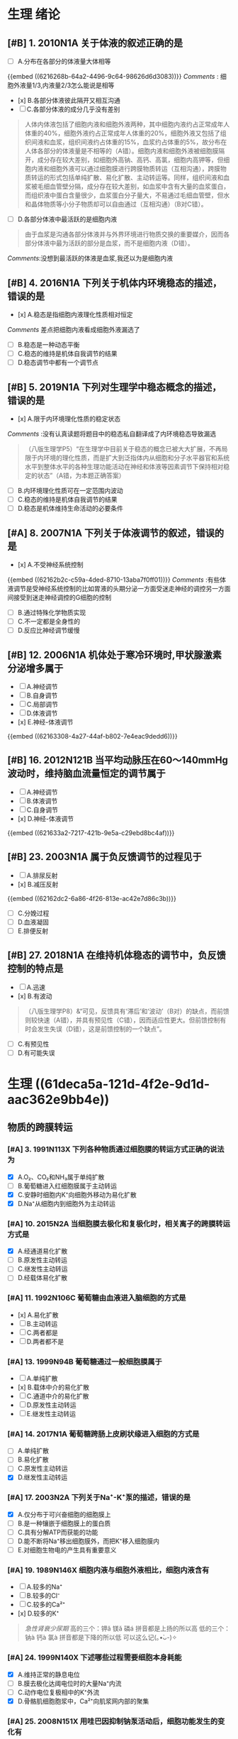 * 生理 绪论
:PROPERTIES:
:collapsed: true
:END:
** [#B] 1. 2010N1A 关于体液的叙述正确的是
- [ ] A.分布在各部分的体液量大体相等
{{embed ((6216268b-64a2-4496-9c64-98626d6d3083))}}
[[Comments]] : 细胞外液量1/3,内液量2/3怎么能说是相等
- [x] B.各部分体液彼此隔开又相互沟通
- [ ] C.各部分体液的成分几乎没有差别 
#+BEGIN_QUOTE
人体内体液包括了细胞内液和细胞外液两种，其中细胞内液约占正常成年人体重的40%，细胞外液约占正常成年人体重的20%，细胞外液又包括了组织间液和血浆，组织间液约占体重的15%，血浆约占体重的5%，故分布在人体各部分的体液量是不相等的（A错）。细胞内液和细胞外液被细胞膜隔开，成分存在较大差别，如细胞外高钠、高钙、高氯，细胞内高钾等，但细胞内液和细胞外液可以通过细胞膜进行跨膜物质转运（互相沟通），跨膜物质转运的形式包括单纯扩散、易化扩散、主动转运等。同样，组织间液和血浆被毛细血管壁分隔，成分存在较大差别，如血浆中含有大量的血浆蛋白，而组织液中蛋白含量很少，血浆蛋白分子量大，不易通过毛细血管壁，但水和晶体物质等小分子物质却可以自由通过（互相沟通）（B对C错）。
#+END_QUOTE 
- [ ] D.各部分体液中最活跃的是细胞内液 
#+BEGIN_QUOTE
由于血浆是沟通各部分体液并与外界环境进行物质交换的重要媒介，因而各部分体液中最为活跃的部分是血浆，而不是细胞内液（D错）。
#+END_QUOTE
[[Comments]]:没想到最活跃的体液是血浆,我还以为是细胞内液
** [#B] 4. 2016N1A 下列关于机体内环境稳态的描述，错误的是
- [x] A.稳态是指细胞内液理化性质相对恒定
[[Comments]] 差点把细胞内液看成细胞外液漏选了
- [ ] B.稳态是一种动态平衡
- [ ] C.稳态的维持是机体自我调节的结果
- [ ] D.稳态调节中都有一个调节点
** [#B] 5. 2019N1A 下列对生理学中稳态概念的描述，错误的是
- [x] A.限于内环境理化性质的稳定状态
[[Comments]] :没有认真读题将题目中的稳态私自翻译成了内环境稳态导致漏选 
#+BEGIN_QUOTE
（八版生理学P5）“在生理学中目前关于稳态的概念已被大大扩展，不再局限于内环境的理化性质，而是扩大到泛指体内从细胞和分子水平器官和系统水平到整体水平的各种生理功能活动在神经和体液等因素调节下保持相对稳定的状态”（A错，为本题正确答案）
#+END_QUOTE 
- [ ] B.内环境理化性质可在一定范围内波动
- [ ] C.稳态的维持是机体自我调节的结果
- [ ] D.稳态是机体维持生命活动的必要条件
** [#A]  8. 2007N1A 下列关于体液调节的叙述，错误的是
- [x] A.不受神经系统控制
{{embed ((62162b2c-c59a-4ded-8710-13aba7f0ff01))}}
[[Comments]] :有些体液调节是受神经系统控制的比如胃液的头期分泌一方面受迷走神经的调控另一方面间接受到迷走神经调控的G细胞的控制
- [ ] B.通过特殊化学物质实现
- [ ] C.不一定都是全身性的
- [ ] D.反应比神经调节缓慢
** [#B] 12. 2006N1A 机体处于寒冷环境时,甲状腺激素分泌增多属于
- [ ] A.神经调节
- [ ] B.自身调节
- [ ] C.局部调节
- [ ] D.体液调节
- [x] E.神经-体液调节
{{embed ((62163308-4a27-44af-b802-7e4eac9dedd6))}}
** [#B] 16. 2012N121B 当平均动脉压在60～140mmHg波动时，维持脑血流量恒定的调节属于
- [ ] A.神经调节
- [ ] B.体液调节
- [ ] C.自身调节
- [x] D.神经-体液调节
{{embed ((621633a2-7217-421b-9e5a-c29ebd8bc4af))}}
** [#B] 23. 2003N1A 属于负反馈调节的过程见于
- [ ] A.排尿反射
- [x] B.减压反射
{{embed ((62162dc2-6a86-4f26-813e-ac42e7d86c3b))}}
- [ ] C.分娩过程
- [ ] D.血液凝固
- [ ] E.排便反射
** [#B] 27. 2018N1A 在维持机体稳态的调节中，负反馈控制的特点是
- [ ] A.迅速
- [x] B.有波动 
#+BEGIN_QUOTE
（八版生理学P8）&“可见，反馈具有‘滞后’和‘波动’（B对）的缺点，而前馈则较快速（A错），并具有预见性（C错），因而适应性更大。但前馈控制有时会发生失误（D错），这是前馈控制的一个缺点”。
#+END_QUOTE 
- [ ] C.有预见性
- [ ] D.有可能失误
* 生理 ((61deca5a-121d-4f2e-9d1d-aac362e9bb4e))
:PROPERTIES:
:collapsed: true
:END:
:LOGBOOK:
CLOCK: [2022-01-13 Thu 19:07:23]--[2022-01-13 Thu 19:07:26] =>  00:00:03
CLOCK: [2022-01-13 Thu 19:07:27]--[2022-01-13 Thu 19:07:35] =>  00:00:08
CLOCK: [2022-01-13 Thu 19:07:36]--[2022-01-13 Thu 21:09:50] =>  02:02:14
:END:
** 物质的跨膜转运
:PROPERTIES:
:id: 61dfca28-25a9-4e66-ac7c-4c0e6c053089
:collapsed: true
:END:
*** [#A] 3. 1991N113X 下列各种物质通过细胞膜的转运方式正确的说法为
- [X] A.O₂、CO₂和NH₃属于单纯扩散
- [ ] B.葡萄糖进入红细胞膜属于主动转运
- [X] C.安静时细胞内K⁺向细胞外移动为易化扩散
- [X] D.Na⁺从细胞内到细胞外为主动转运
*** [#A] 10. 2015N2A 当细胞膜去极化和复极化时，相关离子的跨膜转运方式是
- [X] A.经通道易化扩散
- [ ] B.原发性主动转运
- [ ] C.继发性主动转运
- [ ] D.经载体易化扩散
*** [#A] 11. 1992N106C 葡萄糖由血液进入脑细胞的方式是
- [x] A.易化扩散
- [ ] B.主动转运
- [ ] C.两者都是
- [ ] D.两者都不是
*** [#A] 13. 1999N94B 葡萄糖通过一般细胞膜属于
- [ ]  A.单纯扩散
- [x] B.载体中介的易化扩散
- [ ] C.通道中介的易化扩散
- [ ] D.原发性主动转运
- [ ] E.继发性主动转运
*** [#A] 14. 2017N1A 葡萄糖跨肠上皮刷状缘进入细胞的方式是
- [ ] A.单纯扩散
- [ ] B.易化扩散
- [ ] C.原发性主动转运
- [X] D.继发性主动转运
*** [#A] 17. 2003N2A 下列关于Na⁺-K⁺泵的描述，错误的是
- [X] A.仅分布于可兴奋细胞的细胞膜上 
- [ ] B.是一种镶嵌于细胞膜上的蛋白质
- [ ] C.具有分解ATP而获能的功能
- [ ] D.能不断将Na⁺移出细胞膜外，而把K⁺移入细胞膜内
- [ ] E.对细胞生物电的产生具有重要意义
*** [#A] 19. 1989N146X 细胞内液与细胞外液相比，细胞内液含有
:PROPERTIES:
:id: 61dfd2b6-6596-43f1-8e3b-b13d8f17d297
:END:
- [ ] A.较多的Na⁺
- [ ] B.较多的Cl⁻
- [ ] C.较多的Ca²⁺
- [x] D.较多的K⁺ 
#+BEGIN_QUOTE
[[急性肾衰少尿期]]
高的三个：钾ǎ  镁ǎ  磷á  拼音都是上扬的所以高
低的三个：钠à  钙à  氯à  拼音都是下降的所以低
可以这么记(｡•̀ᴗ-)✧
#+END_QUOTE 
[[../assets/image_1645717297322_0.png]]
*** [#A] 24. 1999N140X 下述哪些过程需要细胞本身耗能
- [X] A.维持正常的静息电位
- [ ] B.膜去极化达阈电位时的大量Na⁺内流
- [ ] C.动作电位复极相中的K⁺外流
- [X] D.骨骼肌细胞胞浆中，Ca²⁺向肌浆网内部的聚集
*** [#A] 25. 2008N151X 用哇巴因抑制钠泵活动后，细胞功能发生的变化有
- [X] A.静息电位绝对值减小
- [X] B.动作电位幅度降低
- [ ] C.Na⁺-Ca²⁺交换增加
- [X] D.胞质渗透压升高
*** [#A]  29. 1989N148X 心肌细胞外Na 浓度增高时
:PROPERTIES:
:id: 61dfda54-0b9e-420b-967b-47c8415865eb
:collapsed: true
:END:
**** A.  Na-Ca2+交换增强
**** B.  Na-K交换减弱
**** C. 细胞内Ca2+浓度降低
**** D. 细胞内K浓度升高
*** :PROPERTIES:
:id: 61dfe524-e50b-42ed-8114-28ed1687b1a8
:END:
34. 2016N151X 下面的物质转运中属于出胞
的是 
- [x] A. 肥大细胞脱颗粒
- [x] ^^B. 内分泌细胞分泌激素^^ 
- [ ] C. 肾小管上皮细胞分泌氧离子
- [x]D. 神经末梢释放递质
** 细胞信号转导
:PROPERTIES:
:collapsed: true
:END:
*** [#A] 36. 2014N151X 既可作用于G蛋白耦联受体又可作用于通道型受体的配体有
:PROPERTIES:
:id: f12ce2ce-760d-4ae2-b257-28f90694f69d
:END:
- [X] A.乙酰胆碱
- [X] B.γ-氨基丁酸
{{embed ((621b71ed-78cd-431c-a81e-20d31e6f6c1d))}}
{{embed ((621b78f5-5718-4a03-9ad7-48bd16013123))}}
- [ ] C.心房钠尿肽
- [ ] D.肾上腺素

#+BEGIN_QUOTE
G蛋白耦联受体的配体：
①儿茶酚胺
②5-羟色胺
③乙酰胆碱
④氨基酸类递质
⑤几乎所有的多肽和蛋白质类递质和（或）激素（钠尿肽家族除外）

离子通道型受体的配体：“一杆固定” 。
乙酰胆碱、甘氨酸、谷氨酸、 γ-氨基丁酸

同时作用于两类受体的配体：
①乙酰胆碱
②γ-氨基丁酸（氨基酸类递质）

酶联型受体：鸟苷酸环化酶受体的配体主要是心房钠尿肽（ANP）和脑钠尿肽（BNP）。

神经元膜中的GABAAR受递质激活后，氯通道开放而引起Cl-内流，使膜电位变得更负，导致突触后神经元兴奋性降低而引起抑制。
#+END_QUOTE
*** [#B] 39. 2008N122B 与IP₃和DG生成有直接关系的G蛋白效应器是
:PROPERTIES:
:id: 283ac52c-7af5-43af-9af0-140090e7d060
:END:
- [ ] A.磷脂酶A
- [X] B.磷脂酶C
{{embed ((622891c6-0bd5-402a-bfae-02655ad375da))}}
- [ ] C.腺苷酸环化酶
- [ ] D.鸟苷酸环化酶
*** [#A] 40. 2012N21A 以IP₃和DG作为第二信使的激素是
:PROPERTIES:
:id: f8c2ab26-21b3-4b41-b8ff-2a9abf7bb838
:END:
- [X] A.肾上腺素 {{embed ((62275810-85ae-454a-8731-8fda695b4937))}}
- [ ] B.醛固酮
- [X] C.促肾上腺皮质激素 {{embed ((6228939d-2d25-42dc-a1a5-50c6ada2f86c))}}
- [ ] D.甲状腺激素 
#+BEGIN_QUOTE
笔记：
一.G蛋白偶联受体：
◆AC-cAMP-PKA  
配体：胰高血糖素、肾上腺素(β、α2抑、)、抗利尿激素（V2受体即水通道）、多巴胺(D1、D2抑、)、5-HT1受体(抑)、前列腺素、甲状旁腺素、促肾上腺皮质激素释放激素(CRH)、促肾上腺皮质激素(ACTH)、

◆PLC-①IP3-钙离子系统和②DG-PKC
配体：5-HT2受体、肾上腺素(α1)、抗利尿激素(V1受体)、去甲肾上腺素、促甲状腺激素释放激素(TRH)等

◆钙离子系统-PKC/CaM 

AC:腺苷酸环化酶
PLC:磷脂酶C
IP3:三磷酸肌醇
DG:二酰甘油


二.酶联型受体：
◆酪氨酸激酶受体：各种生长因子、胰岛素、
◆酪氨酸激酶结合型受体：各种生长因子、肽类激素(EPO、干扰素、白介素、生长激素、催乳素、瘦素等
◆鸟苷酸环化酶受体：钠尿肽(ANP、BNP)、NO等
  转导方式：GC-cGMP-PKG
               （无G蛋白参与的通路）
丝/苏氨酸受体：转化生长因子-β等

GC：鸟苷酸环化酶

三.核受体：
配体：类固醇激素(糖皮质、盐皮质、性激素)、维生素D3、甲状腺激素、维甲
#+END_QUOTE
*** [#A] 41. 2019N136X 需要胞质内第二信使介导信号转导的受体有
- [ ] A.离子通道型受体
- [X] B.G蛋白耦联受体
- [ ] C.核受体 {{embed ((62275821-85bd-499b-a0fa-798926010574))}} 
#+BEGIN_QUOTE
核受体实质上是激素调控特定蛋白质转录的一大类转录调节因子（P30），能够直接与核内DNA结合调控转录过程，不需要第二信使参与（C错）。
#+END_QUOTE 
- [X] D.鸟苷酸环化酶受体。
*** [#A] 42. 2015N151X 下列物质中，可作用于酶联型受体而实现信号转导的配体有
- [X] A.[[胰岛素]] {{embed ((622757f4-bb75-4cf3-86eb-657ba14b81b9))}} 
- [X] B.[[心房钠尿肽]] {{embed ((622895d2-6dd0-413c-9876-863bc9253865))}}
- [ ] C.[[甲状腺激素]] {{embed ((62275821-85bd-499b-a0fa-798926010574))}}
- [ ] D.[[肾上腺素]] {{embed ((621b78f5-5718-4a03-9ad7-48bd16013123))}}
*** [#A] 43. 2020N136X 可通过激活酪氨酸激酶受体而完成细胞信号转导的配体有
- [X] A.[[胰岛素 ]] {{embed ((622757f4-bb75-4cf3-86eb-657ba14b81b9))}}
- [ ] B.肾上腺素
- [ ] C.乙酰胆碱 
#+BEGIN_QUOTE
[[肾上腺素]]（B错）为G蛋白耦联受体介导的信号转导的配体。[[乙酰胆碱]]（C错）为离子通道型受体介导的信号转导和G蛋白耦联受体介导的信号转导的配体。
#+END_QUOTE 
- [X] D.神经[[生长因子]]
** 细胞的电活动
:PROPERTIES:
:collapsed: true
:END:
*** [#B] 46. 2001N2A 神经纤维安静时，下面说法错误的是
:PROPERTIES:
:id: 6a01b610-4606-4fa0-ad8d-0d023799b648
:END:
- [ ] A.跨膜电位梯度和Na⁺的浓度梯度方向相同
- [ ] B.跨膜电位梯度和Cl⁻的浓度梯度方向相同
{{embed [[哺乳动物骨骼肌细胞胞内和胞外主要离子的浓度及各种离子的平衡电位]] }} 
- [X] C.跨膜电位梯度和K⁺的浓度梯度方向相同
- [ ] D.跨膜电位梯度阻碍K⁺外流
- [ ] E.跨膜电位梯度阻碍Na⁺外流
*** [#A]  45.2009N156× 与发生细胞生物电有关的跨膜物质转运形式有
:PROPERTIES:
:id: 61dfeb32-e66c-41c3-8e75-7c166adb9400
:END:
- [ ] A.经载体易化扩散
- [x] B.经化学门控通道易化扩散
- [x] C.经电压门控通道易化扩散
- [x] D.原发性主动转运
*** 50.2021N2A 实际测量神经细胞静息电位略小干钾离子平衡电位的主要原因是
:PROPERTIES:
:id: 61dfefa6-680e-40ce-9991-8a43817c0618
:END:
- [x] A. 在钾离子外流的背景下存在少量的钠离子内流 
{{embed ((6229fb53-88b1-4bf4-9c8d-a3cd554d6ece))}}
- [ ] B.在钾离子外流的背景下存在少量的钙离子内流 
- [ ] C.在钾离子外流的背景下存在一定的氯离子内流
- [ ] D.在钾离子外流的背景下存在钠泵的生电作用
**** 安静时Ca²⁺通透性最低
**** {{embed ((6229fb94-7f1c-4d55-a8b4-a4840d0fc460))}}
*** [#C] 52. 2018N136X 影响细胞静息电位的主要因素有
:PROPERTIES:
:id: c612910b-a1ea-4cdf-9b98-0edd797ab21f
:END:
- [X] A.K⁺平衡电位
- [X] B.膜两侧［K⁺］差
- [ ] C.Na⁺平衡电位
- [X] D.膜对K⁺和Na⁺的相对通透性
*** [#A]  53. 2010N121B 当神经细胞处于静息电位时电化学驱动力最小的离子是 
:PROPERTIES:
:id: 61dff32c-a530-42eb-95a9-4fc16ce0e4fd
:END:
- [ ] A. Na+
- [ ] B. K⁺
- [ ] C. Ca²⁺
- [X] D. Cl⁻
*** #A2 55. 2001N3A 细胞外液的K+浓度明显降低时
:PROPERTIES:
:id: 61dff44d-debd-49a5-85ad-c35bbe84961b
:END:
将引起
- [ ] A.Na-K泵向胞外转运Na增多
- [ ] B. 膜电位负值滅小
- [ ] C.膜的K+电导增大
- [x] D.Na内流的驱动力增加
[[Comments]] 我错误的只认为K⁺少了所以正电荷少所以驱动力少,实际上K⁺浓度降低后静息电位负值增大内流驱动力增加
- [ ] E.K平衡电位的负值滅小
*** [#C] 57. 1991N1A 神经细胞动作电位的主要组成是
:PROPERTIES:
:id: ecdf0c83-08d5-4ca0-813f-623983daa374
:END:
- [ ] A.阈电位
- [X] B.锋电位
- [ ] C.负后电位
- [ ] D.正后电位
- [ ] E.局部电位
*** [#A]  61.1997N1A 下列有关同一细胞兴奋传导的叙述，哪一项是错误的
:PROPERTIES:
:id: 61dff639-15c3-4258-a85a-12c4abe5487a
:END:
- [ ] A. 动作电位可沿细胞膜传导到整个细胞
- [ ] B. 传导方式是通过产生局部电流刺激末兴奋部位，使之出现动作电位
- [ ] C. 有髓纤维的跳跃传导速度与直径成正
- [ ] D. 有髓纤维传导动作电位的速度比无髓纤维快
- [x] E. 动作电位的幅度随直径增加而降低
*** [#A] #第1次第2轮 66. 2016N3A 神经细胞的静息电位是-70mv，钠离子的平衡电位是+60mv，钠离子的电-化学驱动力为多少
:PROPERTIES:
:id: cd6417a5-f1f5-4a37-b9ea-17e52cb6e628
:END:
- [X] A.-130mv {{embed ((6229ec47-e242-4ec5-8766-fb45999a74b3))}}
- [ ] B.-10mv
- [ ] C.+10mv
- [ ] D.+130mv
*** [#B] 67. 2020N2A 在细胞发生动作电位的过程中，一般不会发生变化的电生理参数是
:PROPERTIES:
:id: 167ebbbd-74c7-407d-a902-8c0911d97d7b
:END:
- [ ] A.Na⁺电导
- [X] B.Na⁺[[平衡电位]]
{{embed ((6229e494-9531-4dad-b4b0-0fd6e6d82e61))}}
- [ ] C.K⁺电-化学驱动力
- [ ] D.Na⁺电-化学驱动力
*** [#C] 69. 1996N2A 人工地增加细胞外液中Na⁺浓度时，单根神经纤维动作电位的幅度将
:PROPERTIES:
:id: 862bb3e7-9d71-48ab-8cac-7c68b2ccaaf5
:END:
- [X] A.增大
[[Comments]] :应从 [[Nernst公式]] 考虑使平衡电位增大
#+BEGIN_QUOTE
动作电位幅度=静息电位绝对值（接近于K⁺的平衡电位）+超射值（接近Na⁺的平衡电位）。增加细胞外液Na⁺浓度，会加大细胞外液与细胞内液之间的浓度差，Na⁺内流增多，超射值增大，动作电位的幅度也增大（A对）。
#+END_QUOTE 
- [ ] B.减小
- [ ] C.不变
- [ ] D.先增大后减小
- [ ] E.先减小后增大
*** [#C] 70. 1997N4A 减少浸浴液中的Na⁺浓度，将使单根神经纤维动作电位的超射值
:PROPERTIES:
:id: af8b91c1-d2e4-4ea5-ac7b-3bce922159fd
:END:
- [ ] A.增大
- [X] B.减小
- [ ] C.不变
- [ ] D.先增大后减小
- [ ] E.先减小后增大
*** [#A] 71. 2014N3A 下列情况下，能加大神经细胞动作电位幅度的是
- [ ] A.延长刺激持续时间
- [ ] B.降低细胞膜阈电位
- [X] C.增加细胞外液中Na⁺浓度
[[Comments]] :我错误的没有认清楚ABD只是让动作电位更容易发生
- [ ] D.增大刺激强度
*** [#B] 72.2019N116B 增加神经细胞外K⁺浓度，神经细胞跨膜电位的改变
:PROPERTIES:
:id: 61dff854-a532-42dd-98ed-8d11c30fb0a9
:END:
- [x] A.静息电位減小，动作电位幅度减小 {{embed ((622b30e3-27d3-4523-99aa-8f2938a55fd9))}} 
#+BEGIN_QUOTE
增加神经细胞外K+浓度，细胞内K+与细胞外K+浓度差减小，静息状态时细胞内K+外流减少，静息电位（绝对值）减小，静息电位减小则发生动作电位去极化时Na+内流减少（Na+内流驱动力减小），进而动作电位的超射值减小。动作电位幅度等于静息电位绝对值与超射值之和，在静息电位绝对值与超射值均减小的情况下，动作电位的幅度自然也减小（A对）。
#+END_QUOTE 
- [ ] B.静息电位增大，动作电位幅度增大
- [ ] C.静息电位减小，动作电位幅度增大
- [ ] D.静息电位增大，动作电位幅度滅小
*** [#A] 73. 2019N117B 增加细胞外液中Na⁺浓度后神经细胞跨膜电位的改变是
:PROPERTIES:
:id: 622a04b3-8d0f-4d2a-b941-39720685e4a1
:END:
- [ ]A静息电位减小，动作电位幅度减小
- [ ]B.静息电位增大，动作电位幅度增大
- [x]C.静息电位减小，动作电位幅度增大 
#+BEGIN_QUOTE
增加细胞外液中Na⁺浓度后，细胞外Na⁺与细胞内Na⁺浓度差增大，发生动作电位去极化时Na⁺内流增加，动作电位的超射值增加，在静息电位变化很小的情况下（实际为轻微减小，分析见后），动作电位幅度将增大（动作电位幅度=静息电位绝对值+动作电位超射值）（C对）。增加细胞外液中Na⁺浓度后，钠泵活动将受到抑制（以维持细胞内外的 Na⁺、K⁺浓度梯度），钠泵活动受抑制时，其生电效应减弱，静息电位减小。但钠泵的生电作用对静息电位形成的贡献十分有限（P34），因此静息电位只会轻微减小。此外，增加细胞外液中Na⁺浓度后，静息状态下进入细胞内的Na+可能轻微增加（静息状态下Na⁺通透性小，只可能轻微增加），内流的Na⁺可部分抵消K⁺外流所形成的膜内负电位，使静息电位轻微减小。
#+END_QUOTE 
[[Comments]] :我错误的认为增加细胞外液的Na⁺浓度会比较影响静息电位,实际上因为通透性的原因Na⁺外浓度增高并不会明显的使Na⁺内流增加而减少静息电位
- [ ]D.静息电位增大，动作电位幅度滅小
*** [#A]  75.1999N4A 神经纤维电压门控的Nat通道与K通道的共同点中，错误的是
:PROPERTIES:
:id: 61e00637-570d-4fdb-a65e-b8b70bdac82e
:END:
- [ ] A.都有开放状态
- [ ] B.都有关闭状态
- [ ] C.都有激活状态
- [x] D.都有失活状态
- [ ] E.都有静息状态
*** [#A]  83. 1993N130X 与神经元兴奋具有同样意义的是
:PROPERTIES:
:id: 61e00ab3-aa15-4d90-b7ff-8ca5e55d891b
:END:

- [ ]A 阈电位水平
- [x]B.神经冲动
- [x]C.动作电位
- [ ]D.突触后电位
*** [#A]  90.2003N129x 局部电位的特点是
:PROPERTIES:
:id: 61e00bff-b954-4af1-9e6d-91bccbba585f
:END:
- [x] A.没有不应期
- [ ] B.有“全或无”现象
- [x] C.可以总和
- [ ] D.传导较慢
*** [#A]  93.1996N3A 下列关于生物电的叙述中，哪项是错误的
:PROPERTIES:
:collapsed: true
:id: 61e00cc4-6f1c-4a0a-8944-888fbb67a4b9
:END:
 
- [ ] A. 感受器电位和突触后电位的幅度可随
刺激强度的增加而增大
- [ ] B. 感受器电位和突触后电位的幅度在产
生部位较其周围大 
- [ ] C.感受器电位和突触后电位均可以总和
- [x] D.感受器电位和突触后电位的幅度比动
作电位大
- [ ] E.感受器电位和突触后电位都是局部电
位
*** :PROPERTIES:
:id: 61e00e21-6c3a-4f9e-a691-b5c73a3460ff
:collapsed: true
:END:
95. 1999N5A 在神经-骨骼肌接点的终板膜处
- [ ] A.受体和离子通道是两个独立的蛋白质分子
- [ ] B.递质与受体结合后不能直接影响通道蛋白质
- [ ] C.受体与第二信使同属于 一个蛋白质分
- [x] D.受体与离子通道是一个蛋白质分子
- [ ] E.受体通过第二信使触发肌膜兴奋
*** [#A] 96.2001N5A 下列有关神经-肌肉接点处终板膜上离子通道的叙述，错误的是
:PROPERTIES:
:id: 61e011a7-19f0-46d5-8489-e59e9662323b
:collapsed: true
:END:
 
- [ ] A.对Na和K+均有选择性
- [x] B.当终板膜去极化时打开
- [ ] C.开放时产生终板电位
- [ ] D.是N2-ACh受体通道
- [ ] E 受体和通道是一个大分子
*** [#A] 97.2021N3A 骨骼肌终板电位以钠离子内流为主，主要是因为
:PROPERTIES:
:id: 61e01294-0b3b-408c-b7fb-35030b5e6ea7
:collapsed: true
:END:
 
- [ ] A.阳离子中钠离子的活动度最大
- [ ] B.阳离子中钠离子的直径最小
- [ ] C.Ach受体阳离子通道对钠离子通透性最大
- [x] D.静息时钠离子的内向驱动力大于钾离子的外向驱动力
*** [#A] #第1次第2轮 98. 2007N151A-基础 （基础类）下列关于骨骼肌终板电位特点的叙述，正确的是
- [ ] A.其大小与乙酰胆碱释放量无关
- [ ] B.不存在时间和空间总和
- [ ] C.由Ca²⁺内流产生
- [X] D.只去极化，而不出现反极化
*** 103.2010N151× 下列选项中，可使骨骼肌松弛的途径有
:PROPERTIES:
:id: 61e015a4-bbf0-4d7d-bfc7-27c5a47763bf
:collapsed: true
:END:
- [ ] A.促使Ca2进入运动神经木梢
- [x] B.抑制运动神经末梢释放递质
- [x] C.阻断终板膜上一价非选择性阳离子通道
- [ ] D.抑制胆碱酯酶活性
*** 104.2021N11A 临床上使用新斯的明治疗重症肌无力的机制是
:PROPERTIES:
:collapsed: true
:END:
- [ ] A.模拟乙酰胆碱
- [x] B.抑制胆碱酯酶
- [ ] C.激活ACh受体通道
- [ ] D.增大终板电位幅度
** 肌细胞的收缩
*** [#A] 106.2019N2A 动作电位引起骨骼肌收缩的关键因素是
:PROPERTIES:
:id: 61e01722-a26c-4180-b830-8bc5aa9c00f9
:collapsed: true
:END:
 
- [ ] A.肌球蛋白轻链的磷酸化
- [ ] B.横管膜上T型钙通道激活
- [x] C.胞质内Ca2浓度的瞬时增高
- [ ] D.肌质网膜 上rvanodine受体激活
*** [#A] 109.2015N121B 具有ATP酶活性，属于分子马达的肌丝成分是
:PROPERTIES:
:id: 61e0188e-5295-47fa-a474-0cd9e21f915e
:collapsed: true
:END:
 
- [x] A.肌球蛋白
- [ ] B.肌动蛋白
- [ ] C.肌钙蛋白
- [ ] D.原肌球蛋白
*** [#A] 116.2016N121B 在一定范围内增加骨骼肌收缩的前负荷，则骨骼肌的收缩力的力学改变
:PROPERTIES:
:id: 61e0184a-99e4-41ae-bed5-804c6745b48f
:collapsed: true
:END:
 
- [ ] A.收缩速度加快
- [ ] B.缩短长度增加
- [x] C.主动张力增加
- [ ] D.缩短起始时间提前
*** [#A] 117. 2016N122B 在一定范围内增加骨骼肌收缩的后负荷，则骨骼肌的收缩力的力学改变
:PROPERTIES:
:id: 61e01acf-c718-436d-bb95-08de4e448c4b
:collapsed: true
:END:
 
- [ ] A.收缩速度加快
- [ ]B.缩短长度增加
- [x]C. 主动张力增加
- [ ]D.缩短起始时间提前
* 生理 ((61e2376c-42dd-45fd-9bdd-d3a26e338ba4))
:PROPERTIES:
:collapsed: true
:END:
** 3. 1992N151× 下面关于血浆渗透压的概念，哪项正确
:PROPERTIES:
:id: 61e3ae01-7c63-4608-b047-1d3efca8b28b
:END:
- [X] A.血浆总渗透压近似于0.9%NaC溶液
- [X] B.血浆总渗透压主要是由Nat和CI形成的
- [X] C.血浆胶体渗透压约为25mmHg
- [ ] D.血浆总渗透压阻止液体从毛细血管滤
** 4.1996N140X 血浆总渗透压
- [X] A. 近似于7个大气压
- [X] B.与0.85%NaCl溶液的渗透压相等
- [X] C.主要由Na和Cl所形成
- [ ] D.可维持毛细血管内外的水平衡
** 10.1993N2A 0.9%NaC1溶液和10%葡萄糖溶液对人细胞内液来说
:PROPERTIES:
:id: 61e3af31-e1da-470e-a070-5864039716e1
:END:
- [ ] A 两者都是等渗液
- [ ] B.两者都是高渗液
- [ ] C.两者都是低渗液
- [ ] D.前者是低渗液，后者是高渗液
- [X] E.前者是等渗液，后者是高渗液
** 14.2013N4A 红细胞悬浮稳定性降低的原因
:PROPERTIES:
:id: 61e3b141-5f78-45ba-ad10-cf86eee77b27
:END:
- [ ] A.血浆白蛋白增多
- [ ] B.血浆纤维蛋白原减少
- [X] C.红细胞叠连加速
- [ ] D.红细胞脆性增加
** 20.2016N4A 风湿热时，红细胞沉降率加快的原因是
:PROPERTIES:
:id: 61e3b52f-d85d-48ec-9413-2f8d8df67c71
:END:
- [X] A.血浆纤维蛋白原、球蛋白含量增高
- [ ] B.红细胞本身发生病变
- [ ] C.红细胞表面积/体积比增大
- [ ] D.血浆白蛋白、卵磷脂含量增高
** 21.2015N4A 下列情况下，能使红细胞渗透脆性增高的是
:PROPERTIES:
:id: 61e3b6d5-b443-46c3-8179-34c4a6cdf24b
:END:
- [ ] A.血浆胶体渗透压降低
- [X] B.红细胞表面积/体积比降低
- [ ] C.红细胞膜内磷脂/胆固醇比升高
- [ ] D.血浆晶体渗透压升高
** [#A]  22. 2011N23A 合成血红蛋白的基本原料是
:PROPERTIES:
:id: 61e3b964-9330-4e3a-9ba5-8ec18e918d8f
:END:
 
- [ ] A.铁和叶酸
- [ ] B.钴和维生素B12
- [X] C.铁和蛋白质
- [ ] D.蛋白质和内因子
** 28.2014N152X 下列生物活性物质中，能促进红细胞生成的有
:PROPERTIES:
:id: 61e3bb19-051a-4d0a-a01b-17857aabb900
:END:
- [ ] A.雌激素
- [X] B.雄激素
- [X] C.甲状腺激素
- [X] D.促红细胞生成素
** 29.2005N4A 下列选项中，能有效刺激促红细胞生成素血浆含量增加的是
:PROPERTIES:
:id: 61e3bda6-6797-470a-b3ae-154e1cd8bc04
:END:
- [X] A.缺O₂
- [ ] B.CO₂滞留
- [ ] C.雌激素
- [ ] D.肾疾病
- [ ] E.再生障碍性贫血
** 31.1997N18A 关于淋巴细胞的叙述，哪一项是错误的
:PROPERTIES:
:id: 61e3c085-242d-41a3-b2d3-cad3eb15f286
:END:
- [ ] A.淋巴细胞占白细胞总数的20%～30%
- [ ] B.B淋巴细胞与体液免疫有关
- [ ] C.T淋巴细胞与细胞免疫有关
- [X] D.B淋巴细胞从骨髓迁移，在胸腺中胸腺激素的作用下发育成熟
- [ ] E.T淋巴细胞寿命较长，可达数月至1年以上
** [#A]  33. 2008N152X 血小板在生理性止血中的作用有
:PROPERTIES:
:id: 61e3c5a2-bcdf-4f2c-a431-d36bde7a263b
:END:
- [X] A.黏附于内皮下成分
- [X] B.释放ADP和TXA2，引起血小板聚集
- [X] C.释放TXA₂促进血管收缩
- [X] D.释放PF₃促进凝血
** [#A]  34.2018N3A 在生理性止血过程中，与识别损伤部位有关的血小板生理特性是
:PROPERTIES:
:id: 61e3c880-72e1-4e58-87fb-a279b45d05e0
:END:
 
- [X] A.血小板黏附
- [ ] B.血小板聚集
- [ ] C.血小板释放
- [ ] A.血小板吸附
** 35.2016N5A 阿司匹林通过减少TXA₂合成而抗血小板聚集的作用环节是
:PROPERTIES:
:id: 61e3c9aa-8c9f-48d3-912d-0c48da02a8c9
:END:
- [X] A.抑制COX
- [ ] B.抑制TXA₂合成酶
- [ ] C.抑制PGI₂合成酶
- [ ] D.抑制PLA₂
** [#A]  36. 1992N56A 关于生理性止血下列哪项是错误的
:PROPERTIES:
:id: 61e3cd56-abed-4d08-b36b-73f380bc2de2
:END:
- [ ] A.包括局部血管收缩、止血栓形成和血凝块的出现
- [ ] B.血小板与止血栓形成和凝血块出现有
- [ ] C.局部血管反应持续时问较短
- [ ] D.出血时间比凝血时间短
- [X] E.血小板减少时，止血和凝血时间均延长
** [#A] 40.2017N3A 生理止血过程中促进血小板发生不可逆聚集的主要原因是
:PROPERTIES:
:id: 61e3cf35-9a0b-4ebc-b1d9-c9059831744d
:END:
 
- [ ] A.血管内皮受损，PGle生成减少。
- [X] B.血小板释放ADP和TXA2
- [ ] C.血管内皮受损，内皮下胶原暴露
- [ ] D.血小板收缩蛋白收缩
** 45.2010N5A 肝硬化患者易发生凝血障碍和出血现象，其主要原因是
:PROPERTIES:
:id: 61e3d597-e003-4aba-9f43-7c8ae3e6bb7e
:END:
- [X] A.凝血因子合成减少
- [ ] B.血小板生成减少
- [ ] C.维生素K缺乏
- [ ] D.抗凝血酶灭活延缓
** [#A] 52.1989N22A 在凝血过程中能起自我催化作用的是
:PROPERTIES:
:id: 61e3dbe9-fff8-423b-832b-c3bf4b869bf9
:END:
 
- [X] A.接触因子(凝血因子XII)
- [ ] B.钙离子
- [ ] C.凝血酶
- [ ] D.组织凝血活酶
- [ ] E.凝血酶原
** 53.1988N110x 因子X的激活除Ca2+外还需下列哪些凝血因子
- [ ] A.因子Va
- [X] B.因子FⅧ
- [X] C.因子FIII
- [X] D.因子FⅦ
** :PROPERTIES:
:id: 61e3de78-bcbd-430f-bac1-39be87ecba64
:END:
55. 2013N5A 凝血酶的主要作用是
- [ ] A.激活因子ⅩIII
- [X] B.分解因子I
- [ ] C.活化血小板
- [ ] D.激活因子Ⅷ
** 56.1990N148X 血清与血浆的区别在于前者
:PROPERTIES:
:id: 61e3e007-eacb-4ebc-8fa7-59b05667f43a
:END:
- [X] A.缺乏纤维蛋白原
- [X] B.增加了血小板释放的物质
- [X] C.缺乏某些凝血因子
- [ ] D.含有大量的清蛋白
** [#A] 57. 1997N139× 正常机体血液在血管内不凝固的原因是
:PROPERTIES:
:id: 61e3e175-23c2-4b0c-886d-4cbfdd6abe61
:END:
- [X] A.血液流动快
- [X] B.血管内膜光滑完整
- [X] C.纤维蛋白溶解系统的作用
- [X] D.有抗凝物质存在
** [#A] 59.2004N5A [[肝素]]抗凝血的主要作用机制是
:PROPERTIES:
:id: 61e3e363-3587-4a0b-b088-70a69bf9bd9a
:END:
- [ ] A.抑制X因子激活
- [X] B.增强抗凝血酶III的活性
- [ ] C.去除Ca2
- [ ] D.促进纤维蛋白溶解
- [ ] E.抑制血小板的作用
** [#A] 63. 1989N147X 下列情況中可延缓或防止凝血
:PROPERTIES:
:id: 61e3ed0c-e979-4d45-b85c-b2c1a3610324
:END:
- [X] A.血液中加入枸橼酸钠
- [X] B.血液置于硅胶管中
- [X] C.血液中加入肝素
- [ ] D.血液中加入双香豆素
** [#A] 65. 2016N152X 下列物质中能使纤溶酶原激活为纤溶酶的有
:PROPERTIES:
:id: 61e3f001-da34-4338-9829-cb1bef95331c
:END:
 
- [ ] A.蛋白质C
- [X] B.尿激酶
- [X] C.凝血酶因子XIIa
- [X] D.激肽释放酶
** 67.2005N5A 纤维蛋白降解产物的主要作用
- [ ] A.促进凝血酶的活性
- [ ] B.防止血小板的激活
- [X] C.对抗血液凝固
- [ ] D.促进纤维蛋白单体聚合
- [ ] E.抑制纤维蛋白溶解
** [#A] 69. 1988N43A 决定A、B及H抗原的基因是控制细胞合成某种特异的
:PROPERTIES:
:id: 61e3f24d-03b6-4e95-bcea-4f7a6b65ab61
:END:
- [ ] A.抗原的肽链
- [ ] B.蛋白质水解酶
- [ ] C.磷脂酶
- [X] D.转糖基酶
- [ ] E.蛋白质合成酶
** [#A] 70. 1988N137X ABO血型系统的抗体是
:PROPERTIES:
:id: 61e3f3bb-4ad7-4776-9f96-fbca51ec32fd
:END:
- [X] A.天然抗体
- [X] B.IgM
- [X] C.不透过胎盘
- [ ] D.温抗体
** :PROPERTIES:
:id: 61e3f52f-fa41-44bd-9f4f-a0cf2ddb8f32
:END:
#+BEGIN_COMMENT
 76. 1988N26A 有效循环血量是指
#+END_COMMENT
- [ ] A.维持正常代谢所需血量
- [ ] B.包括存于肝、脾和淋巴窦及停滞于循环中血量
- [ ] C.全身血容量
- [X] D.单位时间内通过心血管系统进行循环的血量
- [ ] E.以上都不是
* 生理 血液循环
:PROPERTIES:
:END:
** 心脏的泵血功能 ^^注意第2题^^
*** [#A] #第1次第2轮 2. 1994N15A 心动周期中，在下列哪个时期主动脉压最低
:PROPERTIES:
:id: 26f97389-d031-45ae-9729-1a044dc971ae
:END:
- [X] A.等容收缩期末 
#+BEGIN_QUOTE
主动脉压的大小与主动脉血液充盈量成正比，等容收缩期末是主动脉血液充盈量最少的时候，也是主动脉压最低的时候（A对）。
#+END_QUOTE 
- [ ] B.等容舒张期末
- [ ] C.心房收缩期末
- [ ] D.快速充盈期末
- [ ] E.减慢充盈期末
*** 4.1998N8A 关于动脉血压形成的机理，以下哪一项是错误的
- [ ] A.与心室射血和外周阻力两个因素都有
- [ ] B.心室收缩时可释放动能和势能
- [X] C.在每个心动周期中心室内压和主动脉压的变化幅度相同
- [ ] D.一般情況下，左心室每次收缩，向主动脉射出60ml~80ml血液
- [ ] E.左心室射血是间断的，动脉血流是连续的
*** 5.1994N28A 心动周期中，在下列哪个时期
左心室容积最大
- [X] A.心房收缩期末
- [ ] B.等容舒张期末
- [ ] C.减慢充盈期末
- [ ] D.快速充盈期末
- [ ] E.快速射血期末
*** 10. 1994N22A 心动周期中，心室血液充盈主要是由于
- [ ] A.血液依赖地心引1力而回流
- [ ] B.骨骼肌的挤压作用加速静脉回流
- [ ] C.心房收缩的挤压作用
- [X] D.心室舒张的抽吸作用
- [ ] E.胸内负压促进静脉回流
*** 13.2002N96B 心室扩大早期，泵血功能减退时，宜选用的评定指标是
:PROPERTIES:
:id: 61eba904-cc71-448e-bd6f-1494968ee691
:END:
- [ ] A.每搏输出量
- [ ] B.每分输出量
- [X] C.射血分数
- [ ] D.心指数
- [ ] E.心脏做功量
*** [#A] 14.2015NGA 心室功能减退病人代偿期射血分数下降的原因是
- [ ] A.每分输出量滅少
- [X] B.心室腔异常扩大
- [ ] C.心肌细胞增生肥大
- [ ] D.每搏输出量滅少
*** 16.1995N17A 某人氧耗量为 300ml/分，动脉氧含量为20ml / 100ml血，肺动脉氧含量为15ml/ 100ml血，心率为60次/ 分，试问他的每搏输出量是多少
- [ ] A. 1ml
- [ ] B. 10ml
- [ ] C. 60ml
- [X] D. 100ml
- [ ] E. 200ml
*** [#A]  20. 2021N5A 心室压力一容积环向左侧扩大，收缩末期压力一容积关系曲线斜率增大所反映的心室功能变化是
:PROPERTIES:
:id: 61ebace1-ffd8-4a26-9508-4f99af526216
:END:
- [ ] A.前负荷增加
- [ ] B.后负荷增加
- [ ] C.心室顺应性下降
- [X] D.心肌收缩能力增强
*** [#A]  21.1990N146X 心力贮备包括
- [X] A.收缩期贮备
- [X] B.心率贮备
- [X] C.舒张期贮备
- [ ] D.余血贮备
*** 24.2000N4A 心室肌前负荷增加时
- [ ] A.心室肌舒张末期压力降低
- [ ] B.心室肌最大张力滅小
- [ ] C.心室肌收缩初速度滅慢
- [ ] D.心室肌达到最大张力所需的时间缩短
- [X] E.心室肌收缩产生的张力增加
*** 30. 1999N7A 在肾上腺素作用下，心室功能曲线向哪个方向移位
- [ ] A.正上方
- [X] B.左上方
- [ ] C.左下方
- [ ] D.右上方
- [ ] E.右下方
*** [#A]  31.1996N8A 心脏的等长调节是通过下列哪个因素对心脏泵血功能进行调节的
- [ ] A.心肌初长度
- [ ] B.肌小节的初长度
- [ ] C.粗、细肌丝间横桥结合的数目
- [X] D.心脏收缩能力
- [ ] E.心室舒张末期容积
** 35.2006N8A 下列关于心室肌细胞钠通道的叙述，错误的是
:PROPERTIES:
:id: 61ebb71b-58e8-40f6-984e-cf27ccf30223
:END:
- [ ] A.是电压依从性的
- [ ] B.激活和失活的速度都快
- [ ] C.可被河豚毒阻断
- [X] D.除极化到-40mv时被激活
- [ ] E.只有Na可以通过
** [#A]  44.1998N120C 浦肯野细胞动作电位的特征
- [ ] A.0期去极速度快、幅度高
- [ ] B.4期自动去极
- [X] C.两者均有
- [ ] D.两者均无
** 47. 2010NGA 下列关于窦房结尸细胞4期自动去极化机制的叙述，错误的是
- [X] A.Nat内流进行性增强
- [X] B.K外流进行性衰减
- [X] C.Ca2内流进行性增强
- [ ] D.Cl⁻内流进行性衰减
** 58. 1990N83B 心脏中传导速度最慢的是
- [ ] A.窦房结
- [ ] B.心房肌
- [X] C.房室结
- [ ] D.希氏束
- [ ] E.浦肯野纤维
** [#A]  65. 1998N6A 下列哪项可用来衡量心肌自动节律性的高低
- [ ] A.动作电位的幅值
- [ ] B.最大复极电位水平
- [X] C.自动兴奋的频率
- [ ] D.國电位水平
- [ ] E.4期膜电位自动去极化速率
** [#A]   70.1992N55A 关于静脉，下列叙述中哪一项是错误的
:PROPERTIES:
:id: 61ec01ef-c6de-44dd-b59d-2db86601f2d8
:END:
- [ ] A.接受交感缩血管维的支配
- [ ] B.管壁平滑肌在静脉被扩张时发生收缩
- [ ] C.容纳全皇血量的一半以上
- [X] D.回心血量不受体位变化的影响
- [ ] E.静脉有较高的可扩张性，对血流阻力
较小
** [#A]   88.1999N9A 生理情况下，下列哪一项对收缩压的影响最大
:PROPERTIES:
:id: 61ecd1d5-9812-4b6b-ad96-d47a84157898
:END:
- [ ] A.心率的变化
- [X] B.心输出量的变化
- [ ] C.外周阻力的变化
- [ ] D.箱环血量的变化
- [ ] E.大动脉管壁弹性的变化
**
** [#A]  94.2000N117C 心室收缩力降低时
- [X] A.心室舒张末期压力增高
- [ ] B.动脉舒张压增高
- [ ] C.二者都有
- [ ] D.二者都无
** [#A]   98. 2001N120C 心动周期缩短时
:PROPERTIES:
:id: 61ecd4e1-00c6-41df-9abf-0bd0816edb07
:END:
- [ ] A.左心室等容收缩期延长
- [X] B.动脉舒张压升高
- [ ] C.二者都有
- [ ] D.二者都无
** 102.1999N118C 外周小动脉收缩时
:PROPERTIES:
:id: 61ed2120-b8c9-4722-82ad-a2656d226ba1
:END:
- [ ] A.动脉血压升高
- [ ] B.中心静脉压降低
- [X] c.两者都有
- [ ] D.两者都无
** [#A]   109.2002N140X 引起中心静脉压升高的原因有
:PROPERTIES:
:id: 61ed6384-6c72-4180-b443-ebc58bef3c46
:END:
- [ ] A.左心功能不全
- [X] B.输液过多过快
- [X] C.静脉回流加速
- [ ] D.卧位转为立位
** [#A]  111.2008N153X 可使静脉回流加速的因素有
- [ ] A.从卧位到站立
- [X] B.注射肾上腺素
- [X] C.慢速跑步
- [X] D.浸泡在水中
** [#A]  116.1992N146X 如果紧闭声门用力呼气，胸膜腔内压将升高至100mmHg左右，可以引起下列哪些变化
:PROPERTIES:
:id: 61ee0df4-bb10-4fa7-acfb-90b54f2dcda5
:END:
- [ ] A.右心室输出量增加
- [X] B.左心室输出量减少
- [X] C.体循环动脉压下降
- [ ] D.心率减慢
** [#A]   117.2016N7A 在微循环中，进行物质交换的血液不流经的血管是
:PROPERTIES:
:id: 61ee0f51-f130-430a-b586-092569081c03
:END:
- [ ] A.微动脉
- [X] B.通血毛细血管
- [ ] C.微静脉
- [ ] D.后微动脉
** [#A]   118.1998N7A 关于微动脉，下列哪一项是错误的
:PROPERTIES:
:id: 61ee1052-a193-46af-a70f-309c4477931a
:END:
- [ ] A.在调节动豚血压中起主要作用
- [ ] B.在调节器官血流量中起主要作用
- [ ] C.其管壁的可扩张性比中动脉的大
- [ ] D.收缩时，组织液的生成量滅少
- [X] E.其管壁平滑肌的张力主要受局部代谢产物调节
** [#A]   123.2015N153X 下列微循环结构中，主要受局部代谢产物调节的有
:PROPERTIES:
:id: 61ee117c-6d3c-48f2-a187-500f26cb032a
:END:
- [X] A.后微动脉
- [ ] B.微动脉
- [X] C.毛细血管前括约肌
- [ ] D.微静脉
** [#A]   126.2000N94B 正常时影响毛细血管滤过量变化的主要因素是
:PROPERTIES:
:id: 61ee1329-b7a8-4647-89c1-4777340cb9f1
:END:
- [ ] A.机能性充血
- [ ] B.组织胺
- [ ] C.高血压
- [ ] D.CO2分压变化
- [X] E.毛细血管血压
** [#A]   128.2014N153X 下列情况下，能使全身或局部组织液生成增多的有
:PROPERTIES:
:id: 61ee16ba-8512-4507-a6ca-5263e64f5094
:END:
- [X] A.局部炎症
- [ ] B.代谢性酸中毒
- [X] C.1型过敏反应
- [X] D.右心衰竭
** [#A]  135.2006N130X 儿茶酚胺对心肌生物电活动的作用有
- [X] A.使慢反应动作电位0期Ca2+内流增快
- [X] B.加强自律细胞4期自动去极化速度
- [ ] C.使复极相K+外流减慢
- [ ] D.使快反应动作电位上升速度滅慢
** [#A]   136.2007N130X 心交感神经效应的主要机制为
:PROPERTIES:
:id: 61ee5273-c20c-4428-a062-629f43fb5eb1
:END:
- [X] A.增加心肌细胞膜上Ca2+通道的开放概率
- [X] B.增强自律细胞4期的内向电流
- [ ] C.减慢心肌复极相Kt外流
- [ ] D.滅慢肌质网钙泵对Ca2的回收
** [#A]   138.1995N15A 刺激迷走神经，其末梢释放乙酰胆碱，可以引起
:PROPERTIES:
:id: 61ee533d-1543-40a7-b869-bb29b38d9abd
:END:
- [X] A.窦房结超极化，使节律性降低
- [ ] B.房室交界区去极化，使传导性增高
- [ ] C.M受体的K通道打开，使窦房结细胞去极化
- [ ] D.心肌收缩力增强
- [ ] E.窦房结细胞Nar内流，使节律性降低
** [#A]   140.2006N9A 迷走神经兴街使心率慢，是由于窦房结细胞发生下列哪种改变所致
:PROPERTIES:
:id: 61ee55d7-bfda-4bca-bb02-0b83635efa23
:END:
- [ ] A.K通透性降低
- [X] B.K通透性增高
- [ ] C.ca2通透性增高
- [ ] D.Na通透性增高
- [ ] E.C通透性增高
** [#A]  141.2012N152x 乙酰胆碱对心肌生物电活动的作用是
- [X] A.窦房结细胞最大复极电位超极化
- [ ] B.心房肌动作电位时程延长
- [X] C.窦房结细胞4期去极速度减慢
- [X] D.减少内向Ca?流
** [#A]   142.1991N149x 迷走神经
:PROPERTIES:
:id: 61ee57d2-9ec5-48c3-9640-1da2f346e5df
:END:
- [X] A.当受到刺激时，对血管收缩的强度几乎没有直接的影响
- [X] B.在神经干中含有传入和传出纤维
- [X] C.对于长跑运动员来说，在安静时对心脏的紧张性作用较明显
- [ ] D.在神经干中含有副交感节后纤维
** [#A]   146. 1997N17A 平时维持交感缩血管纤维紧张性活动的基本中枢位于
:PROPERTIES:
:id: 61ee589d-0573-498c-85f2-215a560dc41a
:END:
- [ ] A.大脑
- [ ] B.下丘脑
- [ ] C.中脑和脑桥
- [X] D.延髓
- [ ] E.脊随中间外侧柱
** [#A] 147. 2002N7A 下列关于压力感受性反射的叙述，哪一项是错误的
:PROPERTIES:
:id: 61ee59f4-0054-44d9-a24f-e681c3988095
:END:
- [ ] A.感受器的适宜刺激是动脉壁的机械牵张
- [ ] B.传入神经是窦神经和主动脉神经
- [ ] C.动脉血压升高时可通过反射使血压下
- [ ] D.对正常血压的维持具有重要的意义
- [X] E.切断传入神经后动脉血压明显升高
** [#A]   148.1988N138× 急性失血时，交感神经的调节作用可引起
:PROPERTIES:
:id: 61ee5b85-b66e-4739-9b72-70762ecd5c1f
:END:
- [X] A.阻力血管收缩
- [X] B.容量血管收缩
- [X] C.心率加快
- [X] D.心输出量增加
** [#A]   156.2021N137× 颈动脉窦和主动脉弓压力感受性反射调节的生理特点是
:PROPERTIES:
:id: 61ee5fa4-5b76-4315-bbfc-bbf68e4f55a4
:END:
- [X] A.貝有双向调节血压能力
- [ ] B.对心率快慢无调节作用
- [X] C.对血压主要起短期调节作用
- [X] D.血压持续升高时可发生重调定
** [#A]   157.1998N93B 在低氧环境中
:PROPERTIES:
:id: 61ee611f-972f-4b8a-b816-6d754beed57d
:END:
- [X] A.心率加快、血压升高
- [ ] B.心率加快、血压降低
- [ ] C.心率滅慢、血压降低
- [ ] D.心率减慢、血压升高
- [ ] E.心率和血压不变
** [#A]   158.2014N124B 在血压过低时，为保证心脑供血而重新分配血量的心血管反射是
:PROPERTIES:
:id: 61ee61f2-cd08-46c8-b80d-c3a5adc6c40d
:END:
- [ ] A.容量感受器反射
- [ ] B.压力感受性反射
- [X] C.化学感受性反射
- [ ] D.轴突反射
** [#A] 159. 2008N124B 能抑制下丘脑释放血管升压素，调节机体血容量的心血管反射是
:PROPERTIES:
:id: 61ee6311-bdc9-4247-953c-8e36f78a8723
:END:
- [ ] A.压力感受性反射
- [ ] B.化学感受性反射
- [X] C.心肺感受器反射
- [ ] D.脑缺血反应
** 160.1989N41A 产生肾素的细胞是
- [ ] A.肾上腺髓质的嗜铬细胞
- [X] B.入球和出球小动脉的近球细胞
- [ ] C.远曲小管的致密斑细胞
- [ ] D.近球小体的间质细胞
- [ ] E.近球小管的小皮细胞
** [#A]   163.2017N139X 促进肾素分泌的因素有
:PROPERTIES:
:id: 61ee67eb-963d-43d3-96af-8f72afaed838
:END:
- [X] A.循环血量减少
- [X] B.肾小球滤过Na减少
- [X] C.动脉血压降低
- [ ] D.肾交感神经活动滅弱
** [#A]   164.1995N145X 可以引起血管平滑肌收缩的物质有
:PROPERTIES:
:id: 61ee68c4-da6c-4b0a-ab22-69599e424480
:END:
- [X] A.血管紧张素II
- [ ] B.前列腺素E
- [X] C.抗利尿激素
- [X] D.去甲肾上腺泰
** [#A]   165.2010N153X 血管紧张素II的缩血管作用机制有
:PROPERTIES:
:id: 61ee6c13-e1c2-4716-aa36-140fe702cec1
:END:
- [X] A.促进交感神经末梢释放儿茶酚胺
- [X] B.降低中枢对压力感受性反射的敏感性
- [X] C.增强交感缩血管中枢紧张
- [ ] D.直接刺激肾上腺皮质释放皮质醇
** [#A]   168. 1998N94B 静脉注射去甲肾上腺素时
:PROPERTIES:
:id: 61ee6d72-0f67-447b-b529-a49310e6c395
:END:
- [ ] A.心率加快、血压升高
- [ ] B.心率加快、血压降低
- [ ] C心率减慢、血压降低
- [X] D.心率减慢、血压升高
- [ ] E.心率和血压不变
** [#A]   169. 2007N7A 下列选项中，肾上腺素不具有的作用是
:PROPERTIES:
:id: 61ee6dfe-9c8e-4012-a7fe-278000dcbd28
:END:
- [ ] A.使心肌收缩力增强
- [ ] B.使心率加快
- [ ] C.使内脏和皮肤血管收缩
- [X] D.使骨骼肌血管收缩
** 170.2019N137X 一般情况下，小剂量静脉注射肾上腺素时可出现的心血管效应有
:PROPERTIES:
:id: 61ee6ef1-bcf4-4fa0-b1c8-ba21f52d0550
:END:
- [ ] A.肾血管舒张
- [X] B.心率加快
- [X] C.心肌收缩力增强
- [X] D.骨骼肌血管舒张
** [#A]   171.2020N137X 下列关于一氧化氮对循环系统作用的描述，正确的有
:PROPERTIES:
:id: 61ee6ffa-dff9-46bd-8786-dddd521e0b5a
:END:
- [X] A.抑制血管平滑肌细胞增殖
- [ ] B.使血管平滑肌细胞膜发生超极化
- [X] C.抑制血小板黏附，防止血栓形成
- [X] D.降低血管平滑肌胞质内游离Ca2+浓度
** [#A]   173. 2009N122B 动脉血压的长期调节主要依靠
:PROPERTIES:
:id: 61ee7094-4138-467e-bf30-81a30b486ab4
:END:
- [ ] A.压力感受性反射
- [ ] B.化学感受性反射
- [ ] C.心肺感受器反射
- [X] D.肾体液控制机制
** [#A]   174.1989N42A 在人体处于安静状态时，下列哪个器官的动脉血和静脉血含氧量差值最大
:PROPERTIES:
:id: 61ee7145-1a1c-4df1-b7a4-d691c6ceb0da
:END:
- [X] A.脑
- [ ] B.心脏
- [ ] C.肾脏
- [ ] D.皮肤
- [ ] E.骨骼肌
** [#A]   175. 1989N89B 左心室等容收缩期
:PROPERTIES:
:id: 61ee71e5-c2b8-4b46-bdad-3006e89efb87
:END:
- [ ] A.左冠脉血流不变
- [X] B.左冠脉血流急剧减少
- [ ] C.左元脉血流缓慢增加
- [ ] D.左冠脉血流急剧增加
- [ ] E.左冠脉血流达最大值
** [#A]   177.1989N90B 左心室舒张期的早期
:PROPERTIES:
:id: 61ee726f-c166-49e9-bdcd-a14cea05adbf
:END:
- [ ] A.左冠脉血流不变
- [ ] B.左冠脉血流急剧减少
- [ ] C.左冠脉血流缓慢增加
- [X] D.左冠脉血流急剧增加
- [ ] E.左冠脉血流达最大值
** [#A]   179.1997N140X 在下列哪些情况下，冠状动脉血流量增多
:PROPERTIES:
:id: 61ee7311-404d-422e-b110-a7fb6530aede
:END:
- [X] A.动脉舒张压升高
- [ ] B.主动脉辦闭锁不全
- [X] C.心室舒张期延长
- [ ] D.心搏频率增加
** :PROPERTIES:
:id: 61ee7458-d354-42df-91f1-aeee1aed069f
:END:
180. 2003N130× 下列哪些情况可使冠脉血流量增加
- [ ] A.心室收缩期延长
- [X] B.心室舒张期延长
- [X] C.动脉舒张压升高
- [X] D.交感神经兴奋
*
* 生理 呼吸系统
:PROPERTIES:
:collapsed: true
:END:
** [#A] 11.1991N4A 肺通气的动力来自
:PROPERTIES:
:id: 61f0f347-b7a5-4e9d-889c-dd10bacff5e8
:END:
- [ ] A.肺的舒缩运动
- [ ] B.肺的弹性和回缩
- [X] C.呼吸肌的舒缩
- [ ] D.肺内负压的周期性变化
- [ ] E.肺内压和胸内压之差
** [#A] 6.1993N129x 胸内负压的生理意义为
:PROPERTIES:
:id: 61f0f4bd-4d96-4bdf-a2d6-085b4f756336
:END:
- [X] A.维持肺的扩张状态
- [X] B.降低气道阻力
- [ ] C.保持肺泡大、小的稳定性
- [X] D.有利于静脉血和淋巴液的回流
** [#A] 8.2020N138× 当发生气胸时，对机体功能活动的危害有
:PROPERTIES:
:id: 61f0f662-6022-45fd-962f-b6d2afea21c6
:END:
- [ ] A.引起肺气肿
- [X] B.吸气阻力增大
- [ ] c.呼气阻力增大
- [X] D.阻碍静脉和淋巴回流
** [#A] 9.2009N23A 平静呼吸时，吸气的阻力主要来源于
:PROPERTIES:
:id: 61f0f7c1-c198-45e9-a0d3-489187890050
:END:
- [X] A.肺泡内液-气表面张力
- [ ] B.肺弹性成分的回缩力
- [ ] C.胸廓弹性回缩力
- [ ] D.气道阳力
** [#A] 10.1988N139× 肺顺应性
:PROPERTIES:
:id: 61f0fa55-c219-4374-a761-b16aebdc7a20
:END:
- [X] A.在平静呼吸范围内大于在深吸气量范围内
- [ ] B.30岁时大于10岁时
- [X] C.大于肺和胸廓的总顺应性
- [X] D.在肺充满生理盐水时大于肺充满空气时
** 12.2016N8A 下列呼吸系统疾病中主要表现为呼气性呼吸困难的是
- [ ] A.肺炎
- [ ] B.肺水胂
- [X] C.肺气肿
- [ ] D.肺纤维化
** 14.2010N8A 影响气道阻力的主要原因是
- [ ] A.肺泡表面张力
- [X] B.支气管口径
- [ ] C.气流形式和速度
- [ ] D.肺组织的弹性阻力
** [#A]  16.1989N43A 肺泡表面活性物质
- [ ] A.位于肺泡上皮与液体分子层之间
- [ ] B.由肺泡 1型细胞所分泌
- [ ] C.主要成分是二硬脂酰卵磷脂
- [X] D.可使肺顺应性变大
- [ ] E.增加肺泡表面张力
** 21. 1999N142X 肺泡表面活性物质的作用有
- [X] A.防止液体渗入肺泡
- [X] B.保持大小肺泡的稳定性
- [X] C.成年人患肺炎、肺血栓时，可因此物减少而发生肺不张
- [X] D.新生儿可因缺乏此物造成“呼吸窘迫综合征”
** 24.2008N8A 下列选项中，能使肺的静态顺应性降低的因素是
:PROPERTIES:
:id: 61f33bbb-ac37-40a5-a677-acdac27bf4c3
:END:
- [ ] A.肺气肿
- [X] B.肺表面活性物质缺乏
- [ ] C.气道阻力增加
- [ ] D.惯性阻力增加
** [#A] 28. 2018N5A 能使功能余气量增多的呼吸系统疾病是
:PROPERTIES:
:id: 61f33ce3-3f2d-4a94-8bdf-8befc197fa33
:END:
- [ ] A.肺炎
- [ ] B.矽肺
- [ ] c.肺水胂
- [X] D.支气管哮喘
** 30.1990N50A 对肺泡气分压变化起缓冲作用的肺容量是
:PROPERTIES:
:id: 61f33dd0-1b2e-46cc-bc05-c91ecad609dc
:END:
- [ ] A.补吸气量
- [ ] B.深吸气量
- [ ] c.余气量
- [X] D.机能余气量
- [ ] E.补呼气量
** [#A] 36.2015N8A [[肺纤维化]]病人，1秒用力呼气量(FEv1）/用力肺活量 (FVC)的检查结果是
:PROPERTIES:
:id: 61f33ee5-e221-4d87-a0bb-316a4b91b284
:END:
- [ ] A.FEV1减少，FVC基本不变，FEV1/FVC减小
- [ ] B.FEV1基本不变，FVC减小，FEv1/FVC增大
- [X] C.FEV1和FVC均减小，FEV1/FVC基本不变
- [ ] D.FEV1和FVC均增大，FEv1/FVC基本不变
** [#A] 39. 1994N101B 每分钟肺内更新的气体量为
:PROPERTIES:
:id: 61f3400a-baf1-489a-9e6d-6673851f7b19
:END:
- [ ] A.肺通气
- [ ] B.肺通气量
- [ ] c.肺换气
- [X] D.肺泡通气量
- [ ] E.组织换气
** [#A] 40. 1995N19A 潮气量为500ml， 呼吸频率为12次/分，则肺泡通气量为
:PROPERTIES:
:id: 61f341a8-4582-4413-b574-73a3a2c9126a
:END:
- [ ] A. 3L
- [ ] B. 4L
- [ ] C. 5L
- [ ] D. 6L
- [ ] E. 7L
** [#A]  . 1998N9A COz通过呼吸膜扩散的速率比02快20倍，主要原因是CO2
:PROPERTIES:
:id: 61f34329-8fa6-486b-96b0-495ef331538d
:END:
- [ ] A.为主动转运
- [ ] B.昜通过呼吸膜
- [ ] C.分压梯度比较大
- [ ] D.分子量比0,大
- [X] E.在血中溶解度较大
** [#A] 55. 1989N145X 正常人平静呼吸时
:PROPERTIES:
:id: 61f345bd-7765-427a-9b29-8eee12e6c892
:END:
- [X] A.呼出气氧分压大于肺泡气氧分压
- [ ] B.肺泡气二氧化碳分压约两倍于大气二氧化碳分压
- [X] C.肺动脉血二氧化碳分压高于肺泡气二氧化碳分压
- [ ] D.肺泡水气压小于肺泡二氧化碳分压的-半
** [#A] 58.2005N8A 下列关于通气/血流比值的叙述，正确的是
:PROPERTIES:
:id: 61f346da-e46c-4e80-9c6c-0188fdd1d24c
:END:
- [ ] A.指肺通气量和肺血流量的比值
- [ ] B.人体平卧时，平均比值等于0.64
- [ ] C.人体直立时，肺尖部的比值滅小
- [ ] D.比值增大意味着肺泡无效腔滅小
- [X] E.比值无论增大或减小，都不利于肺换气
** 61.1991N157X 在正常肺
:PROPERTIES:
:id: 61f347f8-31c1-44b9-a13a-bebe286ee01a
:END:
- [ ] A.每分钟肺通气量大于每分钟肺毛细血管管血流量
- [X] B.在直立姿势时，通气/血流比值从肺底部向肺尖部增加
- [X] C.氧气在肺内的交换是被动弥散
- [X] D.当最大吸气时，死区的容积增加
** [#A] 63.2021N7A 通气/血流比值异常表现为缺氧与其发生原因无关的是
:PROPERTIES:
:id: 61f348e7-f5c5-4e90-84bc-b0d0bc5b8ba1
:END:
- [ ] A.CO2的扩散系数远大于O2的扩散系数
- [ ] B.动脉血与静脉血之间PO2之差远高于PCO2之差
- [ ] C.氧解离曲线上段平坦，增加通气量无助于摄02
- [X] D.外周化学感受器对缺氧敏感，对CO2储留容昜适应
** [#A] 77.1989N44A当血液的血红蛋白含量正常时，如果血红蛋白氧饱和度为60%，则每100ml血的含氧量约为
:PROPERTIES:
:id: 61f34ae1-3af3-4851-ab81-ae947301dadc
:END:
- [ ] A.10.5ml
- [X] B.12ml
- [ ] C.13.4ml
- [ ] D.20ml
- [ ] E.40ml
** 79.199ON6OA 在血液中运输的CO2主要是
- [ ] A. 溶解状态的CO，
- [ ] B. HaCO3
- [ ] C. 氨基甲酰血红蛋白
- [X] D. 血浆的HCO3-
- [ ] E. 细胞内的HCO，
** 83. 1993N7A 氧离曲线表示
- [ ] A.血氧含量与空气中的氧分压的关系曲线
- [ ] B.血红蛋白的氧含量与血液氧分压的关系曲线
- [X] C.氧分压与血红蛋白氧饱和度的关系曲线
- [ ] D.溶解的血红蛋白与血液中氧分压的关系曲线
- [ ] E 血液中氧的溶解度与氧分压的关系曲线
** [#A] 91.2021N116B 不阻碍Hb与02结合，但是阻碍HbO，释放O2的因素是
:PROPERTIES:
:id: 61f34d5d-4689-43c9-be99-cc25a7e12afa
:END:
- [ ] A. CO中毒
- [ ] B. PO2下降
- [ ] C. PCO2升高
- [X] D. 2.3-DPG降低
** [#A] 93.2001N14A 导致静脉0，分压增高的情况有
:PROPERTIES:
:id: 61f34f06-915a-4817-b8c3-334959401264
:END:
- [X] A.氰化物中毒
- [ ] B.体育锻炼
- [ ] C.心输出量降低
- [ ] D.贫血
- [ ] E.co中毒
** [#A]  98.1991N2A在动脉血CO2分压轻度升高而引起每分通气量增加的反应中，下列哪种结构起的作用最重要
- [ ] A.颈动脉体化学感受器
- [ ] B.主动脉体化学感受器
- [ ] C.肺牵张感受器
- [ ] D.肺血管化学感受器
- [X] E.延髓化学感受器
** [#A] 100. 1996N14A 正常人吸入下列哪种混合气
:PROPERTIES:
:id: 61f351ef-74e8-475f-97e2-65ae1eed42a2
:END:
体时，肺通气量增加最明显
- [ ] A. 21%02和79% N2
- [ ] A. 17%02和83%N2
- [X] B. 2%CO2和98%02
- [ ] D. 20%CO2*80%02
- [ ] E. 30%CO2*70%02
** [#A] 102.1994N145X 动脉血中CO2分压的增加
:PROPERTIES:
:id: 61f354ac-4cc4-4358-b9b7-d3fba9ae63b6
:END:
- [ ] A.在适当的体育锻炼时出现
- [X] B.通过外周化学感受器刺激呼吸
- [X] C.通过中枢化学感受器刺激呼吸
- [ ] D.引起血压的反射性下降
** [#A]  103.1997N120C 二氧化碳过多引起呼吸兴奋，主要是通过刺激
- [ ] A.延髓呼吸中枢
- [X] B.中枢化学感受器
- [ ] C.两者均是
- [ ] D.两者均不是
** [#A] 105.2003N96B 动脉血氢离子浓度增加时引起呼吸加强的主要机制是
:PROPERTIES:
:id: 61f35595-5718-4a90-b47f-6f526ec1a732
:END:
- [X] A.刺激颈动脉体感受器
- [ ] B.刺激主动脉体感受器
- [ ] C.刺激中枢化学感受器
- [ ] D.直接刺激脑桥呼吸调整中枢
- [ ] E 直接刺激延髓呼吸中枢
** [#A] 111.2012N153× 关于肺牵张反射的叙述，正确的是
:PROPERTIES:
:id: 61f35695-8bc7-4349-bf77-53f7f108d417
:END:
- [ ] A.正常人平静呼吸调节的基本反射
- [ ] B.其感受器位于肺泡壁内
- [X] C.迷走神经为其传入神经
- [X] D.反射的效果是使呼吸变浅娈快
* 生理 消化系统
:PROPERTIES:
:collapsed: true
:END:
** 1.1991N158X 消化道平滑肌基本电节律的特
:PROPERTIES:
:id: 61fd083a-1b90-4c6e-8459-d97c12c6cfa9
:END:
- [X] A 在胃肠不收缩的情况下也可记录到基本电节律
- [ ] B.消化道各个部位基本电节律的频率相同
- [ ] C.基本电节律的产生是肌源性的
- [X] D.动作电位总是在基本电节律的基础上产生
** 2.2002N10A 控制消化道平滑肌收缩节律的基础是
:PROPERTIES:
:id: 61fd095c-b4d0-4bf1-8054-54121ba32c05
:END:
- [X] A.慢波
- [ ] B.动作电位
- [ ] C.壁内神经从活动
- [ ] D.迷走神经兴奋
- [ ] E.交慰神经兴奋
** 3.2004N9A 下列关于消化道平滑肌基本电节律的叙述，错误的是
:PROPERTIES:
:id: 61fd0aad-e3e0-4449-a009-02fa60fe2aad
:END:
- [ ] A.是指节律性去极化波
- [ ] B.又称慢波电位
- [ ] C.其产生不依赖于神经的存在
- [X] D.节律不受神经和激素的影响
- [ ] E.波幅在10~15mv之间
** [#A] 4.1988N94C 胃肠平滑肌的自律性运动
:PROPERTIES:
:id: 61fd0c41-9719-4ce4-bcf0-609f9bbef0b0
:END:
- [ ] A 起源于肌肉本身
- [ ] B.整体中受自主神经系统和体液因素的调节
- [X] C.两者均是
- [ ] D.两者均不是
** [#A] 7.2007N131× 下列关于胃肠平滑肌动作电位的叙述，正确的有
:PROPERTIES:
:id: 61fd0cec-7ecf-4d8d-bd66-26ab92666f20
:END:
- [X] A.在慢波基础上发生
- [X] B.去极相由Ca2+内流引起
- [X] C.复极相由K+外流引起
- [ ] D.幅度越高，肌肉收缩强度越大
** 9.2012N13A 唾液中除含有唾液淀粉酶外，还有的酶是
:PROPERTIES:
:id: 61fd0e90-51de-4157-82f5-cf0d7b2e15e4
:END:
- [ ] A.凝乳酶
- [ ] B.寡糖酶
- [X] C.溶菌酶
- [ ] D.肽酶
** :PROPERTIES:
:id: 61fd1151-a780-47b8-952b-c821689a1f46
:END:
12. 1999N15A 关于食管-胃括约肌的叙述，下列哪项是错误的
- [X] A.该部位平滑肌增厚
- [ ] B.其内压力比胃内高0.67～1.33kPa（5～10mmHg）
- [ ] C.食物经过食管时可反射性舒张
- [ ] D.胃泌素可刺激其收缩
- [ ] E.可防止胃内容物逆流入食管
** [#A] 15. 2020N8A 决定胃酸最大分泌量的主要因素是
:PROPERTIES:
:id: 61fd11d4-7342-44d2-a9a8-a65ad7616417
:END:
- [X] A.壁细胞的数量
- [ ] B.质子泵的活性
- [ ] C.碳酸酐酶的活性
- [ ] D.迷走神经的活动度
** [#A]  17. 1997N141X 向十二指肠内注入大量HCl可引起
- [X] A.肠液分泌
- [ ] B.胃液分泌
- [X] C.胰液与胆汁大量分泌
- [ ] D.胃运动增强
** [#A] 19. 1996N11A 关于胃液分泌的描述，哪一项是错误的
:PROPERTIES:
:id: 61fd264b-a605-4726-8468-12c44afaa578
:END:
- [ ] A.壁细胞分泌盐酸
- [X] B.主细胞分泌胃蛋白酶
- [ ] C.[[黏液细胞]]分泌糖蛋白
- [ ] D.[[幽门腺]]分泌黏液
- [ ] E.内因子由壁细胞分泌
** :PROPERTIES:
:id: 61fd2951-4582-4270-8529-7e8bcc067d82
:END:
20. 2008N11A 能促使胃蛋白酶原转变为胃蛋白酶的物质是
*** A.盐酸✅
:PROPERTIES:
:id: 61fd2951-c998-4efa-bee0-791bf379cf0e
:END:
*** B.[[前列腺素E₂]]
:PROPERTIES:
:id: 61fd2951-0301-4dee-aade-02e699fb3481
:END:
**** 前列腺素E₂（B错）的功能在于抑制胃酸和胃蛋白酶原的分泌，刺激黏液和碳酸氢盐的分泌，使胃黏膜的微血管扩张，增加黏膜的血流量
:PROPERTIES:
:id: 61fd2ad6-4bb9-4c22-971e-36b067de5b35
:END:
*** C.[[丙谷胺]]
:PROPERTIES:
:id: 61fd2951-548b-4567-a3f6-ba7da68d53c9
:END:
**** 丙谷胺（C错）又叫[[丙谷酰胺]]，属抗酸药及治疗消化性溃疡病药，其作用机制是与胃泌素竞争[[胃泌素]]受体，从而抑制胃酸分泌.
:PROPERTIES:
:id: 61fd2b0e-5a64-4b80-bf48-ca492c7d16a0
:END:
*** D.[[内因子]]
:PROPERTIES:
:id: 61fd2951-8191-47ae-9d13-41b46b743640
:END:
**** ((61fdc9d7-6718-43d7-be81-cd15092a96bb))
:PROPERTIES:
:id: 61fdc8f7-c108-477f-ac35-431e0ab428f2
:END:
** 21. 1993N47A 与维生素B₁₂吸收有关的内因子是胃黏膜中哪种细胞产生的
*** A.[[表层柱状上皮]]
**** ((61fdcab8-4558-458d-92e0-bc237ff148f5))
*** B.[[黏液细胞]]
*** C.主细胞
*** ✅D.壁细胞
*** E.[[G细胞]]
**** ((61fdcb99-e348-4ca4-bd23-daf2897e95cf))
** 23. 1995N16A VitB₁₂是许多代谢过程所必需的，下列哪种情况不会引起其缺乏
*** A.慢性胃炎引起的胃酸缺乏
*** B.胃壁细胞的自身免疫性破坏
*** ✅C.外科切除空肠
*** D.外科切除回肠
*** E.胃全切除
** 25. 1992N148X 全胃切除术预计可导致下列问题
*** ✅A.进食后由于水吸收过于迅速，使血液稀释
*** B.由于[[胃蛋白酶]]缺乏，使蛋白质吸收障碍
**** 胃蛋白酶与胰蛋白酶在功能上是重叠的，即可将蛋白质分解成䏡、胨、多肽和游离氨基酸，胃蛋白酶缺乏时，其功能可以由胰蛋白酶替代，不会出现蛋白质吸收障碍。
:PROPERTIES:
:id: 61fdd1d3-52d4-4a34-80c4-69b499a1ea30
:END:
*** ✅C.[[维生素B₁₂]]吸收障碍
*** D.脂肪吸收不良
** :PROPERTIES:
:id: 61fdd4d5-d6a6-425f-86e0-7385f5cd29e0
:END:
27. 2016N12A 在胃黏膜壁细胞完全缺乏时，病人不会出现的表现是
*** A.维生素B₁₂吸收障碍
*** B.肠道内细菌加速生长
*** C.胰腺分泌HCO₃⁻减少
*** ✅D.食物蛋白质消化不良
:PROPERTIES:
:id: 61fdd4e1-e6c8-4eae-9f8a-9f0dfa6efb13
:END:
**** ((61fdd1d3-52d4-4a34-80c4-69b499a1ea30))
** [#A]  28. 2021N136X 因体内缺乏维生素B₁₂而导致巨幼细胞性贫血的病因是
*** ✅A.胃酸分泌不足
**** ((61fdd65e-66a1-4124-9b76-b8e90fd285ba))
*** ✅B.胃大部切除术后
*** ✅C.末端回肠切除术后
*** ✅D.体内产生抗内因子抗体
** 29. 2010N11A 关于胃液分泌调节的叙述，正确的是
*** A.头期分泌主要是体液调节
*** ✅B.胃期分泌兼有神经和体液调节
*** C.肠期分泌主要是神经调节
*** [#A]  D.头期、胃期和肠期分泌都有自身调节
**** 头期、胃期和肠期分泌均不存在自身调节
:PROPERTIES:
:id: 61fdd761-6945-47cb-b190-b3662d3f46cd
:END:
** [#A]  30. 1989N105C 食物经咀嚼由咽而进入胃所引起的胃液分泌
*** A.头期的胃液分泌
*** B.胃期的胃液分泌
*** ✅C.两者兼有
*** D.两者均无
** 32. 2005N10A 下列关于胃液分泌调节的叙述，正确的是
*** A.头期调节属于纯神经反射
*** ✅B.胃期调节包括神经长、短反射和体液调节
**** [[迷走-迷走反射]], [[壁内神经丛反射]]
*** C.迷走神经引起的胃泌素释放可被阿托品阻断
**** “阿托品可阻断迷走神经支配的壁细胞分泌，但不能阻断迷走神经引起的胃泌素分泌”
**** ((61fddd5f-b849-4030-9ebe-a6b60c9364b1))
**** ((61fdddab-e21f-418d-9884-cecbb78e4c72))
*** D.肠期调节约占进食分泌总量的30％以上
*** E.三个时期的分泌是顺序发生，互不重叠的
**** 进食后，胃液的分泌开始增多。其分泌的调节可按刺激部位的不同，将胃液分泌人为地分成头期、胃期和肠期三个时期，实际上这三个时期几乎是同时开始，互相重叠的,它们都受神经和体液因素的双重调节”
:PROPERTIES:
:id: 61fddbce-90e8-455f-b078-c53f4edac369
:END:
** 34. 2014N11A 迷走神经节后纤维兴奋引起胃幽门部胃泌素分泌的神经递质是
*** A.三磷酸腺苷
*** ✅B.[[蛙皮素]]
:PROPERTIES:
:id: 61fddd5f-b849-4030-9ebe-a6b60c9364b1
:END:
**** ((61fdddab-e21f-418d-9884-cecbb78e4c72))
*** C.乙酰胆碱
*** D.[[一氧化氮]]
** 35. 1995N107B 胃泌素产生于
*** A.[[壁细胞]]
*** B.[[主细胞]]
*** C.黏液细胞
*** ✅D.[[G细胞]]
*** E.[[肥大细胞]]
** 37. 1993N81B [[胃泌素]]的主要作用是
*** ✅A.促进胃酸分泌
*** B.促进胰液中HCO₃⁻分泌
**** [[促胰液素]]
*** C.促进胰液中胰酶分泌
**** [[缩胆囊素]]
*** D.促进胆汁分泌
*** E.促进胃蛋白酶分泌
**** 应为促蛋白酶原分泌
** 38. 2000N96B 主要刺激胃酸分泌的激素是
*** ✅A.胃泌素
*** B.促胰液素
*** C.胆囊收缩素
*** D.[[血管活性肠肽]]
*** E.乙酰胆碱
*** 记住消化分泌素三朵奇葩
第一促胃液素:促进胃运动，但使得括约肌收缩，延缓胃排空
第二缩胆囊素:可以通过CCKB促进基础胃酸分泌，又可以通过δ细胞的CCKA抑制胃酸分泌。主要是抑制
第三VIP:可以直接间接的抑制胃酸分泌，同时又通过刺激壁细胞Camp受体促进胃酸分泌。
** :PROPERTIES:
:id: 61fde528-1e3b-4378-8094-0dfc9ff7924a
:END:
40. 1991N73A 下列哪一项不能促进胃酸分泌
*** ✅A.促胰液素
*** B.酒精
*** C.咖啡因
*** D.[[糖皮质激素]]
**** ((61fde69c-2ef6-4834-a99a-2aee498748d1))
*** E.低血糖
** 41. 2003N111C 胆囊收缩素能刺激
*** A.胃液分泌
**** ((61fde946-13ee-4a1e-97af-db35c06f6a10))
*** B.胰液分泌
*** ✅C.二者均有
*** D.二者均无
*** 胆囊收缩素（CCK）又称促胰酶素（P194），由小肠黏膜I细胞分泌。胆囊收缩素的主要功能是促进胆囊收缩和促进胰酶分泌（B对），除此之外，胆囊收缩素对包括胃酸（既有促进，又有抑制，整体是抑制）（P190）（A对）、胃蛋白酶原（A对）、胰HCO₃⁻（B对）、肝胆汁、小肠液在内的几乎所有胃肠道消化腺分泌物均有促进作用（七版生理学P170 表6-3）。本题AB均对，正确答案为C。
:PROPERTIES:
:id: 61fde9f7-de4c-441e-970c-ad5afff7cc88
:END:
** 42. 2001N18A 抑制胃液分泌的有
*** ✅A.[[生长抑素]]
**** ((61fdea77-974a-4f8b-b9bf-28564a201dc2))
*** B.[[低张溶液]]
*** C.高pH
*** D.氨基酸
*** E.[[Ach]]
** 44. 1989N45A 通过[[肠-胃反射]]
*** A.促进胃的排空，抑制胃酸分泌
*** B.抑制胃的排空，促进胃酸分泌
*** C.促进胃的排空，促进胃酸分泌
*** ✅D.抑制胃的排空，抑制胃酸分泌
*** E.以上都不是
** 48. 2002N121C 参与胃[[容受性舒张]]的有
*** ✅A.[[迷走-迷走反射]]
**** ((61fdeee7-9f37-4eb8-a85e-b336a39b8acb))
*** B.[[肠-胃反射]]
*** C.二者均有
*** D.二者均无
** :PROPERTIES:
:id: 61fdf06e-7057-4b31-bede-c19509ba4795
:END:
51. 2018N7A 促胃液素延缓胃排空的原因是
*** A.抑制迷走-迷走反射
*** B.抑制壁内神经丛反射
*** ✅C.增强幽门括约肌收缩
*** D.增强肠-胃反射
** :PROPERTIES:
:id: 61fdf106-ba95-407b-95b0-b3a52bb9f2bc
:END:
53. 2009N152X 促进胃内容物向十二指肠排空的因素有
*** ✅A.[[迷走-迷走反射]]
*** ✅B.[[壁内神经丛反射]]
*** C.[[壁内神经丛反射]]
*** D.[[促胰液素]]
** 54. 2011N10A 下列选项中，能促进胃排空的神经或体液因素是
*** ✅A.迷走-迷走反射
*** B.肠-胃反射
*** C.[[胃酸]]
**** ((61fdf2c0-ca40-466d-b6b0-b0ad528abd67))
*** D.促胰液素
** :PROPERTIES:
:id: 61fdf3bf-7cb4-4746-bbb6-3bfd9efcbd52
:END:
57. 2012N126B 加强胃运动和胆囊收缩的激素是
*** ✅A. [[胃泌素]]
*** B.促胰液素
*** C.[[缩胆囊素]]
*** D.蛙皮素
** 59. 1996N10A 下列关于正常人胰液的叙述，哪一项是错误的
*** A.胰液的pH约为8
*** B.胰液的碳酸氢钠含量高
*** C.每天分泌量超过1000ml
*** D.胰液中含有[[羧基肽酶]]
**** ((61fdf86c-e4f2-423b-8dcd-4130c16c09a7))
*** ✅E.胰液的分泌以神经调节为主
** 60. 2015N12A 在胰脂肪酶消化脂肪的过程中，[[辅脂酶]]起的作用是
*** A.提高胰脂肪酶对脂肪的酶解速度
*** ✅B.防止胰脂肪酶从脂滴表面被清除
*** C.促进胰腺细胞分泌大量胰脂肪酶
*** D.将胰脂肪酶原转变为胰脂肪酶
** 61. 1991N6A [[胰蛋白酶原]]转变为胰蛋白(酶)的激活物是
*** A.Cl⁻
*** B.HCl
*** ✅C.肠致活酶（肠激酶）
**** ((61fdfa98-8214-4aa1-8d71-282b849c07bd))
*** D.内因子
*** E.Ca²⁺
** 62. 2002N11A 能使胰蛋白酶原转变为胰蛋白酶最重要的物质是
*** A.胃酸
*** B.胰蛋白酶
*** C.[[糜蛋白酶]]
**** 糜蛋白酶对胰蛋白酶原无激活作用（但胰蛋白酶可激活糜蛋白酶原)
*** ✅D.肠致活酶（肠激酶）
*** E.组织液
** 64. 2008N12A 当[[胰液]]缺乏而其他消化液分泌正常时，可引起
*** A.血糖降低
*** ✅B.脂肪泻
**** ((61fdfc27-e5ce-4fcd-8ae6-a0333500df0b))
*** C.胰腺炎
*** D.恶性贫血
** [#A]  65. 1988N140X 调节胰液分泌的神经体液因素有
*** ✅A.迷走神经兴奋
**** ((61fdfe65-6b4e-47bb-bc5b-1059d6bed79b))
*** ✅B.胃泌素
*** ✅C.促胰液素
*** ✅D.支配胰腺的内脏大神经
**** ((61fdff8f-a9eb-4e8a-8fe9-107c5cbb8378))
** [#A]  76. 1990N147X 胆囊收缩素的主要生理作用有
*** A.抑制HCO₃⁻分泌
*** ✅B.促进肝胆汁分泌
*** ✅C.引起胰岛素释放
**** ((61fe0143-73a2-4f58-b450-c7db2178b0ef))
*** ✅D.促进胰酶分泌
** 82. 2019N139X 下列有关胃肠激素的叙述，正确的有
*** ✅A.可调节消化功能活动
*** ✅B.可促进消化道黏膜生长
**** ((61fe04b2-8610-479b-8d22-85f5098a664f))
*** ✅C.分泌细胞分布于胃、肠、胰
*** ✅D.有内分泌和旁分泌等多种分泌方式
** 83. 1999N17A 关于胆汁的生理作用，下列哪项是错误的
*** A.胆盐、胆固醇和卵磷脂都可乳化脂肪
**** ((61fcc49d-710d-4bff-902a-cdbe370712f5))
*** B.胆盐可促进脂肪的吸收
**** ((61fe18f0-a6c8-4e9a-b6ba-6fbccce05a1c))
*** C.胆汁可促进[[脂溶性维生素]]的吸收
*** D.肝胆汁在十二指肠可中和一部分胃酸
*** ✅E.胆囊胆汁在十二指肠可中和一部分胃酸
** :PROPERTIES:
:id: 61fe1a86-dd21-4086-a2ad-fe69331ac40f
:END:
87. 2020N9A 能运载脂肪分解产物通过肠上皮表面静水层以利其吸收的物质是
*** ✅A.[[混合微胶粒]]
*** B.[[载脂蛋白]]
*** C.[[乳糜微粒]]
*** D.脂溶性维生素
** [#A]  89. 1997N142X 下列关于胆汁的描述，哪些是正确的
*** A.[[胆盐]]是血红蛋白的代谢产物
**** [[胆红素]]是血红蛋白的代谢产物
**** ((61fcc582-19e4-4609-bfbf-21c1517121ee))
*** ✅B.肠对胆盐的重吸收导致胆汁进一步分泌
*** ✅C.脂肪的消化吸收需要一定浓度的胆盐
*** ✅D.NaCl自胆囊的主动转移出去是胆汁在胆囊内借以浓缩的机制
**** ((61fe1daa-328a-4f4a-a920-b8e721d45ec8))
** [#A]  93. 1991N81B 给狗静脉注射稀释的胆汁10ml，可引起
*** A.胰液和胆汁分泌都减少
*** B.胰液和胆汁分泌增加
*** C.胰液和胆汁分泌都不变
*** ✅D.胰液分泌不变，胆汁分泌增加
*** E.胰液分泌增加，胆汁分泌不变
*** 胃--十二指肠--胰腺--胆囊--小肠.上位促进下位，下位抑制上位和自身 。
*** [[缩胆囊素]]：小肠上部I细胞分泌——（可促进/可抑制胃酸分泌、促进胃蛋白酶原分泌）
*** [[促胰液素]]：小肠上部s细胞分泌（抑制胃酸分泌、促进胃蛋白酶原分泌）
*** 两者都位于小肠上部，不存在上下位关系，两者是相互促进的关系，之间存在协同作用。
** :PROPERTIES:
:id: 61fe20cf-c01c-4457-ad52-1436375d322d
:END:
96. 2005N130X 下列关于小肠[[分节运动]]的叙述，正确的是
*** A.以纵行肌为主的运动
**** ((61fe2109-63aa-4e6f-b7ac-03545dae345c))
*** B.小肠上部频率较下部低
**** ((61fe2169-2dd4-4265-aa30-a1efb27b8842))
*** ✅C.有利于营养成分的吸收
**** ((61fe21f7-d4c3-4aff-9540-05b68879695c))
*** ✅D.有利于肠壁内血液和淋巴回流
**** ((61fe21f1-0ec2-42e2-8b09-ca99945aae23))
** [#A] 98. 2017N137X 小肠运动的形式
:PROPERTIES:
:id: 61fe22fc-71d9-4407-a4be-c318459d9e86
:END:
*** ✅A.紧张性收缩
*** ✅B.分节运动
*** C.集团蠕动
**** ((61fe23c1-837e-43a7-9a01-f6ea043bc7c1))
*** ✅D.[[逆蠕动]]
**** ((61fe2356-dcf6-427e-aa68-749e74082dd3))
**
** 100. 2018N8A 大肠内细菌利用简单物质合成的维生素是
*** A.维生素A和D
*** ✅B.维生素B族和K
**** ((61fe2537-5435-49b7-85a4-7fdcef86da7b))
*** C.维生素C和E
*** D.维生素PP和叶酸
** :PROPERTIES:
:id: 61fe253c-dfcb-49dd-966e-e7c93187eaf5
:END:
101. 1990N47A 糖类、蛋白质和脂肪的消化产物大部分吸收的部位是在
*** A.十二指肠
*** B.空肠及回肠
*** ✅C.十二指肠和空肠
**** ((61fe279e-1f6d-4582-8b18-aab08773b780))
*** D.十二指肠、空肠及回肠
*** E.回肠
** :PROPERTIES:
:id: 61fe2882-9bc1-41e2-a55c-d696a44d9238
:END:
102. 2007N157A-基础 （基础类）下列关于小肠对铁吸收的叙述,错误的是
*** A.胃酸可促进铁的吸收
*** ✅B.维生素D可促进铁的吸收
*** C.亚铁易被小肠吸收
*** D.铁的吸收量与机体需要程度有关
*** ((61fe2938-c268-4b18-ab77-c1c7c18c7215))
** 106. 2011N11A 下列选项中，能促进Ca²⁺在小肠吸收的因素是
*** ✅A.[[葡萄糖]]
:PROPERTIES:
:id: 61fe2b31-c583-45fd-8514-edcea69588f3
:END:
**** ((61fe2b86-6f3a-4db2-9264-0232bd23a4fa))
*** B.植酸
*** C.草酸盐
*** D.磷酸盐
** 108. 2007N13A 下列关于糖类在小肠内吸收的叙述，错误的是
*** A.与Na⁺的吸收相耦联
*** B.需要载体蛋白参与
*** C.单糖的吸收是耗能的主动过程
*** ✅D.果糖的吸收速率快于半乳糖
**** 果糖的吸收速率是慢于半乳糖的（D错，为本题正确答案），半乳糖、果糖和葡萄糖一样，均为六个碳原子的己糖，己糖吸收速率的记忆技巧：半（半乳糖）个葡萄（葡萄糖），一个苹果（果糖），一个甘蓝（甘露糖），体积越小的吸收速率越快。
:PROPERTIES:
:id: 61fe2ca5-0810-4189-94df-77dbcc161090
:END:
** :PROPERTIES:
:id: 61fe2db1-6aac-466f-bd75-4c01f6285c11
:END:
111. 1990N106C 脂肪分解产物在小肠的吸收途径
*** A.通过毛细血管吸收
*** B.通过毛细淋巴管吸收
*** ✅C.两都兼有
*** D.两者均无
** :PROPERTIES:
:id: 61fe2e9c-a280-43b3-a3d0-91c94349c08b
:END:
113. 2017N8A 关于肠吸收脂肪叙述，正确的是
*** A.吸收后与胆盐结合成混合微胶粒
*** ✅B.长链脂肪酸在上皮细胞重新合成甘油三酯
*** C.胆盐随胆固醇进入上皮细胞
*** D.中、短脂肪酸通过淋巴管吸收
** :PROPERTIES:
:id: 61fe2f0b-a14d-4d22-bc08-62cfd982acd4
:END:
114. 2015N13A 下列物质中，主要在回肠被吸收的是
*** A.Ca²⁺
**** ((61fe2ffb-b8e2-423a-ae51-89ad6bab5fc8))
*** B.胆固醇
**** ((61fe2fc1-4970-4fec-9944-3cf90aa6bff4))
*** ✅C.维生素B₁₂
**** ((61fe2f5f-2ecc-4183-98d9-f28ad359c04b))
*** D.Fe²⁺
**** ((61fe3086-638c-4cd4-97d0-53e0eeb4cd8c))
* 生理 能量与体温
:PROPERTIES:
:collapsed: true
:END:
** :PROPERTIES:
:id: 6200a1ef-d605-42cd-842e-80dffa7eabf6
:END:
5. 2017N9A 关于食物氧热价的叙述正确的是
*** A.食物氧热价分为生物热价和物理热价
:PROPERTIES:
:id: 363a3185-4260-4130-85d7-9ea8435bb5cf
:END:
*** B.蛋白质的氧热价随耗氧量改变而改变
*** ✅C.指食物氧化时消耗1升氧所产生的热量
*** D.指1克食物氧化时所释放的能量
** :PROPERTIES:
:id: 6200a580-e858-4f37-a79b-c367e55bb112
:END:
6. 2021N9A 物理热价与生物热价不同的营养物质是
*** A.糖类
*** ✅B.蛋白质
*** C.植物性脂肪
*** D.动物性脂肪
** 7. 1994N20A 呼吸商是
*** A.在一定时间内机体摄入O₂与呼出CO₂量的比值
*** B.呼出气与吸入气的比值
*** C.一次呼吸中，机体呼出CO₂的量与吸入O₂量的比值
*** D.呼出气与肺容量的比值
*** ✅E.一定时间内机体CO₂产生量与耗O₂量的比值
** :PROPERTIES:
:id: 6200a7d8-a79e-4dcb-bb65-6c3e3af47c47
:END:
9. 2007N154A-基础 （基础类）下列选项中,能引起呼吸商增大的是
*** A.长期饥饿
((61ff8c75-5087-4bf9-9355-002502428ee7))
*** B.患糖尿病
((61ff8c7e-2699-4a4b-8b40-8a3cecfcfca8))
*** C.代谢性碱中毒
{{embed ((6200a899-c604-42cb-9fd3-cad8204307a9))}}
*** D.肺通气过度
** :PROPERTIES:
:id: 6200aa12-c8bc-4a15-bd12-79a1df22964b
:END:
11. 1988N48A 临床用简便方法测定能量代谢，必须测定的数据是
*** A.食物的热价
*** B.食物的氧热价
*** C.非蛋白呼吸商
*** ✅D.一定时间内的耗氧量
*** E.一定时间内的二氧化碳生产量
** :PROPERTIES:
:id: 6200aa89-397a-4cda-9f52-875e37ab17bd
:END:
15. 2016N154X 下列哪种情况能使机体能量代谢显著提高
*** ✅A.天气寒冷
{{embed ((6200ab8b-4aa0-41b2-994b-ec7c8328e7cf))}}
*** ✅B.天气炎热
{{embed ((6200ac25-6b0b-445d-baa2-18ddb7d1bcbb))}}
*** ✅C.焦虑烦恼
{{embed ((6200ab0f-3155-46da-818c-4c9c10d0999b))}}
*** D.病理性饥饿
{{embed ((6200ac7b-bcda-4d2b-bdae-a8ccbc9f811b))}}
** :PROPERTIES:
:id: 6200ada5-e065-479c-a63e-7a3694a84306
:END:
18. 2010N154X 测定基础代谢率的条件有
*** ✅A.于清晨醒后不久测定
*** B.测定时取坐位
*** ✅C.测定前至少禁食12小时
*** ✅D.室温保持在20～25℃
** [#A] 19. 1989N46A 以下有关“基础代谢率”的叙述，哪一项是错误的
:PROPERTIES:
:id: 6200af1b-f62f-4a3f-bb59-b254cba9e8d8
:END:
*** A.男子的基础代谢率平均比女子的高
*** B.幼儿的基础代谢率比成人的高
*** C.老年人的基础代谢率低
*** ✅D.体重相同的人，其基础代谢率较接近
{{embed ((6200b080-ec7e-4a0b-8b15-e7079d8edca9))}}
*** E.基础代谢率同体表面积之间具有比例关系
*** {{embed ((6200b006-354c-496f-b64e-495c43e41417))}}
** [#A] 20. 2018N9A 测得某人在基础状态下的耗氧量为14L/h，体表面积为1.6m2，其BMR约是
:PROPERTIES:
:id: 6200b639-ca3d-41a2-bbbc-b0213d6860b1
:END:
*** A.150 kJ/(m²·h)
*** B.167 kJ/(m²·h)
*** C.177 kJ/(m²·h)
*** D.186 kJ/(m²·h)
*** {{embed ((6200b670-9eda-4327-a6a5-99aa72b8bf3a))}}
***
** :PROPERTIES:
:id: 6200b711-f5a5-4a8a-94b6-4b2ba4eb7dd8
:END:
22. 2014N154X 下列疾病中，基础代谢率呈升高趋势的有
*** ✅A.[[急性白血病]]
*** ✅B.[[甲状腺功能亢进症]]
*** ✅C.[[真性红细胞增多症]]
*** ✅D.[[糖尿病]]
** 23. 1998N140X 下列因素中，哪些因素能引起皮肤温度发生变化
*** ✅A.发汗
*** ✅B.环境温度
*** ✅C.皮肤血流量
*** ✅D.精神因素
*** {{embed ((6200b7d7-303d-430e-baf8-003de726a881))}}
** [#A] 24. 2008N154X 下列关于体温正常变动的叙述，正确的有
:PROPERTIES:
:id: 6200b72a-800e-415f-9555-9ea94d0d4ad2
:END:
*** ✅A.一昼夜中清晨较低，午后较高
*** ✅B.成年男子体温平均较女子高
*** C.新生儿体温偏高
*** ✅D.老年人体温偏低
** 25. 2015N14A 下列关于体温正常变动的叙述，正确的是
*** A.通常成年人体温高于儿童
*** ✅B.成年女性的体温平均高于男性0.3℃
{{embed ((6200b92c-2e1c-4d0e-bd05-223d6486424e))}}
*** C.育龄期女性基础体温以排卵日为最高
{{embed ((6200b960-f17b-4d4b-aab3-e60ab4307c7c))}}
*** D.体温的昼夜变化可超过1℃
** [#A] 26. 1995N21A 运动时，下列哪一种叙述不正确
:PROPERTIES:
:id: 6200ba77-7b0c-4585-a2d6-0420d72963fc
:END:
*** A.因潮气量和呼吸频率增加，引起肺泡通气量增加
{{embed ((61f3403b-ae37-45f6-b414-07256c4d05af))}}
*** B.由于每搏输出量和心率增加，引起心输出量增加
*** ✅C.因蒸发散热增加导致体温下降
{{embed ((6200baff-e2db-4678-a396-2cec36a30f37))}}
*** D.运动肌肉的小动脉舒张，而不参加运动的肌肉及内脏小动脉收缩
*** E.氧合血红蛋白解离曲线右移、增加氧的利用
**
** 30. 2010N14A 新生儿棕色脂肪组织具有产热功能的关键性生物分子是
*** A.[[瘦素]]
#+BEGIN_TIP
瘦素（P398）主要存在于白色脂肪组织中，其主要作用是调节体内脂肪储存量并维持机体的能量平衡。增食因子与瘦素的作用相反，是一种具有增强食欲作用的神经肽，与肥胖的发生有关。
#+END_TIP
*** ✅B.[[解耦联蛋白]]
#+BEGIN_TIP
{{embed ((6200bc5c-97ad-41cd-acdd-dc526adc93c0))}}
#+END_TIP
*** C.[[增食因子]]
#+BEGIN_TIP
增食因子与瘦素的作用相反，是一种具有增强食欲作用的神经肽，与肥胖的发生有关
#+END_TIP
*** D.[[脂联素]]
#+BEGIN_TIP
脂联素（P399）是脂肪细胞分泌的一种内源性生物活性多肽，在糖与脂代谢中发挥重要作用。
#+END_TIP
** [#A] 32. 2015N154X 能促使机体产热活动明显增强的体液因子有
:PROPERTIES:
:id: 6200bc2c-d9a1-4f65-9d9c-edb3a3485c9d
:END:
*** ✅A.[[肾上腺素]]
*** ✅B.生长激素
*** C.糖皮质激素
*** ✅D.[[甲状腺激素]]
((61ffa83b-b832-4ddd-9c3e-d95530a9286c))
*** #+BEGIN_TIP
{{embed ((6200be1c-2faa-43d2-be30-ab90e60b7737))}}
#+END_TIP
** :PROPERTIES:
:id: 6200bfa5-58ab-4b27-871a-c70ba9d85296
:END:
33. 2021N138X 参与人体产热活动调节的内分泌激素有
*** A.[[胰岛素]]
#+BEGIN_TIP
胰岛素主要促进物质代谢、调节血糖浓度，对产热活动无明显调节作用
#+END_TIP
*** ✅B.[[生长激素]]
#+BEGIN_TIP
[[生长激素]]（B对）可调节代谢性产热活动
#+END_TIP
*** ✅C.甲状腺激素
#+BEGIN_TIP
[[甲状腺激素]]（C对）是调节非战栗产热活动最重要的体液因素
#+END_TIP
*** D.糖皮质激素
#+BEGIN_TIP
[[糖皮质激素]]在治疗严重感染或炎症时具有退热作用（九版药理学P331），但对机体正常产热活动的无明显调节作用（D错）。
#+END_TIP
** :PROPERTIES:
:id: 6200c146-3103-448e-a9aa-9691ce0198ce
:END:
34. 1993N83B 气温低于皮肤温度时散热方式是
*** A.蒸发
#+BEGIN_TIP
气温高于皮肤温度时唯一的散热方式是[[蒸发]]
#+END_TIP
*** B.辐射
*** C.传导
*** D.对流
*** ✅E.辐射、传导和对流
#+BEGIN_TIP
{{embed ((6200c172-1719-47ba-9c29-e92bd4493579))}}
#+END_TIP
** :PROPERTIES:
:id: 6200c262-1827-4659-97a3-6318c1696c14
:END:
37. 1995N31A 在常温下，机体散热的主要机制是
*** ✅A.辐射
#+BEGIN_TIP
{{embed ((6200c2aa-7f7d-42cb-a2f4-b544ec971cfc))}}
#+END_TIP
*** B.蒸发
*** C.出汗
*** D.不感蒸发
*** E.传导
#+BEGIN_TIP
（八版生理学P233）“实际上人体热因传导而散失的热量并不多”（E错）。
#+END_TIP
** :PROPERTIES:
:id: 6200c391-6a74-4b2c-b5d6-d1ba92c85e12
:END:
41. 2007N8A 下列关于汗液的叙述，错误的是
*** A.主要成分为水分
*** ✅B.渗透压高于血浆
*** C.Na⁺浓度受醛固酮调节
*** D.由汗腺细胞主动分泌
*** #+BEGIN_TIP
{{embed ((6200c3d4-6da1-4610-96ca-24be28c250e2))}}
#+END_TIP
** :PROPERTIES:
:id: 6200c492-4777-4d86-965e-c76a0111db00
:END:
42. 2017N141X 对汗液的叙述，正确的是
*** ✅A.汗液中不含蛋白质
*** #+BEGIN_CAUTION
B.刚刚分泌的汗液渗透压高于血浆
#+END_CAUTION
*** ✅C.汗液中的Na⁺浓度受醛固酮调节
*** D.由汗腺细胞被动分泌
** :PROPERTIES:
:id: 6200c585-3b01-4cf0-9311-8e397ef1cc4d
:END:
43. 1988N79B 精神性发汗中枢可能位于
*** A.视前区-下丘脑前部
*** B.下丘脑后部
*** ✅C.大脑皮层运动区
:PROPERTIES:
:id: 66f23075-8b33-40c3-91c9-11d8dae3209c
:END:
#+BEGIN_TIP
精神紧张或情绪激动时，也会引起发汗，称为精神性发汗。其中枢位于大脑皮层运动区（C对），通过支配汗腺的交感肾上腺素能纤维引起发汗，发汗部位主要在掌心、足底及前额等处。精神性发汗与体温调节的关系不大，而是机体应激反应的表现之一。
#+END_TIP
*** D.中脑
*** E.脑干网状结构
** :PROPERTIES:
:id: 6200c736-f049-43fb-b093-934b849bd132
:END:
45. 2000N119C 参与体温调节的神经元是
*** A.热敏神经元
*** B.冷敏神经元
*** ✅C.二者都是
#+BEGIN_TIP
{{embed ((6200c75e-6e43-40f1-8b2a-54f0c48b7d27))}}
#+END_TIP
*** D.二者都无
** :PROPERTIES:
:id: 6200c81d-f4db-48fd-a0fa-ff1c1de9b9cc
:END:
46. 2018N139X 支持体温调定点学说的现象和依据有
*** #+BEGIN_CAUTION
A.高热高湿环境下中暑的发生
#+END_CAUTION
*** ✅B.发热初期出现寒战等产热反应
*** ✅C.发热恢复期发生出汗等散热反应
*** ✅D.体温改变时下丘脑温度敏感神经元电活动改变
** 47. 2000N120C 脑组织温度下降时，放电频率增加的是
*** A.热敏神经元
*** ✅B.冷敏神经元
{{embed ((6200c75e-6e43-40f1-8b2a-54f0c48b7d27))}}
*** C.二者都是
*** D.二者都无
** :PROPERTIES:
:id: 6200c959-2ed1-44e0-b9c5-fc45b9d14bad
:END:
48. 1988N78B 中枢性温度感受神经元数量较多的部位是
*** A.视前区-下丘脑前部
#+BEGIN_TIP
{{embed ((6200c905-c0cb-4b82-8a2c-3237ea80170c))}}
#+END_TIP
*** B.下丘脑后部
*** C.大脑皮层运动区
*** D.中脑
*** E.脑干网状结构
* 生理 尿的生成与排出
:PROPERTIES:
:collapsed: true
:END:
** [#A]  1. 1988N117X 肾脏产生的内分泌素包括
*** ✅A.肾素
*** ✅B.促红细胞生成因子
*** ✅C.[[前列腺素]]
:PROPERTIES:
:background-color: #793e3e
:END:
**** #+BEGIN_TIP
((6204be78-73bb-4703-b693-8d4327a6f3fa))
#+END_TIP
*** D.[[降钙素]]
**** #+BEGIN_TIP
由[[甲状旁腺C细胞]]分泌或称 [[滤泡旁细胞]] 
#+END_TIP
** 2. 1995N67A 关于肾单位，下列哪一项叙述不正确
*** A.是肾的解剖功能单位，双肾共200万个左右
*** B.由肾小体及与之相连的肾小管组成
*** ✅C.[[肾小球]]由毛细血管网与肾小囊两部分组成
#+BEGIN_TIP
((6204c038-b173-4b16-8d39-ab12ffd8ae2f))
#+END_TIP
*** ✅D.肾小管包括近曲小管、髓袢细段及远曲小管三部分
*** ✅E.因肾小球多在皮质，亦称皮质肾单位，肾小管在髓质，故称髓旁肾单位
#+BEGIN_TIP
(P227）“近髓肾单位的肾小体位于皮质层靠近髓质的位置，占肾单位总数的10%～15%。其特点是：①肾小球体积较大，髓袢较长，可深入到内髓部，有的可到达肾乳头部”
#+END_TIP
** [#A]  3. 1994N57A 有关肾脏分泌的生理活性物质及其产生部位，下列哪项不正确
*** A.肾素——肾小球旁器
#+BEGIN_TIP
(219)"球旁细胞也称颗粒细胞，是入球小动脉管壁中一些特殊分化的平滑肌细胞，细胞内含分泌颗粒，能合成、储存和释放肾素”
#+END_TIP
*** ✅B.[[促红细胞生成素]]——肾小球旁器
#+BEGIN_TIP
((6204c4d9-e2c4-4d50-ac4d-097e61359993))
#+END_TIP
*** C.前列腺素——肾皮质和髓质
#+BEGIN_TIP
((6204c619-fc61-4a92-b3e6-42acd03c626e))
#+END_TIP
*** ✅D.激肽释放酶——肾髓质
#+BEGIN_TIP
[[激肽释放酶]]主要由肾皮质产生
#+END_TIP
** [#A] 4. 1998N141X 肾素
:PROPERTIES:
:id: 6204c7d7-e49b-494d-9db0-26cab4621b71
:END:
*** ✅A.是肾脏近球小体中近球细胞分泌的
*** B.使肾小球滤过率减少
#+BEGIN_TIP
{{embed ((6204c84c-7f63-4cc2-9336-95b1b1018ca5))}}
#+END_TIP
*** ✅C.引起血中血管紧张素Ⅱ增多
*** ✅D.引起血中醛固酮增多
** 6. 2003N113C 正常情况下，尿中不出现红细胞是由于
*** A.肾小球滤过膜的机械屏障作用
*** B.肾小球滤过膜的电荷屏障作用
#+BEGIN_TIP
((6204cc87-46c3-4e3a-9760-833050472354))
#+END_TIP
*** ✅C.二者均有
*** D.二者均无
** 7. 2003N114C 正常情况下，尿中不出现蛋白质是由于
*** A.肾小球滤过膜的机械屏障作用
*** B.肾小球滤过膜的电荷屏障作用
*** ✅C.二者均有
#+BEGIN_TIP
((6204cd51-c2a7-43e2-9bc4-28b146586d88))
#+END_TIP
*** D.二者均无
** :PROPERTIES:
:id: 6204fa8e-7d38-44ea-b5a5-1dc2370322d8
:END:
8. 2008N15A 在肾小球滤过中阻碍带电荷的蛋白质通过滤过膜最主要的结构是
*** A.肾小球毛细血管内皮
*** ✅B.毛细血管内皮下基膜
*** C.肾小囊脏层足细胞
*** D.足细胞足突间裂隙膜
** 9. 2015N15A 在肾小球滤过膜中起机械屏障作用的主要结构是
*** ✅A.毛细血管内皮下基膜
#+BEGIN_TIP
肾小球滤过膜由毛细血管内皮细胞、毛细血管下基膜和肾小囊脏层足细胞的足突构成，三层结构的孔径分别为70～90nm、2～8nm和4～11nm，蛋白质分子的直径一般较大，因此不能自由滤过，此为滤过膜的机械屏障。由于毛细血管内皮下基膜（A对）的滤过孔径最小，因此是肾小球滤过膜中起机械屏障作用的主要结构。
#+END_TIP
*** B.肾小囊脏层上皮细胞
*** C.肾小囊脏层足细胞足突裂隙膜
*** D.毛细血管内皮细胞
** :PROPERTIES:
:id: 620508cd-6ac8-4782-877b-ac8857d2a06b
:END:
11. 1993N134X 肾脏的血液供应特点是
*** ✅A.血液供应丰富
*** B.肾髓质血流量多而皮质血流量少
*** ✅C.经过两次毛细血管分支
*** D.肾小管周围毛细血管中血压较高，有利于肾小管的分泌作用
((62050919-fb4f-43ce-b899-1150354238fc))
** :PROPERTIES:
:id: 6205087c-a426-412f-9ea2-20a14dc853e6
:END:
13. 1993N10A 肾小球滤过率是指
*** A.每分钟滤过的血液量
*** ✅B.每分钟两侧肾形成的超滤液量
#+BEGIN_TIP
{{embed ((62050a1b-f13d-4dce-9645-277691069d10))}} 
#+END_TIP
*** C.每分钟每侧肾形成的超滤液量
*** D.每分钟每侧肾形成的超滤液量与肾血浆流量之比
*** E.每分钟两侧肾形成的超滤液量与肾血浆流量之比
#+BEGIN_TIP
{{embed ((62050a6e-0ad6-4c68-a2fd-0641561f94c9))}} 
#+END_TIP
** 18. 2020N11A 能调节滤过膜有效滤过面积和有效通透系数的肾小球功能活动是
*** A.血管内皮细胞间隙的收放
*** B.基膜的更新和网孔改建
*** ✅C.球内系膜细胞的舒缩 
#+BEGIN_TIP
{{embed ((62050d58-0028-4530-b03a-2ee1dc44c082))}}
#+END_TIP
*** D.足细胞足突的伸缩 
#+BEGIN_TIP
滤过面积和通透系数决定肾小球毛细血管滤过系数（Kf），影响单位时间内通过滤过膜的滤液量。肾小球内肾小球毛细血管间的系膜细胞具有收缩能力，其舒缩活动（C对）可以同时调节滤过膜的滤过面积和通透系数。而血管内皮细胞舒缩（A错）、基膜的更新和网孔的改建（B错）、足细胞足突舒缩（D错）主要影响滤过膜的通透系数，而不影响滤过面积。
#+END_TIP
** :PROPERTIES:
:id: 62050e72-27b1-49dd-922b-a5187532c9ab
:END:
19. 2011N14A 下列选项中，能使肾小球有效滤过压升高的是
*** A.肾血浆流量增多
#+BEGIN_TIP
{{embed ((62050ede-49a1-41f0-86ea-ca528db578c1))}}
#+END_TIP
*** B.肾小球囊内压增高
*** C.血浆晶体渗透压降低
*** ✅D.血浆胶体渗透压降低
** :PROPERTIES:
:id: 62050f91-27c8-46de-aebb-43c60cd23fce
:END:
20. 2005N131X 下列哪些生理或病理因素可影响肾小球超滤液的生成量
✅A.剧烈运动和交感强烈兴奋
✅B.肾盂或输尿管结石引起尿路梗阻
C.[[糖尿病]]伴有尿量增多 
#+BEGIN_TIP
{{embed ((62051028-379d-4cfa-8580-feabdcd0f480))}}
#+END_TIP 
✅D.高血压引起小动脉硬化
** 22. 2014N15A 下列情况下，可使肾小球滤过平衡点向出球小动脉端移动的是
- [ ]A.发生中毒性休克
- [ ]B.静脉注射肾上腺素 
#+BEGIN_TIP
发生[[中毒性休克]]、静脉注射肾上腺素时，肾交感神经强烈兴奋，引起入球小动脉收缩，导致血流阻力增加，肾血浆流量减少，肾小球毛细血管中血浆胶体渗透压上升速度增快，滤过平衡点向入球小动脉端移动
#+END_TIP 
- [x]C.快速静脉注射大量生理盐水
- [ ]D.发生肾盂或输尿管结石
** 23. 2007N15A 剧烈运动使尿量减少的主要原因是
:LOGBOOK:
CLOCK: [2022-02-10 Thu 21:35:30]--[2022-02-10 Thu 21:35:31] =>  00:00:01
:END:
- [ ] A.肾小球毛细血管血压增高
- [ ] B.抗利尿激素分泌增多
- [x] C.肾小动脉收缩，肾血流量减少 
#+BEGIN_TIP
{{embed ((6205164e-43ce-4699-9fb3-c7b9e8d2e39e))}}
#+END_TIP 
- [ ] D.醛固酮分泌增多
** [#A]  27. 2011N153X 在肾小管上皮的转运过程中伴有Na⁺重吸收的有
 
- [X] A.葡萄糖的重吸收
- [X] B.氨基酸的重吸收
- [X] C.H⁺的分泌
- [ ] D.NH₃的分泌
#+BEGIN_TIP
[[混淆]]:NH3和NH4⁺
#+END_TIP
** :PROPERTIES:
:id: 6d3264d5-3d56-404c-b96d-34aab4eaa205
:END:
29. 2002N141X 关于近端肾小管重吸收水的描述，正确的有
- [X] A.伴Na⁺重吸收的等渗性重吸收
- [X] B.重吸收量约占滤过量的67％
- [X] C.在腔面膜上水通道的帮助下进行 
#+BEGIN_TIP
{{embed ((62051870-dc0b-4632-acce-d0a551405265))}}
#+END_TIP 
- [ ] D.根据水、盐平衡的需要而受到调节 
#+BEGIN_TIP
因此，近端小管中物质的重吸收为等渗性重吸收（A对），小管液为等渗液。能够根据水、盐平衡的需要而受到调节的部位是远曲小管和集合管（P235）（D错）
#+END_TIP
** 30. 2008N16A 肾脏近端小管对小管液中有用成分重吸收的特点是
- [ ] A.重吸收的物质种类少
- [ ] B.各种物质的重吸收量少
- [ ] C.受神经和体液因素调节
- [X] D.小管液与上皮细胞内液保持等渗 
#+BEGIN_TIP
在各段肾小管和集合管中，近端小管重吸收的物质的量和种类最多（AB错），可吸收100%的葡萄糖和氨基酸，65%～70%的Na⁺、Cl⁻和水，80%的HCO₃⁻，65%～70%的K⁺，70%的Ca²⁺等。近端小管重吸收随肾小球滤过率的变化而变化，重吸收率占总肾小球滤过率的65％～70％（定比重吸收），不受神经和体液因素调节，受神经和体液因素调节的是[[远曲小管]]和[[集合管]]（P235）（C错）。近端小管对水的重吸收是通过渗透作用进行的，上皮细胞重吸收的Na⁺、HCO₃⁻、Cl⁻、葡萄糖和氨基酸进入细胞间隙后，小管液的渗透压降低，细胞间隙液的渗透压升高。水在这一渗透压差的作用下通过跨上皮细胞和紧密连接两条途径进入细胞间隙，然后进入管周毛细血管而被吸收，故近端小管中物质的重吸收为[[等渗性重吸收]]，小管液为[[等渗液]]，即小管液与上皮细胞内液保持等渗（D对）。
#+END_TIP
** :PROPERTIES:
:id: 6205fc41-9605-4957-8799-9b112f1fe087
:END:
32. 1995N30A 肾脏维持水平衡的功能，主要靠调节下列哪项活动来实现
- [ ] A.肾小球滤过量
- [ ] B.近曲小管与髓袢的重吸收水量
- [ ] C.远曲小管和集合管的重吸收水量 
#+BEGIN_TIP
但是最新的九版教材则认为远曲小管并不具备对水的通透性，不能重吸收水，即按照九版教材观点，本题已无正确答案. {{embed ((6205fbbb-5e76-4a87-ad2a-ea92873ae461))}}
#+END_TIP 
- [ ] D.近曲小管和远曲小管的重吸收水量
- [ ] E.肾小管的分泌功能
** [#A] 34. 2005N14A 下列关于HCO₃⁻在近端小管重吸收的叙述，正确的是
:PROPERTIES:
:id: abf4eea7-03c7-4c4f-be48-fc247e7ee7f6
:END:
- [ ] A.人重吸收率约为67％
#+BEGIN_TIP
{{embed ((6205fe32-4957-48e1-9aea-408e27156f6b))}}
#+END_TIP 
- [ ] B.以HCO₃⁻的形式重吸收 
#+BEGIN_TIP
{{embed ((6205fed5-85d0-4d9e-9eb2-153fb68b1e83))}}
#+END_TIP 
- [X] C.与小管分泌H⁺相耦联
- [ ] D.滞后于Cl⁻的重吸收
- [ ] E.与Na⁺的重吸收无关
#+BEGIN_TIP
近端小管对各种物质的重吸收过程（H⁺为分泌）十分复杂：首先各种物质均包括跨细胞途径和细胞旁途径两种重吸收方式，跨细胞途径又包括由小管液经顶端膜进入小管上皮细胞、再由小管上皮细胞经基底膜进入组织间液、最后由组织间液进入血液循环的过程，最重要的是不同物质在近端小管重吸收的方式和顺序均不一样。肾脏的核心功能是调节水盐（H₂O、Na⁺、Cl⁻）平衡和酸碱（H⁺、HCO₃⁻）平衡，H₂O、Na⁺、Cl⁻、H⁺、HCO₃⁻在近端小管跨细胞途径重吸收（H⁺为分泌）过程正是考研的重点和难点，需要作重点分析。虽然跨细胞途径重吸收包括由小管液进入小管上皮细胞、再由小管上皮细胞进入组织液、再由组织液进入血液循环的过程，但是应对考研，只需要记住由小管液进入小管上皮细胞的过程即可。H₂O、Na⁺、Cl⁻、H⁺、HCO₃⁻进入小管上皮细胞的过程可以概括为Na⁺ → H⁺ → HCO₃⁻ →Cl⁻ → H₂O，类似一个接力过程，每种物质在此过程中都发挥着各自的功能与使命：①在所有物质的重吸收过程中，处于核心地位的是Na⁺（E错），首先小管液中的Na⁺顺浓度梯度进入上皮细胞内，同时带动H⁺被分泌至小管液中（由顶端膜的Na⁺-H⁺交换体介导），即Na⁺进入上皮细胞的同时完成了把H⁺带出上皮细胞的使命；②被带出上皮细胞进入小管液的H⁺也有自己的使命，那就是将HCO₃⁻从小管液带入到上皮细胞内：进入小管液的H⁺与HCO₃⁻结合为H₂CO₃，H₂CO₃在碳酸酐酶的催化下解离成CO₂和水，CO₂以单纯扩散的方式进入上皮细胞，在上皮细胞内，CO₂和水又在碳酸酐酶的催化下形成H₂CO₃，后者又很快离解成H⁺和HCO₃⁻，就这样，HCO₃⁻与H⁺耦联（C对），以CO₂的形式（B错）完成了重吸收；③进入上皮细胞的HCO₃⁻也是有自己的使命的，那就是将Cl⁻从小管液带入到上皮细胞内：部分HCO₃⁻会通过Cl⁻-HCO₃⁻交换的方式将Cl⁻带入上皮细胞内，HCO₃⁻则再次进入小管液（进入小管液的HCO₃⁻可以CO₂的形式重新进入上皮细胞），所以HCO₃⁻是先于Cl⁻进行重吸收的（D错）；④进入上皮细胞的Na⁺、HCO₃⁻、Cl⁻有一个共同的使命，即将作为溶质将H₂O带入到上皮细胞内：上皮细胞重吸收Na⁺、HCO₃⁻、Cl⁻（还包括葡萄糖、氨基酸等其他溶质）后，小管液渗透压降低，细胞间液渗透压升高，H₂O在这一渗透压差的作用下经跨细胞和细胞旁两条途径进入细胞间液，然后进入管周毛细血管而被重吸收。
#+END_TIP
** :PROPERTIES:
:id: d8638c00-d482-4487-b71c-57cd5b3083bd
:END:
38. 2015N16A 下列关于肾近端小管分泌H⁺的描述，正确的是
- [ ] A.与上皮细胞分泌NH₃相互抑制
#+BEGIN_TIP
{{embed ((6206024e-8b80-47a8-9839-9e9f106f90d3))}}
#+END_TIP 
- [ ] B.与上皮细胞重吸收Na⁺无关 
#+BEGIN_TIP
{{embed ((620602d2-58ba-451b-9f70-3b4b782a1142))}}
#+END_TIP 
- [X] C.碳酸酐酶在泌H⁺中起重要作用 
#+BEGIN_TIP
{{embed ((6206031d-fb91-4e28-9e95-7a93ee4e01e4))}}
#+END_TIP 
- [ ] D.主要依靠管腔膜上的质子泵转运 
#+BEGIN_TIP
{{embed ((620602d2-58ba-451b-9f70-3b4b782a1142))}}
#+END_TIP
** 39. 2020N140X 下列关于肾脏分泌NH₃和NH₄⁺的描述，正确的有
- [X] A.近端小管主要泌NH₄⁺ 
#+BEGIN_TIP
{{embed ((62060415-d865-4a41-8331-93d08a35bef1))}}
#+END_TIP 
- [X] B.集合管主要泌NH₃ 
#+BEGIN_TIP
{{embed ((62060495-4631-429a-92c6-24eeacaf547d))}}
#+END_TIP 
- [X] C.与泌H⁺密切相关 
#+BEGIN_TIP
{{embed ((6206050d-6424-44f8-ae09-feb695686d3b))}}
#+END_TIP 
- [X] D.与重吸收HCO₃⁻密切相关
#+BEGIN_TIP
{{embed ((62060415-d865-4a41-8331-93d08a35bef1))}}
#+END_TIP
** 40. 2010N16A 肾小管和集合管上皮细胞分泌NH₄⁺和NH₃的主要生理意义是
- [ ] A.完成细胞内代谢
- [ ] B.排泄体内毒素
- [X] C.维持机体酸碱平衡 
#+BEGIN_TIP
{{embed ((620608ac-0120-46f3-beab-d17646c8bb86))}}
#+END_TIP 
- [ ] D.维持机体电解质平衡
** :PROPERTIES:
:id: 4ca1cd6e-874b-45a7-ac25-89d376ad9be5
:END:
41. 2013N14A 关于肾脏重吸收和分泌K⁺的叙述，正确的是
- [ ] A.近端肾小管重吸收25%～30%的K⁺
- [ ] B.髓袢重吸收约65%～70%的K⁺ 
#+BEGIN_TIP
{{embed ((620609bb-e18f-4409-9069-77735e930a00))}}
#+END_TIP 
- [ ] C.远端肾小管分泌K⁺，但不重吸收K⁺ 
#+BEGIN_TIP
{{embed ((62060a06-1915-4236-ae78-bfaf46f087ad))}}
#+END_TIP 
- [X] D.远曲小管分泌K⁺受[[醛固酮]]调节
** [#A] 42. 1988N148X 下列哪些情况时血浆K⁺浓度会升高
:PROPERTIES:
:id: 530af65f-e458-4329-9bfd-872546e3d332
:END:
- [X] A.酸中毒
- [ ] B.醛固酮分泌过多
- [X] C.缺氧
- [ ] D.注射葡萄糖和胰岛素 
#+BEGIN_TIP
（八版生理学P405）“[[胰岛素]]可促进K⁺、Mg²⁺及磷酸盐进入细胞”
#+END_TIP
** 43. 2017N10A 正常人摄入K⁺增多，肾排K⁺也增多的原因是
- [X] A.远曲小管和集合管分泌K⁺增多
- [ ] B.近球小管重吸收K⁺减少
- [ ] C.醛固酮分泌减少
- [ ] D.肾小球滤过率增强
#+BEGIN_TIP
正常人摄入K⁺增多时，血K⁺浓度升高，可刺激[[醛固酮]]分泌增多（P395）（C错），醛固酮可促进肾远曲小管和集合管上皮细胞重吸收Na⁺和分泌K⁺（A对），使肾排K⁺也增多。在近球小管，有65%～70%的K⁺被重吸收，这一重吸收比例是比较固定的（P238），因此，当摄入K⁺增多，血K⁺浓度升高时，近球小管重吸收K⁺也是增多的（B错）。[[肾小球滤过率]] [[GFR]] 是指单位时间内两肾生成的超滤液的量，肾小球滤过率的大小取决于有效滤过压和滤过系数（P231-P232），与血K⁺浓度无关，因此摄入K⁺增多时，肾小球滤过率不发生变化（D错）。
#+END_TIP
** 52. 2011N125B 上述措施中，可引起[[渗透性利尿]]的是
- [ ] A.饮大量清水
- [ ] B.静脉滴注大量生理盐水
- [ ] C.饮大量生理盐水
- [X] D.静脉滴注[[甘露醇]] 
#+BEGIN_TIP
{{embed ((62060ebb-6a6b-45c1-b4d3-9e07db5ae6a0))}}
#+END_TIP
** [#A] 55. 1990N42A 进入集合管的尿液是
:PROPERTIES:
:id: 8d7fc2d9-2b54-4dea-b8d0-bc16fa92e56d
:END:
 
- [x] A.低渗的
- [ ] B.等渗的
- [ ] C.高渗的
- [ ] D.低渗或等渗的，但不会是高渗的
- [ ] E.等渗或高渗的，但不会是低渗的
#+BEGIN_TIP
髓袢升支细段、髓袢升支粗段和远曲小管，均为通透NaCl而不通透水的低渗重吸收，小管液渗透浓度依次逐渐下降，至远曲小管时，小管液的渗透浓度降至最低。集合管上存在水通道蛋白（AQP），开始变得对水具有通透性，可以在抗利尿激素的调控下对水进行重吸收，这种重吸收是基于肾小管内外的渗透浓度梯度（基于小管液的渗透浓度低于管周组织液），又由于远曲小管位于皮髓质交界，该处组织液渗透浓度≤血浆渗透浓度，故小管液的渗透浓度在离开远曲小管进入集合管之前只能为低渗（小管液的渗透浓度<组织液渗透浓度≤血浆渗透浓度）（A对）。以上是基于最新九版教材的分析结果，但是，按照八版教材的观点（八版生理学P257），远曲小管与集合管一样可受抗利尿激素的调节而重吸收水，在这种情况下，经过远曲小管渗透作用重吸收水之后，小管液最多可以上升至等渗（等渗之后达到平衡，不可能为高渗），故认为小管液的渗透浓度在离开远曲小管进入集合管之前为低渗或等渗，但不会是高渗的（D对），当年给出的参考答案为D。
#+END_TIP
** [#A] 57. 2004N132X 尿液的浓缩与稀释取决于
:PROPERTIES:
:id: 12f34cec-7df6-46bb-bf72-94bd3f034008
:END:
- [ ] A.肾小球滤过率
- [ ] B.血浆胶体渗透压
- [X] C.肾髓质渗透梯度 
#+BEGIN_TIP
{{embed ((620611c8-4802-4ecb-b19d-2b0fcc5cf403))}}
#+END_TIP 
- [X] D.[[ADH]]的分泌
#+BEGIN_TIP
{{embed ((620611f9-3feb-451f-ae09-e70577a238e2))}}
#+END_TIP
** [#A]  60. 1988N141X 营养不良患者肾的浓缩功能减弱，这是由于
- [X] A.肾小球滤过率增加
- [ ] B.抗利尿激素分泌减少
- [X] C.血浆胶体渗透压下降
- [X] D.尿素生成减少
#+BEGIN_TIP
{{embed ((62061356-5c41-462b-b172-c155ad00fe57))}}
营养不良意味着蛋白质摄入不足，导致血浆胶体渗透压下降（C对），进而肾小球有效滤过压增加，肾小球滤过率增加（A对）。[[抗利尿激素]]的分泌量主要取决于血浆晶体渗透压（而不是胶体渗透压）的改变，故营养不良对抗利尿激素分泌的影响不大（B错）。内髓组织高渗是由NaCl和尿素共同形成的，营养不良患者，蛋白质代谢减少，尿素生成量减少，尿素在小管外组织间液中积聚减少，影响内髓质高渗（髓质高渗是小管液中水重吸收的动力）的形成，从而降低尿浓缩功能（D对）。
#+END_TIP
** :PROPERTIES:
:id: ca43c0cc-0e33-4c5a-8c5c-a6aab5522216
:END:
61. 2019N140X 肾脏对尿液进行浓缩所需要的条件有
- [ ] A.肾交感神经兴奋
- [X] B.肾髓质间质高渗
- [X] C.血管升压素的释放 
#+BEGIN_TIP
{{embed ((62061428-98fd-4138-b245-0a6becb5b920))}}
#+END_TIP 
- [ ] D.小管液中高溶质浓度
** :PROPERTIES:
:id: cb05d7f0-d34d-4339-a383-c86ed5024d88
:END:
62. 1989N58A [[抗利尿激素]]
- [ ] A.是蛋白质类激素 
#+BEGIN_TIP
{{embed ((620614f3-3b78-4ddb-bc1c-d03d1ad140a4))}}
#+END_TIP 
- [ ] B.由垂体后叶合成 
#+BEGIN_TIP
{{embed ((6206151b-e679-4e6f-96a2-a1a7b4517d7c))}}
#+END_TIP 
- [ ] C.作用于近曲小管 
#+BEGIN_TIP
{{embed ((62061569-140c-4c64-8c20-ea4280eb5377))}}
#+END_TIP 
- [X] D.在血容量增加时分泌减少 
#+BEGIN_TIP
{{embed ((620615c1-7943-46ea-b50c-726a9f608257))}}
#+END_TIP 
- [ ] E.在体液渗透压下降时分泌增加 
#+BEGIN_TIP
（八版生理学P259）“血浆渗透压低于引起血管升压素分泌的渗透浓度阈值时，血管升压素分泌停止，血浆中血管升压素浓度可接近于零"
#+END_TIP
** 68. 1996N120C 大量出汗时，可导致
- [ ] A.尿比重明显增加
- [ ] B.尿量明显减少
- [X] C.两者都有 
#+BEGIN_TIP
{{embed ((62061df9-6898-4f50-828c-37b7a9f70e8b))}}
#+END_TIP 
- [ ] D.两者都无
** 69. 2000N139X 下列哪些可引起大量饮水和尿量增多
- [X] A.ADH释放减少 
#+BEGIN_TIP
{{embed ((62061eff-5517-4622-a76d-d147ca13d803))}}
#+END_TIP 
- [X] B.[[胰岛素]]分泌明显减少 
#+BEGIN_TIP
胰岛素分泌减少，导致血糖升高，超过肾糖阈时引起渗透性利尿，尿量增多，引起机体失水，血浆晶体渗透压升高，引起渴觉，促使机体饮水量增加（B对）。
#+END_TIP 
- [ ] C.大量出汗、严重呕吐或腹泻
- [ ] D.有效循环血量增多
** 70. 2001N141X 关于ADH的正确叙述有
- [ ] A.经垂体门脉由下丘脑运至神经垂体 
#+BEGIN_TIP
{{embed ((620620df-afc1-47ed-a5a1-44e550c0eae9))}}
#+END_TIP 
- [X] B.可增加肾脏远曲小管及集合管对水的通透性
- [ ] C.血浆渗透压下降是刺激它分泌的主要因素
- [X] D.血容量减少可使它分泌增多
** 71. 2012N14A 大量出汗时尿量减少的最主要原因是
- [X] A.血浆晶体渗透压升高，抗利尿激素分泌增加
- [ ] B.交感神经兴奋，抗利尿激素分泌增加
- [ ] C.血容量减少，肾小球滤过减少
- [ ] D.血浆胶体渗透压升高，肾小球滤过减少
** 73. 2003N12A 大量饮清水后，尿量增多的主要原因是
- [ ] A.肾小球滤过率增加
- [ ] B.肾血浆流量增多
- [ ] C.血浆胶体渗透压降低
- [X] D.血管升压素分泌减少
- [ ] E.醛固酮分泌减少
** 77. 2021N10A 正常人在下列那种情况下尿量不会显著变化
- [ ] A.一次性饮用1000ml清水 
#+BEGIN_TIP
{{embed ((620622ae-9a03-4b40-a82a-3d1fa4537466))}}
#+END_TIP 
- [ ] B.一次性饮用1000ml糖水 
#+BEGIN_TIP
{{embed ((62051028-379d-4cfa-8580-feabdcd0f480))}}
#+END_TIP 
- [X] C.一次性饮用1000ml生理盐水
- [ ] D.一次性静脉注射1000ml生理盐水 
#+BEGIN_TIP
{{embed ((62062353-a9d1-4c36-a57b-7fcee2c00e82))}}
#+END_TIP
** :PROPERTIES:
:id: 96405461-0be0-4ccb-9b15-a23196c6b3bd
:END:
79. 2020N12A 能刺激近球细胞分泌[[肾素]]的体液调控分子是
- [ ] A.内皮素
- [X] B.[[肾上腺素]]
- [ ] C.血管升压素
- [ ] D.血管紧张素Ⅱ
#+BEGIN_TIP
{{embed ((620623dd-0326-4255-8211-0476a032b29d))}}
#+END_TIP
** [#C] 80. 2018N11A 在肾远曲小管和集合管上皮细胞内，不属于醛固酮诱导蛋白的物质是
:PROPERTIES:
:id: 097a16dd-4f26-4790-931c-03fda4b1f921
:END:
- [ ] A.管腔膜上的钠通道
- [X] B.管腔膜上的水孔蛋白
- [ ] C.基底侧膜上的钠泵
- [ ] D.线粒体中合成ATP的酶
#+BEGIN_TIP
{{embed ((620624ff-b78a-487f-b7ab-03f087fdfb21))}}
#+END_TIP
** :PROPERTIES:
:id: 6b242c53-bf6e-4228-89a2-9cda3c0f1d3b
:END:
81. 1991N159X 急性失血时尿量减少的原因有
- [X] A.肾小球毛细血管血压下降 
#+BEGIN_TIP
{{embed ((6205164e-43ce-4699-9fb3-c7b9e8d2e39e))}}
#+END_TIP 
- [X] B.抗利尿激素分泌增加 
#+BEGIN_TIP
{{embed ((62062636-1d27-4504-a25a-d950d4d8b33f))}}
#+END_TIP 
- [ ] C.血浆胶体渗透压降低
- [X] D.滤过膜通透性减低 
#+BEGIN_TIP
((6206279c-4fdd-4c2a-81f6-9b1e514fb295))
#+END_TIP
** [#A] 82. 2013N154X 能够增加尿钠重吸收的因素有
:PROPERTIES:
:id: cc25b00f-553c-481f-b45b-f02b9ae8b9fa
:END:
- [X] A.醛固酮分泌增多 
#+BEGIN_TIP
{{embed ((620628e0-60bd-46a9-9b1d-305fd5c63391))}}
#+END_TIP 
- [ ] B.抗利尿激素分泌增多 
#+BEGIN_TIP
{{embed ((62062926-a62d-49ec-a953-273c16a6094f))}}
#+END_TIP 
- [X] C.血钾浓度增高 
#+BEGIN_TIP
{{embed ((62062970-27df-444a-88ec-9128157a3e4c))}}
#+END_TIP 
- [ ] D.血钠浓度增高
** [#A] 83. 2009N153X 引起肾的颗粒细胞释放[[肾素]]的因素
:PROPERTIES:
:id: 18c1eaa4-c54d-4559-a60a-44e34fab364c
:END:
- [ ] A.血浆晶体渗透压降低
- [X] B.肾交感神经兴奋增强
- [ ] C.肾小球滤过的Na⁺量增多
- [X] D.肾血流量减少
#+BEGIN_TIP
肾素-血管紧张素-醛固酮系统对尿生成的调节作用是通过机体对肾素分泌的调节来实现的，肾素的分泌受多方面因素的调节，包括肾内机制、神经和体液机制：①肾内机制：肾内机制是指可在肾内完成的调节，其感受器是位于入球小动脉的^^牵张感受器^^和[[致密斑]]。前者能感受肾动脉的灌注压（对动脉壁的牵张程度），后者能感受流经该处小管液中的Na⁺量。当肾血流量减少时，肾动脉灌注压降低，入球小动脉壁受牵拉的程度减小，则刺激肾素释放（D对）；反之，当灌注压升高时则肾素释放减少。当肾小球滤过率减少或其他原因导致流经致密斑的小管液中Na⁺量减少时，肾素释放增加；反之，流经致密斑的Na⁺量增加时则肾素释放减少（C错）。②神经机制：肾交感神经兴奋时释放去甲肾上腺素，后者作用于颗粒细胞膜中的β受体，可直接刺激肾素释放（B对）。如急性大失血，血量减少，血压下降，可反射性兴奋肾交感神经，从而使肾素释放增加。③体液机制：循环血液中的儿茶酚胺（肾上腺素和去甲肾上腺素），肾内生成的PGE₂和 PGI₂，均可刺激颗粒细胞释放肾素，低盐饮食也可显著增加肾素表达水平。AngⅡ、血管升压素（抗利尿激素）、心房钠尿肽、内皮素和NO则可抑制肾素的释放。血浆晶体渗透压降低即血浆中Na⁺浓度降低，血浆中Na⁺浓度降低时超滤液中的Na⁺浓度也降低，使流经致密斑的小管液中Na⁺量随之减少，引起肾素释放增加（A 对）。故本题的正确答案应为ABD，但给出的参考答案为BD。
#+END_TIP
** [#A]  86. 1998N159X 肾脏调节酸碱平衡的机理是
#+BEGIN_TIP
{{embed ((62062d4d-a908-4fa8-ac47-cdc6e4f67f52))}}
#+END_TIP 
- [X] A.H⁺与Na⁺的交换
- [X] B.HCO₃⁻的重吸收
- [X] C.分泌NH₃与H⁺结合成NH₄⁺排出
- [X] D.尿的酸化而排出H⁺
** [#A]  87. 2021N139X 肾小管和集合管上皮细胞参与调节和维持机体酸碱平衡的功能活动有
#+BEGIN_TIP
{{embed ((62062d4d-a908-4fa8-ac47-cdc6e4f67f52))}}
#+END_TIP 
- [X] A.Na⁺-H⁺交换
- [X] B.质子泵活动
- [X] C.NH₃/NH₄⁺的分泌
- [ ] D.Na⁺-K⁺-2Cl⁻同向转运 
#+BEGIN_TIP
{{embed ((62062ec5-66f2-4cac-9b65-891e8012ceba))}}
#+END_TIP
** [#A]  90. 1994N47A 肌酐清除率与下列哪项无关
#+BEGIN_TIP
肌酐清除率与肾小球滤过率基本相等，所有影响肾小球滤过率的因素，均可影响肌酐清除率。肾血流量、滤过膜通透性、滤过面积和有效滤过压等均可影响肾小球滤过率，故均与肌酐清除率有关（BCDE对）。滤过膜孔径大小一般不影响肾小球滤过率（A错），但如果滤过膜孔径增大至可使血浆蛋白质特别是清蛋白滤出，则可降低血浆胶体渗透压，进而使有效滤过压和肾小球滤过率增加，这种情况也能对肌酐清除率造成影响。
#+END_TIP 
- [X] A.滤过膜孔径增大
- [ ] B.肾血浆流量
- [ ] C.滤过膜的通透性
- [ ] D.滤过面积
- [ ] E.有效滤过压
** :PROPERTIES:
:id: c5986a87-8faf-4e62-a5f5-4d73016ed5dd
:END:
91. 2007N14A 如果某物质在肾动脉中有一定浓度，而在肾静脉中为零，其血浆清除率
- [ ] A.等于零
- [ ] B.等于肾小球滤过率
- [X] C.等于每分钟肾血浆流量
- [ ] D.等于每分钟肾血流量
** [#A]  94. 1993N149X 肾小管浓缩功能减退时
- [ ] A.尿量减少
- [x] B.尿量增加
- [x] C.自由水清除率增加 
#+BEGIN_TIP
{{embed ((6206337f-c602-4e16-bcb6-fef2b3b57619))}}
#+END_TIP 
- [ ] D.高钾血症 
#+BEGIN_TIP
肾小管浓缩功能减退时，远端肾小管流量增大，分泌入小管液中的K⁺可被快速带走，由于小管液中的K⁺浓度大大降低，细胞内K⁺向小管液扩散的驱动力增大，K⁺分泌增多（八版生理学P251），故肾小管浓缩功能减退时只可能造成[[低钾血症]]，而不会造成[[高钾血症]]（D错）
#+END_TIP
* 生理 内分泌
:PROPERTIES:
:collapsed: true
:END:
** :PROPERTIES:
:id: 9ec73d4b-09b6-4a37-b79e-ff8a146ca620
:END:
3. 1988N14A 下列激素中，哪一种是肽类激素 
#+BEGIN_TIP
{{embed ((62088f83-3884-4b9b-a967-13ef5a60f692))}}
#+END_TIP 
- [ ] A.[[醛固酮]]
- [ ] B.[[睾酮]]
- [X] C.[[促肾上腺皮质激素]]
- [ ] D.[[雌二醇]]
- [ ] E.[[皮质醇]]
** :PROPERTIES:
:id: 99d9b428-123e-48fd-9663-1942cddaed72
:END:
4. 1989N26A 下列激素属于类固醇激素的是 
#+BEGIN_TIP
激素一般按化学性质可分为胺类、肽与蛋白质类和脂类。胺类激素的典型代表为儿茶酚胺类激素（去甲肾上腺素、肾上腺素和多巴胺等）、甲状腺激素、褪黑素等；肽类和蛋白质类激素的典型代表包括下丘脑调节肽（A错）、[[腺垂体激素]]（BC错）、[[甲状旁腺激素]]、胰岛素、胃肠激素等；脂类激素的典型代表为类固醇激素，如孕酮、醛固酮、皮质醇、睾酮、雌二醇（D对）和胆钙化醇。
#+END_TIP 
- [ ] A.生长激素释放因子（[[GHRF]]）
- [ ] B.生长激素（GH）
- [ ] C.促卵泡激素（FSH）
- [x] D.雌激素
- [ ] E.催乳素
** 6. 2006N17A 下列哪种激素属于类固醇激素
- [ ] A.甲状腺激素
- [ ] B.^^甲状旁腺激素^^
- [ ] C.抗利尿激素
- [ ] D.肾上腺素
- [X] E.糖皮质激素
** [#A] 9. 1993N111C [[胰高血糖素]]是与肝细胞的何类受体相结合
:PROPERTIES:
:id: dc6f9230-f3e7-4194-806d-4e6cae928af7
:END:
- [X] A.细胞膜受体 
#+BEGIN_TIP
{{embed ((620893d7-faad-4fc5-b5a6-6c98c8dd30b7))}}
#+END_TIP 
- [ ] B.细胞核受体
- [ ] C.两者都是
- [ ] D.两者都不是
** [#A] 12. 2005N20A 下列哪种激素是通过基因调节机制而发挥生物学效应
:PROPERTIES:
:id: 10a8769d-4681-4473-9f5e-5b6f60e1330f
:END:
- [ ] A.肾上腺素
- [ ] B.心房钠尿肽
- [ ] C.胆囊收缩素
- [X] D.甲状腺激素 
#+BEGIN_TIP
{{embed ((6208951b-b05f-4b85-b470-dd259460e1b3))}}
#+END_TIP 
- [ ] E.促肾上腺皮质激素
** :PROPERTIES:
:id: 014e6919-b245-4109-bdb5-3c1020cff97e
:END:
13. 2006N18A 甲状腺激素作用的主要机制是
- [X] A.与核受体结合，刺激mRNA生成
- [ ] B.与膜受体结合，促进cAMP生成
- [ ] C.与核受体结合，促进cGMP生成
- [ ] D.与膜受体结合，抑制cAMP生成
- [ ] E.与膜受体结合，抑制cGMP生成
** [#A] 17. 1992N108C 下丘脑对促性腺激素分泌的调节因子是
:PROPERTIES:
:id: db625755-5817-4d88-b343-224d3cc5bc4f
:END:
#+BEGIN_TIP
甲状腺，肾上腺，性腺三个为单。促黑，催乳，生长为双。 
有靶腺为单，无靶腺为双。因为有靶腺的可以通过负反馈进行调节，而无靶腺的不能。
#+END_TIP 
- [X] A.下丘脑释放因子（或激素）
- [ ] B.下丘脑释放抑制因子（或激素）
- [ ] C.两者都是
- [ ] D.两者都不是
** [#A]  18. 2000N122C [[腺垂体]]分泌[[生长激素]]的活动
:PROPERTIES:
:id: 2a50a727-7d7f-412a-bb77-a742b6a7beba
:END:

- [ ] A.受靶腺激素反馈调节 
#+BEGIN_TIP
{{embed ((620899cb-0b90-42ab-8a1e-1de47b64614e))}}
#+END_TIP 
- [x] B.受下丘脑控制
- [ ] C.二者都有
- [ ] D.二者都无
**
**
** [#A] 20. 2014N21A 生长激素可通过靶细胞生成某种物质间接促进生长发育，这种物质是
:PROPERTIES:
:id: 62089cd5-18a5-4bcc-afbb-e16dd39d8fab
:END:
 
#+BEGIN_TIP
成纤维生长因子、表皮生长因子和转化生长因子为细胞受到损伤因素刺激后释放的可以促进细胞增生和修复的生长因子
#+END_TIP 
- [ ] A.转化生长因子
- [X] B.[[胰岛素样生长因子]]
#+BEGIN_TIP
((6207be34-2d0a-4157-af8c-0288a4583d7b))
#+END_TIP 
- [ ] C.成纤维细胞生长因子
- [ ] D.表皮生长因子
** :PROPERTIES:
:id: 383c4200-41bc-4a26-9975-e8f13299cf43
:END:
21. 2021N14A 血液中胰岛素样生长因子-1水平明显升高，常提示的疾病是
- [ ] A.侏儒症
- [ ] B.呆小症
- [ ] C.糖尿病
- [x] D.肢端肥大症
** :PROPERTIES:
:id: 4636a09e-36b9-4fff-a90b-3ae9b53d3515
:END:
22. 1990N132X 对人体生长和发育有影响的激素有
- [X] A.生长激素
- [X] B.性激素 
#+BEGIN_TIP
[[性激素]]包括[[雄激素]]、[[雌激素]]和[[孕激素]]等，性激素能够促进生殖器官的生长发育（B对）；
#+END_TIP 
- [X] C.甲状腺激素
- [ ] D.肾上腺素 
#+BEGIN_TIP
[[肾上腺素]]（P395）主要调节物质代谢和参与[[应急反应]]，对人体生长和发育无影响
#+END_TIP
** [#A] 23. 2007N18A 下列关于生长激素功能的叙述，错误的是
:PROPERTIES:
:id: ae095392-9b57-4d13-986a-1a966829e0f0
:END:
- [ ] A.加速蛋白质的合成
{{embed ((6208a02c-ab04-4b80-a50a-1756bd039d2b))}}
- [X] B.促进脂肪的合成
{{embed ((62089fe4-afc0-45ef-821d-512ba43972ec))}}
- [ ] C.促进生长发育
- [ ] D.升高血糖水平
{{embed ((62089f92-b77b-4b41-8676-3df3490061b1))}}
** :PROPERTIES:
:id: cc2cee7a-ef1c-4627-9046-43eb4fdfde0c
:END:
24. 2009N20A 生长激素分泌过多的患者可出现
#+BEGIN_TIP
生长激素（GH）能调节糖、脂肪、蛋白质等物质代谢：生长激素可抑制外周组织摄取和利用葡萄糖，减少葡萄糖消耗，使血糖升高甚至出现尿糖（B对）；生长激素可激活激素敏感的脂肪酶，促进脂肪分解，使血中的脂肪酸含量增加（C错）；生长激素可促进氨基酸进入肝外组织合成蛋白质，使血中的氨基酸含量降低（D对），减少尿氮（A错），呈正氮平衡。故本题的正确答案应为BD，但给出的参考答案仅为B。
#+END_TIP 
- [ ] A.尿氮含量增加
- [X] B.血糖升高甚至出现尿糖
- [ ] C.血中脂肪酸含量降低
- [X] D.血中氨基酸含量降低
** 25. 2019N14A 生长激素分泌过多可产生的代谢异常是
- [ ] A.负氮平衡
- [ ] B.[[低钙血症]] 
#+BEGIN_TIP
血钙主要受[[甲状旁腺激素]]、[[降钙素]]及[[钙三醇]]的影响（P382），与生长激素无直接关系。
#+END_TIP 
- [X] C.[[垂体性糖尿]]
- [ ] D.高胆固醇血症
** :PROPERTIES:
:id: 0be7db7d-9b7d-4ec6-812f-dcd2458c361d
:END:
26. 2011N20A 下列关于生长激素生理作用的叙述，错误的是 
{{embed ((6208ace6-54d6-4036-9a3b-fa82bd787d8e))}}
- [ ] A.促进长骨生长
- [ ] B.增大内脏器官
- [X] C.促进脑的发育
- [ ] D.促进肌肉的生长
** [#A]  30. 1997N15A 刺激视上核主要可引起
- [ ] A.催产素释放减少
- [ ] B.催产素释放增加
- [ ] C.抗利尿激素释放减少
- [X] D.抗利尿激素释放增加 
#+BEGIN_TIP
下丘脑视上核和室旁核的神经内分泌大细胞能合成抗利尿激素（血管升压素）和催产素（缩宫素），其中[[视上核]]以分泌[[抗利尿激素]]为主，[[室旁核]]以分泌催产素为主，故刺激视上核主要可引起抗利尿激素释放增加（D对）。
#+END_TIP 
- [ ] E.瞳孔扩大
** :PROPERTIES:
:id: f372b639-097a-413e-8fba-4af44a4a5033
:END:
31. 2015N124B 一般不经常调节血压，仅在细胞外液明显减少时释放增多，起升压作用的体液因子是 
#+BEGIN_TIP
ADH受3点影响:
1、血浆晶体渗透压（主要）
2、血容量减少（次要）
3、动脉压降低
正因为血管升压素的次作用是“血容量减少时起效”。所以“不经常”调节血压。因为血容量减少而“经常”调节血压的是[[血管紧张素]]
#+END_TIP 
- [ ] A.血管紧张素
- [X] B.[[血管升压素]]
- [ ] C.内皮素
- [ ] D.去甲肾上腺素
** [#A]  33. 1994N99B 生物活性最大的[[甲状腺激素]]是 
:PROPERTIES:
:id: a7a847d0-7721-48a7-ae72-f937c9285b8b
:END:
#+BEGIN_TIP
{{embed ((6208b0ce-dd63-4b21-8945-e71e35ca4461))}}
#+END_TIP 
- [ ] A.一碘酪氨酸
- [X] B.[[三碘甲腺原氨酸]]
- [ ] C.[[甲状腺素]]
- [ ] D.逆三碘甲腺原氨酸
- [ ] E.二碘酪氨酸
** [#C] 35. 2015N21A 在甲状腺激素合成中，不需要甲状腺过氧化物酶催化的过程是
:PROPERTIES:
:id: 2ade63fb-f85d-4801-951c-63f46ee79249
:END:
- [X] A.滤泡[[聚碘]]
- [ ] B.碘的活化
- [ ] C.酪氨酸碘化
- [ ] D.碘化酪氨酸缩合
** [#A]  41. 2002N17A 甲状腺功能亢进患者血中，下列哪一种物质的浓度降低
:PROPERTIES:
:id: 26558b72-45fc-4575-98b2-0765aaecdada
:END:
- [ ] A.氨基酸
- [ ] B.葡萄糖
{{embed ((6208b379-7a19-40f1-9272-ed7137a3d88a))}}
- [X] C.[[胆固醇]]
{{embed ((6208b3df-1539-49f7-aa1b-86c3dbddf8fc))}}
- [ ] D.血钙
- [ ] E.尿酸
{{embed ((6208b46f-3d2c-4412-bf1d-0f6e5f5fd788))}}
#+BEGIN_QUOTE
[[甲状腺激素]]（TH）对糖、脂肪、胆固醇、蛋白质的合成和分解代谢均有调节作用，十分复杂。就整体而言，在生理浓度范围内的甲状腺激素对糖、脂肪、蛋白质的合成和分解代谢均有调节作用，而^^分泌过量时则促进分解代谢的作用更明显^^一些。[[甲亢]]患者甲状腺激素过量分泌，甲状腺激素可使骨骼肌为主的^^外周组织蛋白分解加速^^，血中氨基酸浓度升高（A错），引起尿酸含量增加（E错），尿氮排泄增加，骨基质蛋白质分解，Ca²⁺析出，导致[[血钙]]升高（D错）；甲状腺激素可加速肠黏膜吸收葡萄糖、促进肝糖异生，同时又能增强肾上腺素、胰高血糖素、皮质醇和生长激素的生糖效应，^^升高血糖水平^^，但甲状腺激素同时能加强外周组织对糖的利用，也能降低血糖，但总体而言，甲状腺激素升血糖的作用强于降血糖作用，甲亢患者往往表现为糖耐量减低或轻型糖尿病（B错）；甲状腺激素可使体内胆固醇合成增加，但胆固醇分解排泄亦相应增加，总体而言分解作用大于合成作用，因而甲亢患者^^血清胆固醇水平会有所降低^^（C对）。
#+END_QUOTE
** [#A]  42. 2004N113C 能促进蛋白质合成的激素是
- [ ] A.生长激素
- [ ] B.甲状腺激素
- [X] C.二者均是
- [ ] D.二者均非
#+BEGIN_QUOTE
生长激素（GH）既可促进蛋白质的合成代谢，又可促进蛋白质的分解代谢，总体来说以促进合成代谢为主（A对），特别是促进肝外组织蛋白质的合成；甲状腺激素与生长激素一样，既可促进蛋白质合成代谢（B对），也可促进蛋白质分解代谢，甲状腺激素分泌适量时，以促进合成代谢为主，甲状腺激素分泌过量时，以促进分解代谢为主。本题AB均对，正确答案为C。
#+END_QUOTE
** [#A]  43. 2005N132X 生理状态下，下列哪些激素可[[促进蛋白质合成]]
:PROPERTIES:
:id: f92968b5-ec67-454b-b9d4-d5f59dee6634
:END:
- [ ] A.[[糖皮质激素]]
{{embed ((6208b8db-3e13-40c1-8446-e1eeb617450e))}}
- [X] B.[[生长激素]]
- [X] C.[[胰岛素]]
{{embed ((6208b939-4901-44b7-9f40-c61a91586e5c))}}
- [X] D.[[甲状腺激素]]
** [#A]  44. 2010N21A 甲状腺素在生理浓度范围内对物质代谢的影响是
- [ ] A.加强蛋白质分解，出现负氮平衡
- [ ] B.抑制组织利用糖，使血糖浓度升高
{{embed ((6208b379-7a19-40f1-9272-ed7137a3d88a))}}
- [X] C.促进胆固醇合成，更加速其转化
((6208b1a7-7d60-480e-8159-74d73b08df63))促进合成更促进转化
- [ ] D.促进脂肪酸合成，并抑制其降解
{{embed ((6208bea3-e4ef-4e28-8f22-00bf16b819c4))}}
** 45. 2011N21A 下列关于甲状腺激素对于物质代谢的叙述，正确的是
- [ ] A.正常情况下，加强蛋白质分解
- [ ] B.分泌过多时，使组织间隙中黏蛋白增多
#+BEGIN_TIP
[[Q&A]] 黏蛋白增多这是 [[甲减]] 的非凹陷性水肿
#+END_TIP 
- [ ] C.抑制组织利用糖，使血糖浓度升高
- [X] D.促进胆固醇合成，更加速其清除
** 46. 2011N155X 甲状腺激素分泌过多时，可引起升高的是
- [X] A.血糖水平
- [ ] B.血胆固醇水平
- [X] C.能量代谢水平
- [X] D.神经活动兴奋性 
#+BEGIN_TIP
[[Q&A]] :其他选项都好理解按照之前的理论都能解释.为什么能提高兴奋性?
{{embed ((6208c1fe-b8f9-471d-9870-a429a2aca00d))}}
所以应该要想到 [[甲亢]] 患者暴躁易怒
#+END_TIP
** [#B] 47. 2012N22A 下列关于甲状腺激素生理作用的叙述，错误的是
- [ ] A.加强心肌收缩力
#+BEGIN_TIP
[[Q&A]] :为什么?1.促进肌质网释放Ca²⁺2.增加心肌细胞膜上 [[β受体]] 的数量和亲和力
{{embed ((6208c337-5408-4893-852c-384b2a148afe))}}
#+END_TIP 
- [ ] B.提高神经系统的兴奋性
- [ ] C.促进骨骼和脑的生长发育
- [X] D.减少蛋白质合成
** [#A]  49. 1996N139X 下列哪些情况下[[促甲状腺激素]]分泌增多
- [X] A.切除一侧甲状腺后
- [ ] B.在热环境中长期生存时 
#+BEGIN_TIP
[[Q&A]] 错选了B,回想来甲状腺素作用应该是加强基础代谢率的,那么寒冷才应该作为其有效刺激,所以热环境应该是让分泌减低的
{{embed ((6208c57b-742c-4119-8ea6-47e5136835fd))}}
#+END_TIP 
- [ ] C.切断下丘脑与垂体的联系后
- [X] D.当食物中长期缺碘时
** 50. 2008N21A 寒冷刺激可引起下丘脑促垂体区释放
- [ ] A. [[CRH]] 
- [X] B.TRH
- [ ] C.[[GnRH]]
- [ ] D.GHIH
#+BEGIN_TIP
这道题的意义在于认识英文缩写
#+END_TIP
** :PROPERTIES:
:id: e4fe7da9-d5e8-4f00-b2b1-c9c65d9203e2
:END:
51. 1998N96B 促甲状腺素分泌
- [ ] A.以激素调节为主
- [ ] B.以神经调节为主
- [ ] C.以代谢物反馈调节为主
- [X] D.受靶腺激素与下丘脑调节肽双重控制
- [ ] E.以自身调节为主
** [#A]  52. 1992N152X 参与钙磷代谢调节的激素有
- [X] A.甲状旁腺素
- [ ] B.维生素D
- [X] C.降钙素
- [X]D.[[1,25-(OH)₂D₃]]
** [#B] 54. 2009N21A 正常成年人，调节血钙平衡最重要的激素是
:PROPERTIES:
:id: 3b53ee21-d287-4a22-8429-54df828c2d66
:END:
- [ ] A.皮质醇
- [X] B.甲状旁腺激素
#+BEGIN_QUOTE
甲状旁腺激素（PTH）由甲状旁腺主细胞合成和分泌，具有升高血钙、降低血磷的功能，是人体调节血钙平衡最重要的激素（B对）。皮质醇、生长激素和甲状腺激素对血钙平衡均有调节作用，但重要性远不如甲状旁腺激素（ACD错）。
#+END_QUOTE 
- [ ] C.生长激素
- [ ] D.甲状腺激素
** 56. 1989N132X 关于甲状旁腺激素是
- [X] A.由甲状旁腺主细胞分泌
- [X] B.为多肽类激素
#+BEGIN_QUOTE
说一下B选项，一般而言50个氨基酸残基以下才称多肽，50个氨基酸残基以上称蛋白质（八版生物化学P11），如由29个氨基酸残基组成的胰高血糖素称作为多肽（P389、P391），而含有51个氨基酸残基的胰岛素一般称为蛋白质（P384、P389），故严格来说由84个氨基酸残基组成的甲状旁腺素为蛋白质类激素，而不为多肽类激素，但本题给出的参考答案为B正确。
#+END_QUOTE 
- [X] C.促进破骨细胞的活动
- [X] D.升高血钙
** [#A]  57. 1991N20A PTH的作用为抑制
:PROPERTIES:
:id: 19a70f1f-b64e-4e41-85e9-d4a97f585de8
:END:
- [ ] A.溶骨
- [X] B.肾小管对磷的重吸收
{{embed ((6208ccd9-134d-42da-b7a5-ece694a63e50))}}
- [ ] C.肠吸收钙
- [ ] D.1,25-（OH）₂D₃的形成
{{embed ((6208cd15-275f-400f-bb21-ba14a2fa454f))}}
- [ ] E.腺苷酸环化酶活性
{{embed ((6208cd58-0d09-4d60-a367-e7f4009809c7))}}
** [#C] 59. 2007N132X 甲状腺手术时不慎将甲状旁腺切除后可出现
:PROPERTIES:
:id: 196f1fcb-ddd8-43f0-9ea2-dc5401117714
:END:
- [X] A.血钙过低
- [X] B.手足抽搐
- [ ] C.血磷酸盐过低
- [X] D.呼吸困难
** [#A]  60. 1988N150X 抑制25（OH）D₃-1α-羟化酶系的因素是
:PROPERTIES:
:id: 393a57f6-b104-4786-a829-cad6668bcfc8
:END:
- [X] A.[[CT]]
- [ ] B.低血磷
- [X] C.1,25-（OH）₂-D₃
- [ ] D.PTH（甲状旁腺素）
{{embed ((6208cd15-275f-400f-bb21-ba14a2fa454f))}}
#+BEGIN_QUOTE
合成1，25-（OH）₂D₃所需的1α羟化酶的活性受很多因素影响。其中抑制因素包括1，25-（OH）₂D₃本身（负反馈抑制）和1，25-（OH）₂D₃的拮抗激素CT（降钙素）（AC对）；激活因素包括1，25-（OH）₂D₃的合成前体维生素D、PTH（甲状旁腺素）、低血钙、低血磷等（BD错）。
#+END_QUOTE
** [#B] 61. 1989N93B 哪种血钙水平，PTH分泌最旺盛
- [ ] A.≤4mg%
- [X] B.5～7mg%
{{embed ((6208d04f-c307-42ff-ac9f-423d51bb08e7))}}
- [ ] C.7～9mg％
- [ ] D.9～11mg％
- [ ] E.≥12mg％
** [#C] 62. 2008N22A 影响甲状旁腺分泌最重要的因素是
:PROPERTIES:
:id: 254a78af-5640-47d2-8258-c73df115daa3
:END:
- [X] A.血钙浓度
- [ ] B.血磷浓度
- [ ] C.血碘浓度
- [ ] D.血钾浓度
** [#A]  64. 1995N141X 下列对维生素D的说法，何者是正确的
- [ ] A.可看成是一种激素
- [X] B.由肾进行1α羟化
{{embed ((6208d142-052d-4714-92cc-3b01e3f3df83))}}
- [ ] C.由肝进行1α及25位羟化
- [ ] D.体内不能合成
** [#A]  68. 1989N94B 哪种血钙水平，[[CT]]分泌最旺盛
:PROPERTIES:
:id: 91bb3a98-b9c5-417a-9709-23a9d1879cd1
:END:
- [ ] A.≤4mg%
- [ ] B.5～7mg%
- [ ] C.7～9mg％
- [ ] D.9～11mg％
- [X] E.≥12mg％
{{embed ((6208d2d1-3feb-4596-a80b-6b0f359a6535))}}
** [#B] 69. 2010N22A 转导胰岛素对靶细胞生物学作用的共同信号蛋白是
:PROPERTIES:
:id: 6594d116-299e-48f6-8983-9e4a62907ae8
:END:
- [X] A.IRSs
{{embed ((6208d389-460c-422e-af9b-4ac77673a713))}}
- [ ] B.GLUT
- [ ] C.PI-3K
- [ ] D.CaM
** [#A]  70. 1995N98B 用药物破坏动物胰岛β细胞后
:PROPERTIES:
:id: 5e648a82-3e94-4aa0-9c7c-b01fe0b6fb14
:END:
- [ ] A.血管平滑肌对儿茶酚胺的反应降低
- [ ] B.体内水潴留
- [ ] C.ACTH降低
#+BEGIN_QUOTE
胰岛素与血管平滑肌对儿茶酚胺的敏感性、水代谢调节和ACTH分泌调节无关（ABC错）。
#+END_QUOTE 
- [ ] D.血脂降低
{{embed ((6208d4ae-e161-4462-8d18-fe7fc3e91952))}}
#+BEGIN_QUOTE
胰岛素可促进脂肪的合成与储存，抑制脂肪的分解和利用，降低血脂浓度，胰岛素分泌缺乏时将导致血脂升高（D错）
#+END_QUOTE 
- [X] E.血糖水平升高
** [#A]  71. 2007N156A-基础 （基础类）下列关于胰岛素的叙述,错误的是
:PROPERTIES:
:id: 83c665b0-8e7e-4577-9e8c-680b296a717a
:END:
- [ ] A.促进糖的储存和利用
- [ ] B.促进葡萄糖转变为脂肪
- [ ] C.抑胃肽对胰岛素的分泌有调节作用
#+BEGIN_TIP
[[Q&A]] :这道题意义在于强调 [[抑胃肽]] 的作用,抑胃肽增加意味着食物消化到了小肠,说明[[血糖]]马上要高起来了.这时 [[前馈]] 刺激 [[胰岛素]] 分泌
{{embed ((6208d57a-e08c-4ba1-b0c5-e2c23dda386b))}}
#+END_TIP 
- [X] D.促进脂肪和蛋白质的分解和利用
** [#A]  73. 1990N45A 下列哪种激素是蛋白质合成与贮存不可缺少的
- [ ] A.胰高血糖素
- [X] B.胰岛素
{{embed ((6208b939-4901-44b7-9f40-c61a91586e5c))}}
- [ ] C.[[胰多肽]]
#+BEGIN_QUOTE
胰多肽（P180）由胰腺的PP细胞分泌，可抑制胰液的分泌，对蛋白质的合成无明显影响（C错）。
#+END_QUOTE 
- [ ] D.生长抑素
{{embed ((6208d77a-7d13-49d5-8fe0-da93027edf7e))}}
- [ ] E.氢化可的松
{{embed ((6208b8db-3e13-40c1-8446-e1eeb617450e))}}
** [#C] 76. 2006N132X 对胰岛素释放有刺激作用的激素有
- [X] A.促胰液素
- [ ] B.醛固酮
- [X] C.胰高血糖素
- [X] D.抑胃肽
** [#C] 77. 2016N22A 口服葡萄糖比静脉注射等量葡萄糖引起更多的胰岛素分泌，其原因是
:PROPERTIES:
:id: d6dbd0b6-8226-4e3f-98ed-369d62ce017c
:END:
- [ ] A.小肠吸收葡萄糖非常完全
- [X] B.小肠分泌抑胃肽刺激胰岛素分泌
- [ ] C.流经胰岛的血流量很少
- [ ] D.血流经胰岛时葡萄糖浓度已很低
** [#C] 80. 2014N23A 胰高血糖素调节糖代谢的主要靶器官或靶组织是
:PROPERTIES:
:id: 212ef9d1-f19d-4a5b-964d-550cec04bba1
:END:
- [ ] A.肾脏
- [ ] B.脑组织
- [ ] C.骨骼肌
- [X] D.肝脏
{{embed ((6208d9e8-0fb1-48f3-a164-cf8053a523f8))}}
** 81. 1993N105C 肾上腺皮质可分泌的激素有
- [ ] A.性激素
- [ ] B.皮质醇
- [X] C.二者均有
#+BEGIN_TIP
[[Q&A]] :意义在于认识 [[皮质醇]] 的概念
{{embed ((6208dab8-3cd6-4ae9-8c93-6cc1b75e097d))}}
#+END_TIP 
- [ ] D.二者均无
** [#A]  82. 1994N30A 糖皮质激素的作用有
:PROPERTIES:
:id: 3c969635-3c79-4ee9-99c5-eda78380327f
:END:
- [ ] A.促进肝组织蛋白质分解和葡萄糖的利用
{{embed ((6208db96-4345-453f-b4ad-3b287f4d8abd))}}
- [ ] B.抑制肝内糖异生
- [ ] C.抑制脂肪分解
{{embed ((6208dc07-b81b-444c-8833-3d0eae6a5589))}}
- [ ] D.使血糖降低
{{embed ((6208dc4c-defb-4da9-9c95-288c235d871c))}}
- [X] E.使外周血液中红细胞、血小板、中性粒细胞增加，嗜酸性粒细胞和淋巴细胞减少
{{embed ((6208dc8a-9568-467f-a015-4266c0ca56b4))}}
#+BEGIN_QUOTE
糖皮质激素的作用广泛而复杂（P392-P394）：①糖皮质激素对体内糖、脂肪和蛋白质代谢均有明显影响：包括减少组织对糖的利用和加速肝糖异生而使血糖升高（BD错），提高四肢部分的脂肪酶活性而促进脂肪分解（C错），促进肝内组织细胞蛋白质合成等（A错）；②参加应激反应，提高机体对有害刺激的耐受能力；③对组织器官活动的影响，如促使血液中红细胞、血小板和中性粒细胞的数量增加，而淋巴细胞和嗜酸性粒细胞的数量减少（所以长期应用糖皮质激素可导致机体免疫功能下降，容易发生感染）等（E对）
#+END_QUOTE
** [#A]  83. 1995N97B 肾上腺切除的动物
- [X] A.血管平滑肌对儿茶酚胺的反应降低
{{embed ((6208e1c3-7067-4751-ab84-920225b91d1c))}}
- [ ] B.体内水潴留
- [ ] C.ACTH降低
- [X] D.血脂降低
{{embed ((6208dc07-b81b-444c-8833-3d0eae6a5589))}}
- [ ] E.血糖水平升高
{{embed ((6208e158-9aa7-473a-9b81-3edc9966839e))}}
#+BEGIN_QUOTE
[[糖皮质激素]]、[[肾上腺素]]和[[去甲肾上腺素]]均可促进脂肪分解，使血脂升高，肾上腺被切除后，这三种激素分泌均减少，血脂降低（D对）；糖皮质激素最重要的功能之一就是升高血糖，糖皮质激素缺乏时，血糖水平降低（E错）。故本题AD均正确，但给出的参考答案仅为A。
#+END_QUOTE
** [#C] 86. 2003N17A 下列关于肾上腺糖皮质激素的叙述，正确的是
- [ ] A.促进蛋白质合成
- [ ] B.促进脂肪的合成和贮存
- [ ] C.促进细胞利用葡萄糖 
#+BEGIN_TIP
这题意义在于C选项是减少周围细胞对于葡萄糖的利用
#+END_TIP 
- [X] D.保持血管对儿茶酚胺的正常反应
- [ ] E.减少血中红细胞的数量
** [#A]  87. 2004N15A 下列哪种激素与水、钠代谢无关
:PROPERTIES:
:id: e958ad11-21c8-471b-b4f7-0e184e32f928
:END:
- [ ] A.氢化可的松
{{embed ((6208e354-f53d-47fa-81c8-b866a678dffc))}}
- [ ] B.醛固酮
- [ ] C.[[雌激素]]
{{embed ((6208e3e8-1959-4c70-b3f0-8e0ba23688ee))}}
- [X] D.胰高血糖素
- [ ] E.抗利尿激素
** [#A]  88. 2004N130X 在应激反应中，血中浓度升高的激素有
- [X] A.肾上腺素
- [ ] B.胰岛素
- [ ] C.甲状腺激素
#+BEGIN_QUOTE
老贺和刘忠宝认为应激时，Th是不升高的。刘忠宝认为th和gc是拮抗的，所以在甲危时内科认为可以用氢化可的松冲击。其次，外科学243页（4）氢化可的松可以拮抗过多甲状腺素的反应。不过傲视天鹰里的确选了c，
#+END_QUOTE 
- [X] D.肾上腺皮质激素
{{embed ((6208e535-e9be-45e2-a8a0-9f96faa1dc9d))}}
#+BEGIN_QUOTE
[[口诀]]:❤️小儿长了乳牙非要吃糖❤️
参与应激反应的激素主要有：小儿（儿茶酚胺）长（生长激素）了乳（催乳素）牙（血管升压素）非（β-内啡肽）要（谐音→盐：醛固酮）吃糖（糖皮质激素、胰高血糖素）
#+END_QUOTE
** [#A]  92. 1997N10A 关于ACTH分泌的调节，下列哪项是错误的
:PROPERTIES:
:id: 7be3e512-6297-42d7-a492-4390d1d4d971
:END:
- [ ] A.受下丘脑促皮质激素释放激素的调节
- [ ] B.受肾上腺分泌糖皮质激素的反馈调节
{{embed ((6208e7de-b3ec-47fc-b34f-cd7c96c1e722))}}
- [X] C.受醛固酮的反馈调节
{{embed ((6208e778-94c9-4106-9b3b-f0c87e9a5b95))}}
#+BEGIN_QUOTE
生理情况下，ACTH对醛固酮的分泌无明显影响，故不受醛固酮的反馈调节；发生应激反应时，ACTH可促进醛固酮分泌，但在应激反应条件下ACTH的分泌完全受控于上游的CRH，而不受下游反应产物的反馈调节（P394、P395）（C错，为本题正确答案）。
#+END_QUOTE 
- [ ] D.受下丘脑-垂体-肾上腺皮质轴调节
- [ ] E.有与光照无关的日周期变化
{{embed ((6208e724-2d72-4bb8-9fc2-b048a6a5f8ca))}}
** [#A]  95. 2005N21A 患者长期大量使用糖皮质激素时，下列哪种变化正确
- [ ] A.血中CRH增加
- [X] B.血中ACTH减少
- [ ] C.血中TSH增加
- [x] D.血中GH减少
- [ ] E.血中PRL增加 
#+BEGIN_TIP
这题意义在于:除此之外，糖皮质激素对腺垂体激素（[[GH]]、[[TSH]]、[[ACTH]]、[[FSH]]、[[LH]]、[[PRL]]）均有抑制作用（D对CE错）。故本题的答案应为BD均正确，但参考答案仅为B。
#+END_TIP
** [#B] 100. 1991N150X 能直接刺激肾上腺皮质球状带使之分泌[[醛固酮]]的因素有
:PROPERTIES:
:id: 7c0fe793-9b8b-40db-b1b8-c6e40141c05b
:END:
- [X] A.血K⁺浓度升高
{{embed ((6208ec2c-fb30-46cb-9359-5ca83ca32910))}}
- [ ] B.肾素
- [ ] C.血管紧张素Ⅰ
- [X] D.血管紧张素Ⅱ
{{embed ((6208ebf0-67c3-497f-ae37-ddb35164d346))}}
** [#A]  103. 2016N17A 机体安静情况下，对醛固酮分泌调节不起作用的因素是
:PROPERTIES:
:id: 484a699a-124a-4ce0-8cbc-46fa571a06ee
:END:
- [X] A.促肾上腺皮质激素
- [ ] B.高血K⁺
- [ ] C.高血Na⁺
- [ ] D.血管紧张素Ⅱ
** [#A]  104. 2016N124B 在RAS中，促进肾上腺皮质合成与释放醛固酮作用最强的是
:PROPERTIES:
:id: 7ad23e70-6014-4b7a-9faa-81ec1e85a76c
:END:
- [ ] A.血管紧张素Ⅰ
- [ ] B.[[血管紧张素Ⅱ]]
((61e8d059-04a9-4e5e-a843-2a0b4ebc73ea))
- [X] C.[[血管紧张素Ⅲ]]
- [ ] D.血管紧张素Ⅳ
** [#A]  106. 2004N129X 交感神经节后纤维支配的组织有
- [ ] A.肾上腺髓质
- [X] B.血管平滑肌
- [X] C.胰腺和胃腺 
#+BEGIN_TIP
这题意义在于少选了C,交感神经属于自主神经，自主神经由节前神经元和节后神经元组成，节前神经元胞体位于中枢内，发出的神经纤维称为节前纤维，节前纤维在抵达效应器官前进入神经节内换元，由节内神经元发出节后纤维支配效应器官，血管平滑肌、胰腺和胃腺、心传导组织均属于交感神经节后纤维支配的效应器官（BCD对）。
#+END_TIP 
- [X] D.心传导组织
** [#A]  108. 2000N140X 调节肾上腺髓激素分泌的因素有
- [X] A.交感神经
- [X] B.ACTH和糖皮质激素 
#+BEGIN_TIP
这题意义在于少选了B
{{embed ((6208efde-6db9-40e0-a491-01c5d5c43457))}}
#+END_TIP 
- [X] C.自身负反馈机制
{{embed ((6208f003-59a9-4f15-a78b-6f304ca24c88))}}
- [ ] D.肾素-血管紧张素
* 生理 生殖
:PROPERTIES:
:collapsed: true
:END:
** 1. 2007N22A 下列关于睾丸生理功能的叙述，正确的是
- [ ] A.储存精子
- [ ] B.促使精子成熟
- [ ] C.输送精子
{{embed ((620a1299-393b-465c-97a6-eeac1feb275e))}}
- [X] D.分泌雄激素
** 4. 2017N16A 分泌雄激素结合蛋白的细胞是
- [ ] A.睾丸精细胞
- [ ] B.睾丸间质细胞
- [X] C.睾丸[[支持细胞]]
- [ ] D.睾丸生精细胞
** [#C] 5. 2020N16A 人体内生物活性最强的雄激素是
:PROPERTIES:
:id: 7950d6f0-7e78-44a6-90b4-1db36bda5176
:END:
- [ ] A.睾酮
- [ ] B.雄酮
- [ ] C.雄烯二酮
{{embed ((620a138c-d9fb-4ed4-b69a-850f786ef5e7))}}
- [X] D.双氢睾酮
{{embed ((620a13b0-4e78-4e71-848d-67ec6148d40e))}}
** [#C] 7. 1990N43A 雄激素的作用，哪项是错误的
:PROPERTIES:
:id: 247dd99f-76ec-4802-9540-f49c07496573
:END:
- [ ] A.刺激雄性附性器官发育，并使之维持在成熟状态
- [ ] B.刺激男性副性征出现
- [ ] C.促进肌肉与骨骼生长，使男子身高在青春期冲刺式生长
- [X] D.分泌过盛，可使男子身高超出常人
- [ ] E.维持正常的性欲
** [#A]  11. 2008N24A 下列关于[[雌激素]]生理作用的叙述，正确的是
:PROPERTIES:
:id: c8b8e380-ce33-468a-9b61-aeff0c29a7d0
:END:
- [ ] A.抑制输卵管运动
{{embed ((620a14ed-8b3c-40b6-a4ea-883f84db5989))}}
- [ ] B.促进子宫内膜腺体增生和分泌
{{embed ((620a151f-8c8a-4d9b-88f9-9c94b4c6625a))}}
- [X] C.促进阴道上皮细胞增生和角化
{{embed ((620a1590-f553-44f7-8b8d-0b48c0a3ca4a))}}
- [ ] D.促进乳腺发育并引起泌乳
#+BEGIN_TIP
[[Q&A]] :仔细想想雌激素需要刺激乳腺发育并泌乳吗?那是怀孕后的事!所以应该是[[孕激素]]的作用,雌激素应该是刺激乳腺导管的发育,为运输乳汁做铺垫毕竟还没怀孕呢!
#+END_TIP
** [#A]  12. 2013N23A 雌激素和孕激素作用的相同点是
:PROPERTIES:
:id: 39889056-86b7-4772-a303-99e7c0d45bc4
:END:
- [ ] A.促进乳腺导管增生和延长
- [X] B.使子宫内膜变厚
#+BEGIN_QUOTE
子宫内膜有内膜细胞、基质细胞（间质细胞）
雌激素促进内膜细胞增生，使得子宫内膜进入“增生期”
孕激素抑制内膜细胞增生，但孕激素可以促进基质细胞（间质细胞）增生、并促进基质细胞转变为体积更大的蜕膜细胞，该过程称为子宫内膜蜕膜化，由于基质细胞增生、以及蜕膜细胞体积更大，所以子宫内膜依然是增厚的。由于蜕膜细胞具有分泌功能、加之孕激素可以促进子宫内膜分泌增加，因此使得子宫内膜进入“分泌期”
综上：
子宫内膜增厚（或子宫内膜增生）在增生期、分泌期均有，
增生期子宫内膜增厚的原因是子宫内膜细胞增生所致，是雌激素的作用，
分泌期子宫内膜增厚的原因是子宫基质细胞（间质细胞）增生、并转变为体积更大的蜕膜细胞所致（子宫内膜蜕膜化所致），是孕激素的作用。
#+END_QUOTE 
- [ ] C.使子宫输卵管平滑肌活动减弱
- [ ] D.减少宫颈黏液的分泌
** [#B] 14. 2005N22A 下列关于孕激素作用的叙述，正确的是
- [ ] A.使子宫内膜发生增生期变化
- [X] B.使子宫内膜发生分泌期变化
- [ ] C.降低血浆低密度脂蛋白含量
#+BEGIN_QUOTE
孕激素可以使子宫内膜发生分泌期变化（B对），使子宫内膜腺体、血管增生，为受精卵的着床提供适宜环境。使子宫内膜^^发生增生期变化（A错）、降低血浆低密度脂蛋白含量（C错）、促使并维持女性第二性征的出现（D错）均为雌激素的生理作用。^^促进子宫收缩（E错）是催产素的生理作用，雌激素通过促进子宫平滑肌收缩蛋白的表达，使子宫平滑肌的收缩阈值降低，有利于缩宫素等促进收缩子宫的激素发挥作用，并不能直接促进子宫收缩。
#+END_QUOTE 
- [ ] D.促使并维持女性第二性征的出现
- [ ] E.促进子宫收缩
** [#B] 17. 1988N52A 以下关于月经周期的描述，错误的是
:PROPERTIES:
:id: d705670e-da39-413c-b9b0-8c2bd338d79c
:END:
- [ ] A.在[[FSH]]作用下，卵巢的卵泡期开始
#+BEGIN_QUOTE
（八版生理学P428）&“在卵泡早期（月经周期第1～5天），由于卵泡未发育成熟，雌激素与孕激素分泌量少，对垂体FSH和LH分泌的反馈抑制作用较弱，血中FSH和LH表现逐渐增高的趋势。FSH促进颗粒细胞增殖，诱导颗粒细胞中的芳香化酶活性使雌激素分泌量逐渐增加，FSH还刺激颗粒细胞产生抑制素”（A对）。
#+END_QUOTE 
- [ ] B.排卵前血中雌激素逐渐增多，并形成第一次高峰
- [X] C.月经前半期，由于雌激素负反馈作用，出现LH分泌高峰
{{embed ((620a1984-a631-4219-83f2-c5dc8c899b63))}}
- [ ] D.在LH高峰作用下，卵泡排卵，卵巢进入黄体期
- [ ] E.黄体发育，雌激素、孕激素大量分泌，子宫内膜进入分泌
#+BEGIN_QUOTE
在雌激素和孕激素的刺激下，子宫内膜细胞体积增大，糖原含量增加，腺管增长而变弯曲，分泌含糖原的黏液，使子宫内膜进入子宫周期的分泌期（P410）（E对）。
#+END_QUOTE
** [#C] 19. 2014N24A 女性月经周期中出现两次分泌高峰的激素是
:PROPERTIES:
:id: 0364614b-64b9-4232-8e93-2015e72971ba
:END:
- [ ] A.黄体生成素
- [X] B.[[雌激素]]
#+BEGIN_QUOTE
正常月经周期中将出现两次雌激素高峰：在卵泡期，卵泡刺激素（FSH）和黄体生成素（LH）共同作用于卵泡，促使卵泡发育成熟，卵泡颗粒细胞分泌的雌激素水平在卵泡发育成熟过程中持续升高，在排卵前一天血中雌激素浓度到达最高值，形成月经周期中雌激素的第一次分泌高峰，在这一雌激素峰的作用下，下丘脑促性腺激素释放激素（GnRH）分泌增强，刺激LH与FSH分泌，形成黄体生成素（LH）峰和卵泡刺激素峰（FSH），其中LH峰是引发[[排卵]]的关键因素。排卵后，卵巢周期进入黄体期，卵泡颗粒细胞转换为黄体细胞，黄体细胞在LH的作用下分泌孕激素和雌激素，形成月经周期中孕激素的分泌高峰和雌激素的第二次分泌高峰。^^故女性月经周期中，黄体生成素、卵泡刺激素和孕激素各出现了一次分泌高峰（ACD错），雌激素则出现两次分泌高峰（B对）^^。
#+END_QUOTE 
- [ ] C.卵泡刺激素
- [ ] D.孕激素
** [#C] 20. 1996N118C 雌激素对促性腺激素的调节中有
:PROPERTIES:
:id: 4d427a74-55f4-47ac-9818-01ae73021c97
:END:
- [ ] A.正反馈机制
- [ ] B.负反馈机制
- [X] C.两者均有
- [ ] D.两者均无
** :PROPERTIES:
:id: 656c0232-5dc9-4032-9495-4c406616cf63
:END:
23. 1991N31A 无排卵月经是由于缺少
- [ ] A.雌激素
- [ ] B.孕激素
- [ ] C.雌激素和孕激素
- [ ] D.卵泡刺激素
- [X] E.以上都不是
{{embed ((620a1c1d-f445-435f-bd2d-52d0affb3879))}}
#+BEGIN_QUOTE
黄体生成素（LH）是促进排卵的关键因素：初级卵母细胞由于周围的颗粒细胞分泌一种卵母细胞成熟抑制因子（OMI），使卵母细胞的成熟分裂停止于初级卵母细胞阶段。当LH峰出现时，高浓度的LH可抵消OMI的抑制作用，使初级卵母细胞恢复分裂，形成次级卵母细胞和第一极体。随即次级卵母细胞开始第二次成熟分裂，最后，次级卵泡逐渐发育为成熟卵泡并突出于卵巢表面，形成透明的卵泡小斑（排卵孔）。LH峰的出现还能促进卵泡细胞分泌孕激素和前列腺素，孕激素可激活纤溶酶、胶原酶、蛋白水解酶及透明质酸酶等，使卵泡壁溶解破裂，前列腺素可使卵泡壁肌上皮细胞收缩，这些作用都有助于卵细胞从排卵孔排出。故黄体生成素（LH）缺乏时，不能完成排卵过程，出现无排卵月经（E对）。
#+END_QUOTE
** 27. 2003N18A 正常月经周期中[[雌激素]]出现第二次高峰的直接原因是
- [ ] A.雄激素的正反馈作用
- [ ] B.孕激素的正反馈作用
- [ ] C.催乳素的作用
- [X] D.黄体生成素的作用
- [ ] E.促卵泡激素的作用
** [#B] 29. 2006N13A [[精子获能]]发生于
:PROPERTIES:
:id: 1dc45b2d-e53c-499b-bb95-771c20c548f0
:END:
- [ ] A.输精管
- [ ] B.曲细精管
- [ ] C.附睾
- [ ] D.前列腺
- [X] E.女性生殖道 
#+BEGIN_TIP
[[Q&A]] :切记切记,[[获能]]是指获得受精的能力而不是获得动能!!!!!!!
#+END_TIP
** [#B] 30. 1996N16A 妊娠时维持黄体功能的主要激素是
- [ ] A.雌激素
- [ ] B.孕酮
- [ ] C.卵泡刺激素
- [ ] D.黄体生成素
- [X] E.[[绒毛膜促性腺激素]]
{{embed ((620a1fe3-9d94-4392-8973-31ec4d62b2b9))}}
** [#B] 32. 2021N16A 妊娠期妇女由胎盘合成和分泌的雌激素主要是
:PROPERTIES:
:id: e53158b1-71c5-4a88-a73e-38e95fdf4bde
:END:
- [ ] A.雌酮
- [ ] B.雌二醇
- [X] C.[[雌三醇]]
#+BEGIN_QUOTE
（P415）“胎盘形成后，妊娠黄体则逐渐退化。妊娠期间，胎盘不仅是胎儿与母体间进行物质交换的场所，还是一个非常重要的内分泌器官，通过产生多种激素参与了胎儿发育以及母体适应性反应”（P415）&“2.胎盘的内分泌功能 胎盘可以合成和分泌几乎机体所有的内分泌细胞或腺体分泌的激素，这些激素在维持妊娠、妊娠期母体适应性变化、胎儿发育以及分娩的发动中起着非常重要的作用…（3）雌激素…（4）孕激素”（D对）。
#+END_QUOTE
- [ ] D.己烯雌酚
** 34. 2007N161A-基础 （基础类）诊断[[早期妊娠]]需测定的血或尿中的激素是
- [ ] A.孕激素
- [ ] B.雌激素
- [ ] C.卵泡刺激素
- [X] D.[[人绒毛膜促性腺激素]]
* 生理 感觉器官
:PROPERTIES:
:collapsed: true
:END:
** 1. 1993N133X 感受器的换能作用涉及
- [X] A.将刺激能量转为传入神经纤维上的动作电位
{{embed ((620b6efe-8124-403f-b564-efe3bb421009))}}
- [X] B.先产生发生器电位，当达到一定水平时，可产生动作电位
- [ ] C.发生器电位是“全或无”的
{{embed ((620b6f20-ee35-4b92-83d2-a85553ab69c3))}}
- [ ] D.发生器电位传入中枢一定部位，就会产生主观感觉
{{embed ((620b6f3c-2673-4db4-8b97-fd3d437e6035))}}
** 2. 2018N140X [[痛觉感受器]]所具有的生理特性包括
- [ ] A.适宜刺激
- [X] B.换能作用
- [X] C.编码功能
- [ ] D.快适应现象
{{embed ((620b6f9b-9ed7-4f5e-910e-b9e119787a1f))}}
** 4. 1995N27A 正常情况下，下列哪一种感受器最容易适应
- [ ] A.肌梭
- [ ] B.伤害性感受器
- [X] C.触觉感受器
{{embed ((620b7037-7fd0-4b5f-b2a4-0fd83f06a178))}}
- [ ] D.内脏化学感受器
- [ ] E.肺牵张感受器
** 5. 2009N155X 下列感受器中，属于[[慢适应感受器]]的有
- [ ] A.环层小体
- [X] B.关节囊感受器
- [X] C.肌梭
- [X] D.颈动脉体
{{embed ((620b7097-6d73-4503-87a6-90fc57ade96a))}}
** [#A]  6. 1994N144X 当脚趾受到机械性损伤刺激时，可引起快痛与慢痛
- [X] A.快痛由Aδ纤维传导，慢痛由C纤维传导
{{embed ((620b718d-b021-44ea-805e-ab8d085bffb5))}}
- [X] B.快痛在传递过程中在脊髓要换神经元
{{embed ((620b7246-8b51-4de1-a203-65e7876762d8))}}
- [ ] C.慢痛在皮层的代表区与外周刺激部位间有点对点的关系
#+BEGIN_QUOTE
慢痛经脑干网状结构投射到丘脑的非特异投射系统，经过多次换元弥散性投射到大脑皮层边缘系统中的扣带回，与皮层不具有点对点的关系
#+END_QUOTE 
- [X] D.痛觉传入纤维兴奋的原因是伤害性刺激引起组织损伤，释放化学物质
{{embed ((620b71b5-9ad4-40bd-bfff-f95e925dcfef))}}
** [#A]  7. 1997N96B 完整动物的[[内脏疼痛反射]]
- [ ] A.传出神经为到骨骼肌的Aα纤维
- [ ] B.传出神经为到骨骼肌的Aγ纤维
- [X] C.传入纤维为C类纤维
{{embed ((620b718d-b021-44ea-805e-ab8d085bffb5))}}
{{embed ((620b731c-60e2-4713-932e-3fe1fa7fb3a7))}}
- [ ] D.传入纤维为B类纤维
- [ ] E.传入纤维为Aβ类纤维
#+BEGIN_QUOTE
疼痛是常见的临床症状，根据发生部位不同，可以分为躯体痛和内脏痛，内脏痛发生缓慢，持续时间长，即主要表现为慢痛，其传入纤维为传导较慢的C类无髓纤维（C对）。内脏疼痛反射的效应可以有多种，例如恶心、呕吐、肌肉紧张、肌肉收缩等，所以其传出神经并不一定是到骨骼肌的Aα或Aγ纤维（AB错）。
[[Q&A]] 所以[[Aα纤维]]或[[Aγ纤维]]的作用是什么?应该是和骨骼肌的运动有关,从α→δ逐渐变细
#+END_QUOTE
** [#B] 10. 1991N28A [[内脏痛]]的主要特点是
- [ ] A.刺痛
- [ ] B.慢痛
{{embed ((620b74b4-9d5a-4b35-b4e3-1f19829e93cf))}}
[[Q&A]] :就因为有时可迅速转为剧烈疼痛,所以错失主要特点
- [X] C.定位不精确
{{embed ((620b7492-b0d6-4592-8fbe-dce830d1cee8))}}
- [ ] D.必有牵涉痛
- [ ] E.对牵拉不敏感
{{embed ((620b7519-71ad-4c86-8976-723dca2f79e1))}}
** [#A]  12. 1998N142X 眼的视近物调节机制包括
:PROPERTIES:
:id: bbb8d308-69ee-4998-9a84-3796c7d30a8a
:END:
- [X] A.支配睫状肌的副交感神经释放ACh
- [X] B.晶状体前后面变得更凸
- [X] C.内直肌收缩
{{embed ((620b75d8-d9c4-4c4c-9175-c1ad8663dfa9))}}
- [ ] D.瞳孔括约肌松弛
[[Q&A]]: 这题能变成A级题就是因为差点漏选了C,记住眼的 [[近反射]]一定包括瞳孔缩小和视轴会聚两个方面
** [#C] 14. 1996N17A 当悬韧带放松时可使
- [ ] A.晶状体曲度减小
- [X] B.晶状体曲度增大
{{embed ((620b76d4-1325-4089-ace5-0f3fd549633b))}}
- [ ] C.角膜曲度增大
- [ ] D.角膜曲度减小
- [ ] E.瞳孔缩小
** [#A]  16. 2021N140X 眼科检查中，使用后马托品滴眼可出现的症状有
- [X] A.扩瞳
- [ ] B.复视 
#+BEGIN_TIP
[[Q&A]] :为什么不用阿托品?因为毒性太大.用后马托品为什么不会出现复视?因为眼的运动肌是骨骼肌其受体是 [[N₂-AchR]] ,不受阿托品类的影响
#+END_TIP 
- [X] C.视物模糊
{{embed ((620b77a4-b57e-4bc0-baef-159eb92ae09e))}}
- [ ] D.缓解[[青光眼]]症状
#+BEGIN_QUOTE
（九版药理学P66）由于瞳孔扩大，虹膜退向四周边缘，使前房角间隙变窄，阻碍房水回流进入巩膜静脉窦，造成眼压升高。故青光眼患者禁用”（D错）。
#+END_QUOTE
** [#C] 18. 1993N14A 人眼的[[近点]]表示
- [ ] A.视力
- [ ] B.眼的折光能力
- [X] C.眼的调节能力
{{embed ((620b78f4-ca76-4511-b133-de357f8cbd31))}}
- [ ] D.视杆细胞的功能
- [ ] E.视锥细胞的功能
** [#A]  19. 2018N12A 与眼视近物所作的调节无关的反射活动是
:PROPERTIES:
:id: 86a904f1-dbdf-40f2-a647-db30137669cb
:END:
- [ ] A.双眼会聚
- [ ] B.晶状体变凸
- [X] C.瞳孔对光反射
#+BEGIN_QUOTE
眼视近物时，将发生一系列称之为‘眼的近反射’的调节，包括双眼会聚（视轴会聚）（A对）、晶状体变凸（B对）和瞳孔调节反射（视近物时可反射性引起双眼瞳孔缩小）（D对）。瞳孔对光反射是指瞳孔在强光照射时缩小而在光线变弱时散大的反射，这是眼的一种重要的适应功能，而与视近物无关（C错，为本题正确答案），其意义在于调节进入眼内的光量。
[[Q&A]] :瞳孔对光反射可以引起瞳孔缩小但是视近物时的瞳孔缩小并不是瞳孔对光反射而是近反射!!!别被逻辑给坑了而且在近反射的过程中瞳孔的缩小是为了减少球面像差和色像差!
#+END_QUOTE 
- [ ] D.瞳孔调节反射
** [#A]  21. 2005N16A 下列关于正常人眼调节的叙述，正确的是
- [ ] A.视远物时需调节才能清晰成像于视网膜
- [ ] B.晶状体变凸有助于消除球面像差和色像差
- [ ] C.瞳孔缩小可避免强光对视网膜的有害刺激
#+BEGIN_TIP
[[Q&A]] :这题的意义在于我错选了C!虽然C从对光反射的层面理解是对的但是此题意指近反射:在近反射的过程中瞳孔的缩小是为了减少球面像差和色像差!
#+END_TIP 
- [X] D.双眼球会聚可避免复视而形成单视视觉
{{embed ((620b7ab7-6949-4d13-88ac-9496d4f79f9a))}}
[[Q&A]] : 我一直潜意识里把辐辏反射等同于近反射实际上辐辏反射仅仅是近反射的一个子集,还包括了瞳孔缩小
- [ ] E.调节能力随年龄的增长而得到加强
** [#B] 25. 2017N12A 瞳孔对光反射的中枢部位
- [ ] A.[[枕叶皮层]]
[[Q&A]] :枕叶皮层作用?是视觉中枢所在
- [ ] B.[[外侧膝状体]]
[[Q&A]] :外侧膝状体的作用?为视觉传导通路中的神经传导结构
- [X] C.[[中脑]]
{{embed ((620b7c7f-a199-4787-bbf0-cc9ee9201bfd))}}
- [ ] D.[[延髓]]
[[Q&A]]:延髓的作用?是调节呼吸和循环的基本生命中枢!果然呼吸和循环不分家
** 26. 2007N17A 视远物和近物都需要眼进行调节的折光异常是
- [ ] A.近视
- [X] B.远视
{{embed ((620b7d7b-33bc-43af-beb4-b3efd99db201))}}
[[Q&A]] :所以远视眼和近视眼相比它更累在哪里?近视眼视近物只需很小或不需要调节而远视眼近物时更需要调节所以更疲劳
- [ ] C.散光
[[Q&A]] : 也就是说散光与调节无关,不能被自己调节?
- [ ] D.老视
#+BEGIN_QUOTE
远视眼是由于眼球的前后径过短或折光系统的折光能力过弱，使来自远物的平行光线聚集在视网膜后方，不能清晰地成像在视网膜上所致。远视眼视远物时，来自远物的光线是平行光线，成像在视网膜后方，需要经过调节使成像前移至视网膜上；视近物时，来自近物的光线是成辐射状态进入眼球的，成像后移至视网膜后方更远的地方，需作更大程度的调节才能使成像前移至视网膜上。因此，远视时视远物和近物均需要经过调节（B对）。近视眼是由于眼球的前后径过长或折光系统的折光能力过强，使来自远物的平行光线聚集在视网膜前方，不能清晰地成像在视网膜上所致，近视眼视近物时，落在视网膜前方的成像后移，在特定距离时可正好落在视网膜上，此时不需要作调节就能清晰成像（A错）。散光眼是由于折光曲面率异常，平行光线经角膜的表面不能形成焦点所致，视远物和近物都不清楚，与调节无关（C错）。老视眼视近物时调节能力下降，但视远物时不需要调节（D错）。
#+END_QUOTE
** [#C] 28. 2009N16A 视网膜中央凹处对光的感受分辨力高的主要原因是
- [ ] A.感光细胞密度大
- [ ] B.感光细胞兴奋性高
- [ ] C.感光细胞中感光色素含量高
- [X] D.传入通路的会聚程度小
{{embed ((620b7ede-0719-4fd3-980a-7c74e577f052))}}
** [#A]  30. 2003N13A 下列关于视网膜上两种感光细胞的叙述，错误的是
:PROPERTIES:
:id: 2179c0ec-dd26-4899-9279-0f035f2ca3cf
:END:
- [ ] A.视杆细胞分布于视网膜周边部，而视锥细胞分布于中心部
- [X] B.视杆细胞对光敏感度较视锥细胞低
{{embed ((620b7f62-7723-4cd7-86d7-4bbc1494ccbc))}}
- [ ] C.视杆细胞不能分辨颜色，而视锥细胞能分辨颜色
- [ ] D.视杆细胞对被视物结构的分辨能力较视锥细胞低
- [ ] E.视杆细胞传入通路的会聚程度较视锥细胞高
** [#B] 31. 2004N13A 下列关于[[视杆细胞]]的叙述，错误的是
- [ ] A.不能产生动作电位
{{embed ((620b7ffe-fe53-40ee-92c0-06d08075d39f))}}
- [ ] B.能产生感受器电位
- [X] C.视敏度高
- [ ] D.光敏度高
- [ ] E.司暗视觉
** [#B] 34. 1995N29A 光线刺激视杆细胞可引起
:PROPERTIES:
:id: 98ab4558-03ca-4084-87d9-f2f3951f89a7
:END:
- [ ] A.Na⁺内流增加和超极化
- [ ] B.Na⁺内流增加和去极化
- [X] C.Na⁺内流减少和超极化
{{embed ((620b80a2-396a-45af-82d2-1ae04b16fb80))}}
[[Q&A]] : [[暗电流]] 顾名思义就是暗处才存在的电流,也就是暗处才有足够cGMP激活cGMP门控的Na⁺通道 
- [ ] D.Na⁺内流减少和去极化
- [ ] E.K⁺外流停止和去极化
** [#B] 39. 2000N142X 鼓膜
- [ ] A.使传入耳内的声波频率明显改变
- [X] B.有较好的频率响应和较小的失真度
{{embed ((620b8248-30ee-4a4b-9d9e-f40240060837))}}
- [X] C.咽鼓管阻塞时，可使其内陷
{{embed ((620b826e-1598-4af3-9e07-1b7a9049ef33))}}
- [ ] D.是一个平面膜
** [#A]  45. 2015N155X 下列结构中，受损后可产生传导性耳聋的有
- [X] A.听骨链
- [ ] B.螺旋器
- [X] C.咽鼓管
{{embed ((620b8315-f050-444b-948b-4fd00a4633e7))}}
[[Q&A]] : 这题意义在于千万别忘了中耳中包括咽鼓管
- [ ] D.血管纹
** [#A]  48. 2021N12A 临床上使用呋塞米造成感音性耳聋的机制是
:PROPERTIES:
:id: 0efc2bd9-745f-4f3e-ab1a-7a1eebc2cc97
:END:
- [ ] A.损伤外毛细胞
- [ ] B.损伤内毛细胞
- [X] C.阻碍内淋巴中高钾形成
{{embed ((620b83a6-82d8-4b76-a5b6-4c01056f473c))}}
- [ ] D.阻碍神经冲动传导
#+BEGIN_QUOTE
听觉器官由外耳、中耳和内耳的耳蜗组成，当外耳和中耳受损后导致传音性耳聋，内耳的耳蜗以及听神经、听觉中枢病变时导致感音性耳聋。耳蜗管以骨蜗轴为中心，上为前庭膜，下为基底膜，外侧为血管纹，内含内淋巴液。其中基底膜上含听觉感受器，称为螺旋器，由内、外毛细胞及支持细胞等组成，毛细胞顶部与蜗管内淋巴接触，底部与鼓阶外淋巴接触。内、外毛细胞的作用不同。蜗管外侧壁的血管纹通过钠泵和Na⁺-K⁺-2Cl⁻将K⁺转入蜗管内淋巴中，随后内毛细胞顶部的机械门控钾通道开放，K⁺内流进入内毛细胞，去极化后引发一系列反应，触发递质释放，进而引起听觉神经产生冲动并传导。而外毛细胞则起到耳蜗放大器作用，可感知并迅速加强基底膜的振动，从而有助于盖膜下内淋巴的流动，使内毛细胞更易受到刺激，提高了对相应振动频率的敏感性。临床上使用呋塞米通过抑制Na⁺-K⁺-2Cl⁻同向转运体，使内淋巴液高钾环境不能形成（C对），K⁺内流无法形成，内毛细胞无法去极化触发递质释放，听觉神经冲动无法产生导致听力障碍。
#+END_QUOTE
** [#A]  50. 1993N16A 按照[[行波理论]]，低频振动（低音调）
- [ ] A.只引起耳蜗顶部基底膜发生振动
- [ ] B.只引起耳蜗底部基底膜发生振动
- [ ] C.整个基底膜均有振动，振幅大小相同，终止于顶部
- [X] D.首先引起耳蜗底部基底膜振动，振幅逐渐增大，近顶端达到最大振幅
{{embed ((620b84b3-9cb0-43ae-9cbb-3c84b332ad56))}}
- [ ] E.首先引起耳蜗底部基底膜振动，开始较大而后逐渐减小，近顶端处逐渐消失
** [#B] 52. 2010N155X 耳蜗微音器电位的特点有
- [X] A.其频率和幅度与声波一致
- [X] B.不发生适应
{{embed ((620b856c-fec0-45fe-a5d9-59375c7ce72a))}}
- [ ] C.有一定的阈值
- [ ] D.有一定的不应期
** [#A]  53. 1991N160X [[椭圆囊]]
- [X] A.是一个重力感受器
- [X] B.与半规管和耳蜗的内淋巴液相通
- [X] C.囊斑处的毛细胞的纤毛埋植在含有碳酸钙的耳石膜内
{{embed ((620b860b-4615-4af2-a46a-5932a6f6651c))}}
- [X] D.能引起肌紧张的反射性改变
{{embed ((620b8648-603e-415f-b4da-ef4ca7a3e0b0))}}
** [#B] 54. 1995N28A 冷水进入一侧耳内，可引起下列哪一变化，从而导致出现头晕和恶心等植物性（自主）功能改变
- [ ] A.冷却了耳石器官
- [ ] B.壶腹嵴的运动减弱
- [ ] C.前庭传入神经放电增加
- [ ] D.前庭传入神经放电减少
- [X] E.内淋巴液流动
{{embed ((620b87c8-a215-41b5-81fb-8a53c18f7db8))}}
#+BEGIN_QUOTE
半规管是一种前庭器官，它的感受器是位于壶腹嵴的毛细胞，毛细胞的纤毛游离在内淋巴当中，它的适宜刺激是与纤毛发出处平面平行方向的机械力作用，半规管受到过强或长时间的刺激时，可通过前庭神经核与网状结构的联系引起自主神经功能失调，导致心率加快、血压下降、呼吸频率增加、出汗以及皮肤苍白、恶心、呕吐、唾液分泌增多等现象，称为前庭自主神经反应。冷水进入一侧耳内时，外耳道温度降低，温度的改变经鼓膜、鼓室及骨壁影响到外半规管，内淋巴液因热胀冷缩而改变比重，造成内淋巴液“热升冷降”的对流现象，使壶腹嵴的毛细胞纤毛发生弯曲（此过程不涉及头部空间位置的改变，并无壶腹嵴的运动改变）（B错），半规管受到刺激，出现头晕和恶心等植物性功能改变的症状（自主神经反应）（E对）。耳石器官是指椭圆囊和球囊，而自主神经反应发生于半规管（A错）。冷水进入侧耳引起内淋巴液流动，半规管受到刺激，前庭传入神经放电增加（D错），导致出现头晕和恶心等自主神经反应，因此C选项“前庭传入神经放电增加”本身是正确的，只不过前庭传入神经放电增加并不直接由冷水进入侧耳引起（C错）。
#+END_QUOTE
** [#B] 56. 2019N11A 人体进行加速度运动时出现眼震颤，感受刺激的器官是
- [ ] A.耳蜗
- [ ] B.球囊
- [ ] C.椭圆囊
- [X] D.半规管
{{embed ((620b877f-d5ee-4bd2-abe9-0c50a981005e))}}
[[Q&A]]:从定义可以看出眼震颤特指角加速度所以直接选D
* [[Comments]]
:PROPERTIES:
:collapsed: true
:END:
** [[Jan 13th, 2022]]
:PROPERTIES:
:collapsed: true
:END:
*** ((61dfca28-25a9-4e66-ac7c-4c0e6c053089))
**** ACD
*** ((61dfce9a-a463-4261-a925-4727107cf68f))
**** 这题没问题，注意看书！钠泵是复极后的作用！！
*** ((61dfcea4-7940-4a92-9c17-b297bf2e20cf))
**** 葡萄糖主要有两种转运方式，大多数种类的细胞通过经载体易化扩散实现葡萄糖的转运，如红细胞、脑细胞等（A对）；而小肠黏膜上皮细胞和近端肾小管上皮细胞则是以继发性主动转运实现葡萄糖的转运（P22）。
**** 同向=顺风车 
1、G/AA ：小肠  肾小管近曲小管
2、钠钾二氯：髓袢升支粗段
3、钠氯 ：远曲小管始段
4、钠碘：甲状腺滤泡上皮细胞上
5、钠单胺类N递质 ：突触前膜再摄取
6、氢寡肽
反向=交换生
1、钠钙交换：心肌细胞膜上
2、钠氢交换：肾小管近曲小管
3、氢单胺类N递质：突触囊泡膜再摄取
****
*** ((61dfcf29-75cd-46bc-a663-47027dac8649))
**** 小分子物质：被动转运、主动转运。
大分子物质：出胞、入胞。
**** ACh、组胺是小分子物质，但神经-肌接头释放的ACh以囊泡为单位、[[肥大细胞]]释放[[组胺]]以颗粒为单位，所以是出胞。
**** 不消耗能量：被动转运。
**** 脂溶性物质+水：单纯扩散。
常考的脂溶性物质有：屁（气体）滚尿（尿素）流，酒（乙醇）干（甘油）倘卖无。
**** 水：单纯扩散（因为它分子量很小）、水通道易化扩散（主要的跨膜方式）。
抗利尿激素就是增加水通道数量来增加远端小管集合管对水的通透性的。
**** 离子：离子通道易化扩散、主动转运。
1.离子通道
（1）电压门控：大部分通道都是这样的，天天师兄提醒同学们神经-肌接头处的突触后膜（终板膜）以外的骨骼肌细胞膜上是电压门控Na通道。
（2）化学门控：即离子通道型受体，典型代表神经-肌接头处的突触后膜（终板膜）上面的化学门控Na通道，该通道也是一个受体（N2-AChR），ACh使其开放。
（3）机械门控：典型代表耳蜗毛细胞上的机械门控K通道，因为纤毛摆动而开放，与耳蜗微音器电位产生有关。
**** 2.主动转运
（1）原发性：各种“泵”，典型代表钠钾泵（泵出3个Na泵进2个K）。
（2）继发性：各种“转运体”，典型代表Na-Ca交换。
**** 葡萄糖/氨基酸：载体易化扩散、继发性主动转运。
1.载体：它们主要的转运形式。
2.继发性主动转运：它们在肾小管、肠上皮细胞的重吸收是依赖Na的继发性主动转运。
*** ((61dfd2b6-6596-43f1-8e3b-b13d8f17d297))
**** ((61dfd422-667e-451f-9436-16aded3933ff))
**** #+BEGIN_TIP
高的三个：钾ǎ  镁ǎ  磷á  拼音都是上扬的所以高
低的三个：钠à  钙à  氯à  拼音都是下降的所以低
可以这么记(｡•̀ᴗ-)✧ 
#+END_TIP
*** ((61dfd3e8-eb89-4b82-8fca-054941437924))
**** A选项较难 因为往往认为静息电位的形成是由于细胞内钾离子外流形成内负外正的电位，而这个过程一般想到的是钾离子的易化扩散，*忽略了钠泵维持细胞内高钾和细胞外低钾的基础性作用，所以维持静息电位过程有钠泵的作用，并且是耗能的*。
*** ((61dfdcad-ea74-4731-8a15-25e92baa8dc5))
**** Na⁺-Ca²⁺交换属于继发性主动转运，其动力来自钠泵活动所建立的钠离子跨膜浓度梯度，故当钠泵活动受抑制时，Na⁺-Ca²⁺交换减弱（C错）。
**** 钠钙交换体（NCX），是一种双向离子转运体，有两种工作模式：
①前向型（forward mode）:将钠离子转入细胞内，将钙离子转出细胞。在心肌细胞，这种功能对于舒张期钙离子及时排出细胞很重要
Na⁺-Ca²⁺交换属于继发性主动转运，其动力来自钠泵活动所建立的钠离子跨膜浓度梯度，故当钠泵活动受抑制时，Na⁺-Ca²⁺交换减弱
②反向型（reverse mode）:将钙离子转入细胞内，将钠离子转出细胞。在一些病理状态下，比如缺血再灌注，强心苷中毒时，可以导致反向钠钙交换体激活，造成细胞内钙超载。
**** 哇巴因抑制后仍是前向型，前向交换减弱而已，
洋地黄抑制后变成反向型，反向交换增强。
*** ((61dfda54-0b9e-420b-967b-47c8415865eb))
**** 解释一下。1 钠钾交换不等于钠钾泵 2 关于钠泵抑制的问题，钠泵对继发性主动转运的作用就是产生胞外高钠的势能储备，现在直接给胞外高钠，就是直接给了势能储备，虽然抑制了钠泵，但继发主动转运增强。
觉得不错的点个赞咯😘
**** Na⁺-Ca²⁺交换和Na⁺-K⁺交换属于继发性主动转运，其驱动力来自Na⁺的跨膜浓度梯度，Na⁺顺浓度梯度内流的同时，带动Ca²⁺和K⁺外流，当细胞外Na⁺浓度升高时，Na⁺顺浓度梯度内流增加，Na⁺-Ca²⁺交换和Na⁺-K⁺交换均增强（A对B错）。Na⁺-Ca²⁺交换增强，Ca²⁺外流增多，细胞内Ca²⁺浓度降低（C对）。
*** ((61dfe524-e50b-42ed-8114-28ed1687b1a8))
**** ((61dfe9c5-0e29-4025-836b-6ff3a4ae701d))
*** ((61dfeb32-e66c-41c3-8e75-7c166adb9400))
**** 离子通道有4种：
1、电压门控通道  去极化Na内流 复极化K外流
2、化学门控通道  骨骼肌Ach终板电位）
3、机械门控通道  耳蜗微音器电位变化
**** 4、非门控的钾漏通道
*** ((61dfefa6-680e-40ce-9991-8a43817c0618))
*** ((61dff32c-a530-42eb-95a9-4fc16ce0e4fd))
**** 而 Cl⁻ 具有随跨膜电位进行被动分布的特性，其平衡电位能更接近于甚至等于静息电位（-76mV），故静息电位时，Cl⁻ 所受到的电 - 化学驱动力最小（D 对）。
*** ((61dff44d-debd-49a5-85ad-c35bbe84961b))
**** 当细胞内的Na⁺浓度升高或细胞外K⁺浓度升高时，都可使钠泵激活，以维持细胞内外的Na⁺、K⁺浓度梯度 *A错*
**** 临床上出现的[[高血钾]]可以强烈抑制心脏的兴奋和收缩功能，其原因就与高血钾引起静息电位减小，膜发生去极化进而使电压门控钠通道失活（见后文）有关”（BE错）
**** [[低钾血症]]时，心肌细胞膜K⁺电导性下降，对K⁺的通透性降低，因而Em绝对值减少”（C错）
****
*** ((61dff639-15c3-4258-a85a-12c4abe5487a))
**** 动作电位具有不衰减传播的特点，在传播过程中幅度和波形始终保持不变，与细胞的直径变化无关（E错，为本题正确答案），但是细胞的直径变化会影响动作电位的传播速度。一句话概括：直径影响速度不影响幅度。
**** #+BEGIN_TIP
无脊椎动物没办法通过髓鞘化来提高传导速度，只能增加直径。而高等动物有髓鞘，就没有必要增加直径了。但是并不否认增加有髓纤维的直径可以提高传导速度，因为电阻变小了。
#+END_TIP
*** ((61dff854-a532-42dd-98ed-8d11c30fb0a9))
**** 增加神经细胞外K+浓度，细胞内K+与细胞外K+浓度差减小，静息状态时细胞内K+外流减少，静息电位（绝对值）减小，静息电位减小则发生动作电位去极化时Na+内流减少（Na+内流驱动力减小），进而动作电位的超射值减小。动作电位幅度等于静息电位绝对值与超射值之和，在静息电位绝对值与超射值均减小的情况下，动作电位的幅度自然也减小（A对）。
*** ((61e00689-98fb-4e27-a899-c1de092b6846))
**** ((61e0074f-f984-4ac4-8eea-120c4770651a))
*** ((61e00637-570d-4fdb-a65e-b8b70bdac82e))
**** ((61e00934-06ab-4543-b59f-2c38be1df43c))
*** ((61e00ab3-aa15-4d90-b7ff-8ca5e55d891b))
**** 题目要表达的是下面哪个是动作电位
不选A是因为达到了阈电位并不一定产生动作电位（比如细胞正处于绝对不应期）
不选D是因为它是局部电位
*** ((61e00bff-b954-4af1-9e6d-91bccbba585f))
**** 局部电位，1.等级性电位
                     2.衰减性传播
                     3.没有不应期
**** 干扰项目是传导较慢,而影响快慢是由有髓或无髓决定的
*** ((61e00cc4-6f1c-4a0a-8944-888fbb67a4b9))
**** 注意B选项的周围并不是和周围的动作电位相比,而是指紧张式传播中的膜周围
*** ((61e00e21-6c3a-4f9e-a691-b5c73a3460ff))
**** ((61e00efd-59cf-4381-ab2e-bff5d1ca2805))
*** ((61e011a7-19f0-46d5-8489-e59e9662323b))
**** 注意神经肌肉接头N2受体为化学门控受体
*** ((61e01294-0b3b-408c-b7fb-35030b5e6ea7))
**** ((61e0140f-3fad-46c3-a4a1-5ad94bdfd4af))
*** ((61e015a4-bbf0-4d7d-bfc7-27c5a47763bf))
**** C选项是指N₂型-Ach受体
*** ((61e01722-a26c-4180-b830-8bc5aa9c00f9))
**** [[../assets/image_1642076200142_0.png]]
*** ((61e0188e-5295-47fa-a474-0cd9e21f915e))
****
*** ((61e0184a-99e4-41ae-bed5-804c6745b48f))
**** ((61e01a06-dcf3-476c-8b50-1d0ed68cf1be))
*** ((61e01acf-c718-436d-bb95-08de4e448c4b))
**** 随着后负荷的增大，收缩张力增加（C对），但肌肉开始缩短的时间推迟（D错），肌肉缩短的程度（B错）和速度（A错）也减小”。
**** [[../assets/image_1642077015701_0.png]]
** [[Jan 16th, 2022]]
*** ((61e3ae01-7c63-4608-b047-1d3efca8b28b))
**** 血浆总渗透压=胶渗+晶渗。
胶体渗透压：血管内外水钠平衡。
晶体渗透压：细胞内外水钠平衡。
总渗透压大部分是晶体渗透压。
**** 晶体渗透压：300mOsm/(kg·H2O)  ,770kPa,5 790mmHg
胶体渗透压：1.  3mOsm/(kg·H2O),3.3kPa,25 mmHg
*** ((61e3af31-e1da-470e-a070-5864039716e1))
**** [[等渗溶液]]
*** ((61e3b141-5f78-45ba-ad10-cf86eee77b27))
**** ((61e269e2-f390-4d05-b57b-b08866be96f9))
**** ((61e26a68-0717-46d2-b962-76f747a66994))
**** 荡秋千越荡越高，下来走在白色的鹅卵石上
胆固醇，球蛋白，纤维蛋白原 血沉加速
白蛋白，卵磷脂 血沉减慢
*** ((61e3b52f-d85d-48ec-9413-2f8d8df67c71))
**** ((61e3b5f1-020a-41c1-a411-8c847c2062d6))
*** ((61e3b6d5-b443-46c3-8179-34c4a6cdf24b))
**** C. 红细胞膜由双层磷脂与胆固醇排列组成，其中嵌入可移动蛋白质，此膜本身具有很大流动性和韧性，被称为液态膜，当膜内磷脂/胆固醇比升高时，其流动性和韧性增加，红细胞变形能力增强，渗透脆性降低
*** ((61e3b964-9330-4e3a-9ba5-8ec18e918d8f))
**** 铁和蛋白质是基本原料,叶酸和vitB12是辅因子
***** ((61e26e02-5af9-4d35-bb0c-201d91a486d3))
***** ((61e27022-fe7a-4ce6-be89-bb2e1a1c2e78))
****** ((61e2702f-df5b-4c5c-a082-697be84685b2))
****** ((61e27036-af6f-418e-b08b-6acfa562dc14))
****** ((61e27060-1bbe-4f83-9bb0-ce3128f2e791))
******* ((61e270dd-674c-430e-a45e-9e140b1ec0b0))
******* ((61e270e3-9768-47d6-a264-2ddae7e502d9))
*** ((61e3bb19-051a-4d0a-a01b-17857aabb900))
**** [[口诀]]
***** (^^一^^^^男^^的^^假装^^是^^唐^^^^僧^^，^^专^^找^^女^^的^^干坏事^^)
:PROPERTIES:
:id: e73289a0-3074-4a90-bc6e-dd7aa946a33c
:END:
EPO, 雄激素，甲状腺激素，糖皮质激素，生长激素，-----促进
转化生长因子β，雌激素，干扰素γ，肿瘤坏死因子-----抑制
*** ((61e3bda6-6797-470a-b3ae-154e1cd8bc04))
**** ((61e3bded-083e-4649-b953-9e0fc6c81499))
**** 雄激素可提高血浆中EPO的浓度，促进红细胞的生成…雌激素可降低红系祖细胞对EPO的反应，抑制红细胞的生成
:PROPERTIES:
:id: 61e3bf46-adfa-48b0-b191-cf5d7e29f893
:END:
*** ((61e3c085-242d-41a3-b2d3-cad3eb15f286))
**** [[口诀]]
***** 改编了一下希望更好记点吧
单身38年（单核3%～8%）
中年无妻（中性粒50%～70%）
聆听尔死（淋巴细胞20%～40%）
见您一面（嗜碱性0%～1%）
心酸呜呜（嗜酸性0.5%～5%）
*** ((61e3c5a2-bcdf-4f2c-a431-d36bde7a263b))
**** 血小板因子简写PF。其中较为重要的因子是PF3，和血小板膜上的磷脂一起作用，能吸附血液中的凝血因子5因子 10因子，参与凝血过程。
**** 释放过程中释放也可释放PF₄
***** ((61e3c6ed-96ca-467b-a59b-c8302163e3a3))
*** ((61e3c880-72e1-4e58-87fb-a279b45d05e0))
**** 黏附是异性,吸附是指与凝血因子
*** ((61e3c9aa-8c9f-48d3-912d-0c48da02a8c9))
**** [[../assets/image_1642318656232_0.png]]
*** ((61e3cd56-abed-4d08-b36b-73f380bc2de2))
****
**** P71出血时间，正常人不超过9分钟
E同时可参考P79小字
《诊断》P285出血时间
**** 出血时间——人为刺破皮肤后，血液从自然流出到自然停止所需的时间。
这是反映毛细血管壁和血小板止血功能的常用测定试验
★【内皮下胶原暴露，血小板激活，凝血因子也激活，都激活，所以快】
**** 凝血时间——是指血液离开血管，在体外发生凝固的时间，
它主要是测定内源性凝血途径中各种★凝血因子是否缺乏，功能是否正常，或者是否有抗凝物质增多
★【没有内皮下胶原参与，血小板激活很少，主要是凝血因子起作用，只有一个，所以慢】
★正常值，出血时间＜凝血时间
**** 血小板既参与了止血过程，也参与了凝血过程，但血小板减少时，一般
★止血时间延长，而
★凝血时间正常，
这是因为血小板在止血过程发挥了核心作用（血小板止血栓的形成），出血时间本身就是用来测定血小板止血功能的试验，
血小板在凝血过程为凝血因子的激活提供磷脂表面，凝血过程中需要的血小板数量很少，血小板较少，一般并不会影响凝血时间的长短
*** ((61e3cf35-9a0b-4ebc-b1d9-c9059831744d))
**** ((61e3cf7e-e7ff-4ac8-b46a-a26ac0eed8a7))
**** 所谓聚集更释放,释放更聚集,形成正反馈
*** ((61e3d597-e003-4aba-9f43-7c8ae3e6bb7e))
**** A. 大多数凝血因子由肝脏合成，肝硬化时，肝细胞受损严重，使其合成凝血因子的能力下降，凝血因子合成减少，患者发生凝血障碍和出血现象
**** B.血小板由骨髓成熟的巨核细胞胞质裂解脱落而来，主要受血小板生成素（TPO）的调节，而TPO主要由肝细胞产生，肝硬化时TPO合成减少，间接导致血小板生成减少，但血小板主要影响出血时间，对凝血过程影响较小（参考1992N56A），因而血小板生成减少不是肝硬化患者易发生凝血障碍和出血现象的主要原因
:PROPERTIES:
:id: 61e3d5cf-a153-4597-ae5d-8a3b0dcabea8
:END:
**** C.肝硬化时胆汁的分泌和排出障碍，造成脂肪消化不良，脂肪吸收减少，间接导致[[脂溶性的维生素]]K吸收减少，产生维生素K缺乏症，肝硬化时常需要酌情补充维生素K，故维生素K缺乏也是肝硬化患者易发生凝血障碍和出血现象的原因，本题问的是主要原因，相对凝血因子合成减少来说，维生素K缺乏的影响是次要的（C错）
****
*** ((61e3dbe9-fff8-423b-832b-c3bf4b869bf9))
**** ((61e3dc30-e066-4782-b422-e066402acbbe))
*** ((61e3de78-bcbd-430f-bac1-39be87ecba64))
**** ((61e3dec7-9d72-47f2-b40b-63698b926096))
*** ((61e3e007-eacb-4ebc-8fa7-59b05667f43a))
**** ((61e3e02c-34c6-452f-a9bf-ba88ecca102e))
**** 2.5.8.13为消耗性因子，用完就没了。所以血清跟血浆相比，在于前者：
1、前者缺乏纤维蛋白原
2、前者缺乏消耗子2、5、8、13因子
3、增加了少量由血小板释放的物质。
清蛋白或者说白蛋白不参与凝血，在血清血浆中含量无异
*** ((61e3e175-23c2-4b0c-886d-4cbfdd6abe61))
**** p120血管口径较大时，对血液粘度的影响较小当血液流经直径小于0.2-0.3mm的微动脉时，只要切率足够高，血液粘度将随血管口径的变小而降低。
**** C: ((61e3e284-d371-44d0-aadb-f9c5fdfd21b2))
*** ((61e3e363-3587-4a0b-b088-70a69bf9bd9a))
****
*** ((61e3ed0c-e979-4d45-b85c-b2c1a3610324))
**** 双香豆素为维生素K 类似物，通过竞争性拮抗维生素K的作用，抑制FⅡ、FⅦ、FⅨ、FⅩ等维生素K依赖的凝血因子的合成，因此在体内具有抗凝作用，但在体外无抗凝作用，因为体外血液不存在凝血因子的合成过程，双香豆素对血液中已有的凝血因子FⅡ、FⅦ、FⅨ、FⅩ并无抑制作用，故血液中加入双香豆素并不能达到延缓或防止凝血的目的（D错），临床上常用的体内的抗凝剂[[华法林]]为双香豆素衍生物，与双香豆素同属于香豆素类抗凝剂。
*** ((61e3f001-da34-4338-9829-cb1bef95331c))
**** ((61e2c50c-6afc-4b6e-a083-62cdbb9cde5b))
****
*** ((61e3f24d-03b6-4e95-bcea-4f7a6b65ab61))
**** 【第九版生理80页第一段第二句话 】 根据红细胞血型抗原决定簇的化学结构可将其分为糖和多肽类，因此有两类
1.ABO血型【p80倒数第三行】 abo血型决定于红细胞膜上的糖蛋白或糖脂上所含的糖链
2.RH血型【p82第二小段rh血型分型的第四段话】   rh血型的特异性决定于蛋白质的氨基酸序列
**** 总结 abo决定于糖链组成与排列
            rh决定于氨基酸序列
**** 此题中与糖有关的就是d选项，可以直接蒙d😐😐
*** ((61e3f3bb-4ad7-4776-9f96-fbca51ec32fd))
**** [[口诀]]
***** 大咪咪(MM)冷
***** 小GG热
*** ((61e3f52f-fa41-44bd-9f4f-a0cf2ddb8f32))
**** ((61e3f599-d785-4028-aff2-3e7113ff1190))
** [[Jan 22nd, 2022]]
:PROPERTIES:
:collapsed: true
:END:
*** ((61eba904-cc71-448e-bd6f-1494968ee691))
**** ((61eba94d-f57b-4344-b00f-d2b13e3979ca))
*** ((61ebace1-ffd8-4a26-9508-4f99af526216))
**** 心室压力-容积曲线由每个相对应时间点的心室压力和容积值绘制而成，连接各个点可产生一个心室压力－容积环，表示的是整个心动周期中的心室压力-容积关系，该环变化可用于反映前负荷、后负荷、心室顺应性和心肌收缩能力。心室压力－容积环向左侧扩大反映心肌收缩能力增强；心室压力－容积环向右侧扩大反映前负荷增加（A错）；心室压力－容积环向上扩大反映后负荷增大（B错）；心室压力－容积环缩小反映心肌顺应性减小（C错）。收缩末期压力-容积关系曲线可反映心室收缩能力，曲线斜率增大反映心室收缩能力增强，曲线斜率减小反映心室收缩能力减弱。综上，心室压力–容积环向左侧扩大，收缩末期压力–容积关系曲线斜率增大所反应的心室功能变化是心肌收缩能力增强（D对）。
**** [[../assets/image_1642835721174_0.png]]
*** ((61ebb71b-58e8-40f6-984e-cf27ccf30223))
**** 心急救妻
不肯久留（96）
气死偏房
**** 解释：
心室肌，静息电位90，阈电位70
浦肯野，静息电位90，阈电位60
窦房结p细胞，静息电位70，阈电位40
*** ((61ec01ef-c6de-44dd-b59d-2db86601f2d8))
**** ((61ec021c-573f-420f-933c-3e5121238eab))
** [[Jan 23rd, 2022]]
:PROPERTIES:
:collapsed: true
:END:
*** ((61ecd1d5-9812-4b6b-ad96-d47a84157898))
**** 生理情况下，对收缩压影响最大的是每搏输出量的变化（B对）。心率和外周阻力的变化主要影响舒张压（AC错）。大动脉管壁弹性的变化主要影响动脉血压的波动幅度（D错）。
*** ((61ecd4e1-00c6-41df-9abf-0bd0816edb07))
**** “心率的变化主要影响舒张压。心率加快时，心室舒张期明显缩短，因此在心舒期从大动脉流向外周的血量减少，存留在主动脉内的血量增多，致使舒张压明显升高”（B对）。（P85）“心率加快时，心动周期缩短，收缩期和舒张期都相应缩短”（A错）。
**** 大趋势缩短，小趋势相对延长，一阴一阳
*** ((61ed2120-b8c9-4722-82ad-a2656d226ba1))
**** 书上125页：因微动脉舒张而使外周静脉压升高中心静脉压也会升高。
答案应该c，微动脉收缩，以流向外周血减少影响为主，回心血量自然少，中心静脉压减低。
它和静脉收缩不一样，静脉收缩以加速回心速度影响为主，中心静脉压升高。
这种差异的原因是静脉容量血管，本身含血多，虽然二者都会因收缩使血管血量减少和流速加快，矛盾的主次却不一样的。
****
*** ((61ed6384-6c72-4180-b443-ebc58bef3c46))
**** 总结96  101   103题
96题解析：因外周小动脉收缩→流入外周静脉血减少，回心血量下降，cvp降低
101题：存在当右心衰时，cvp升高（左心衰不变）
103题：说左心衰时与cvp并无直接影响关系
所以三题的解析并不矛盾，并且可得出
cvp的增高与降低主要看回心血量和右心功能，当左心功能变化时也要从怎样影响回心血量和右心功能来分析，因为只能记成cvp和左心无直接关系
**** 分清左心功能不全和左心衰竭的区别，前者包括后者，左心功能不全早期为完全代偿，收缩功能代偿增加~中心静脉压反而降低。
见病理生理学p 198
****
** [[Jan 24th, 2022]]
:PROPERTIES:
:collapsed: true
:END:
*** ((61ee0df4-bb10-4fa7-acfb-90b54f2dcda5))
**** 吸气，右心血量增多，左心降低（肺扩张使流入左心减少）；
呼气，右心血量减少，左心增多（肺压缩使肺内血流入左心）；
紧闭声门（肺形态不变），呼气，右心流入减少，肺不被压缩，左心流入减少。
*** ((61ee0f51-f130-430a-b586-092569081c03))
**** ((61ee0fba-4ffd-4bde-9511-52cb33e923ee))
*** ((61ee1052-a193-46af-a70f-309c4477931a))
**** “也就是说，血管的顺应性与血管的初始容积有关，血管的初始容积愈大，则顺应性就愈小（C对）”。
**** 主要受局部代谢产物调节的部位是毛细血管前括约肌，因为毛细血管前括约肌上神经纤维分布极少（P130），其舒缩活动几乎不受神经纤维的支配。
*** ((61ee117c-6d3c-48f2-a187-500f26cb032a))
**** ((61ee11a3-4d00-4647-87c7-caf5a2c56e9e))
*** ((61ee1329-b7a8-4647-89c1-4777340cb9f1))
**** ((61ee134f-823e-4283-bb83-0a27a71af738))
*** ((61ee16ba-8512-4507-a6ca-5263e64f5094))
**** 缺氧和酸中毒能损伤血管内皮细胞使其通透性增高，并非直接导致脑细胞水肿！缺氧→ATP减少→钠泵被抑制（消耗1分子ATP使3个钠离子泵出细胞外）→细胞内钠离子浓度升高→细胞水肿。所以缺氧和酸中毒所导致的是细胞水肿，而非组织水肿。晶体渗透压维持细胞内外水平衡，其主要影响因素是Na＋、Cl－，升高导致细胞水肿；胶体渗透压维持血管内外水平衡，其主要影响因素是血浆蛋白（白蛋白），升高导致组织水肿。所以缺氧和酸中毒主要影响的是晶体渗透压，与血管外组织液的多少并无直接关系。
*** ((61ee5273-c20c-4428-a062-629f43fb5eb1))
**** 肌质网钙泵对钙离子的回收加快（D错）
*** ((61ee533d-1543-40a7-b869-bb29b38d9abd))
**** ((61ee53da-7a66-4447-89f3-5338cff35df0))
:PROPERTIES:
:id: 61ee5342-0aad-45d3-8649-6dd15ad1aa43
:END:
*** ((61ee55d7-bfda-4bca-bb02-0b83635efa23))
**** ((61ee53da-7a66-4447-89f3-5338cff35df0))
*** ((61ee57d2-9ec5-48c3-9640-1da2f346e5df))
**** 迷走神经是12对脑神经中的第10对神经，与其他脑神经相比，迷走神经行程最长，分布也广，从运动器官到感觉器官从颈部到胸腔，直至腹腔，因其“远走他乡”，“容易迷路”，所以叫迷走神经。迷走神经为混合性神经，包含特殊内脏运动纤维（传出纤维）、一般内脏运动纤维（传出纤维）、一般内脏感觉纤维（传入纤维）、一般躯体感觉纤维（传入纤维）等四种纤维成分（B对）。其中一般内脏运动纤维即为副交感神经的节前纤维（D错），是迷走神经的主要成分，经神经节换元之后支配心脏、支气管、食管、胃、肝、胰、脾、小肠、部分大肠等胸腹腔脏器的平滑肌及腺体。由于支配胸腹腔脏器的副交感神经节前纤维走行于迷走神经内，我们经常把支配胸腹腔脏器的副交感神经称为迷走神经，如教材上会说“心脏受交感神经和迷走神经的双重支配”，更严谨的说法应为“心脏受交感神经和副交感神经的双重支配，其中副交感部分来自迷走神经的副交感纤维”。那是否意味着副交感神经是迷走神经的一部分呢，也不是，副交感神经除了在第十对脑神经迷走神经中走行的部分外，还有部分在动眼神经（第3对脑神经）、面神经（第7对脑神经）、舌咽神经（第9对脑神经）及盆神经中走行。因此，迷走神经与副交感神经之间并不对等，它们之间具有相互包含的关系。实际上，迷走神经是神经纤维的一种解剖学上的一种定义，而副交感神经是功能上的定义，与副交感神经具有功能上的对应关系的是交感神经，交感神经和副交感神经构成内脏神经系统（P335），交感神经分布极为广泛，副交感神经分布则较为局限，以心血管系统为例，体内几乎所有的血管平滑肌都接受交感缩血管神经纤维的支配，只有少数器官如脑膜、唾液腺、胃肠外分泌腺和外生殖器的血管平滑肌副交感神经支配。因此，副交感神经（迷走神经）当受到刺激时，对血管收管的强度几乎没有直接的影响（A对）。心脏受交感神经和迷走神经的双重支配，心交感神经和心迷走神经平时都具有紧张性，两者相互拮抗，共同调节心脏活动，但是在安静状态下，心迷走神经更占优势（C对）（不论普通人还是长跑运动员）。
*** ((61ee589d-0573-498c-85f2-215a560dc41a))
**** ((61ee58d8-7477-4629-ac01-d85b718fe6d3))
*** ((61ee59f4-0054-44d9-a24f-e681c3988095))
**** ((61ee5a1b-7e94-4f01-a369-9127aa37f236))
**** ((61ee5a4f-4a62-4ba9-8f45-47cdad6d8312))
**** ((61ee5b06-9862-4b1c-931e-17412a03fb7f))
*** ((61ee5b85-b66e-4739-9b72-70762ecd5c1f))
**** 漏选了A.阻力血管收缩
*** ((61ee5fa4-5b76-4315-bbfc-bbf68e4f55a4))
**** ((61ee5fcf-cee2-42a6-9efa-370f1b50b43c))
*** ((61ee611f-972f-4b8a-b816-6d754beed57d))
**** ((61ee6165-1577-4eb8-9c11-5205f19fa41d))
*** ((61ee61f2-cd08-46c8-b80d-c3a5adc6c40d))
**** ((61ee6225-336a-432e-9111-6f35f2f0f437))
*** ((61ee6311-bdc9-4247-953c-8e36f78a8723))
**** ((61ee635c-4a72-4874-824c-009b5c802aa5))
*** ((61ee67eb-963d-43d3-96af-8f72afaed838))
**** ((61ee6824-08c5-4cfb-9609-b942b0208af7))
*** ((61ee68c4-da6c-4b0a-ab22-69599e424480))
**** ((61ee68f1-db92-4932-a20c-736676171222))
*** ((61ee6c13-e1c2-4716-aa36-140fe702cec1))
**** ((61ee6c78-c80d-4a51-8272-b2b50f7012c6))
**** 释放醛固酮而不是皮质醇
*** ((61ee6d72-0f67-447b-b529-a49310e6c395))
**** 反射性兴奋迷走神经!!!
****
*** ((61ee6dfe-9c8e-4012-a7fe-278000dcbd28))
**** ((61ee6e1f-69e1-4b24-ba6a-afca386e1cc5))
*** ((61ee6ef1-bcf4-4fa0-b1c8-ba21f52d0550))
**** 同169记住肝脏和骨骼肌血管的β2受体最多
*** ((61ee6ffa-dff9-46bd-8786-dddd521e0b5a))
**** NO具有高度的脂溶性，可扩散至血管平滑肌细胞并激活胞内可溶性鸟苷酸环化酶，使胞内cGMP水平增高，降低胞质内游离Ca2+浓度（通过激活蛋白激酶使胞内Ca2+外流）（D对），使血管舒张。内皮细胞在基础状态下释放的NO参与维持血管的正常张力。NO还可抑制平滑肌细胞的增殖（A对），对维持血管的正常结构与功能具有重要意义。另外，NO可抑制血小板黏附，有助于防止血栓形成（C对）”。（P137）“内皮细胞还能产生一种通过使血管平滑肌细胞超极化而引起血管舒张的因子，被命名为内皮超极化因子（EDHF）。EDHF可通过促进Ca2+依赖的钾通道开放，引起血管平滑肌超极化，从而使血管舒张
*** ((61ee7094-4138-467e-bf30-81a30b486ab4))
**** ((61ee70bb-a2ca-4750-be28-8e79eb93488b))
*** ((61ee7145-1a1c-4df1-b7a4-d691c6ceb0da))
**** ((61ee7162-8de6-44d7-aeaa-64f8de9e2e4d))
*** ((61ee71e5-c2b8-4b46-bdad-3006e89efb87))
**** ((61ee7217-5ba6-4247-8fbf-ace80d89cd8b))
*** ((61ee726f-c166-49e9-bdcd-a14cea05adbf))
**** ((61ee7278-53c5-4fb5-92e2-120a388fa62a))
*** ((61ee7311-404d-422e-b110-a7fb6530aede))
**** ((61ee738a-f5db-4043-b894-aa2df45c1e3c))
*** ((61ee7458-d354-42df-91f1-aeee1aed069f))
**** ((61ee7480-f239-4ab1-bbd7-a5a8b10d650f))
** [[Jan 26th, 2022]]
:PROPERTIES:
:collapsed: true
:END:
*** ((61f0f347-b7a5-4e9d-889c-dd10bacff5e8))
**** ((61f0f398-a25a-48c1-9946-dde8030cb516))
**** ((61f0f3e1-a245-49d6-9eb8-d61f32de32c8))
****
*** ((61f0f4bd-4d96-4bdf-a2d6-085b4f756336))
**** ((61f0f4f2-474d-4bdb-8a80-9eb64dafaf81))
**** ((61f0f5a9-7c03-43bf-96dc-a4d04a93b5b3))
*** ((61f0f662-6022-45fd-962f-b6d2afea21c6))
**** 但呼气过程本身是肺回缩、气道口径变小、气道阻力增大的过程，气胸时负压减小相当于加快了呼气的过程
*** ((61f0f7c1-c198-45e9-a0d3-489187890050))
**** ((61f0f7fc-1870-4897-bffc-3a5e3166ffa5))
**** ((61f0f900-3abd-4a17-bd51-fb3e501e21a4))
*** ((61f0fa55-c219-4374-a761-b16aebdc7a20))
**** a 平静呼吸比深吸气容易，即平静呼吸弹性阻力小，所以平静呼吸顺应性大于深吸气。反推容易理解
b记住好了，并不是年龄相关的
c肺和胸廓的总弹性阻力肯定大于肺的，反过来，当然肺的顺应性大于两者之和了。还是反推
d 明白肺表面张力来源是肺泡内表面的液气面，当充生理盐水时，肺表面张力根本不存在，所以顺应性大了
**** ((61f0fa98-b8d7-4264-883c-9b884fa7f37e))
**** ((61f0fad0-3899-4b65-b4f9-e47c753540dd))
**** ((61f0fb1d-ccdc-4f43-b33b-75cec1bd0b07))
** [[Jan 28th, 2022]]
:PROPERTIES:
:collapsed: true
:END:
*** ((61f33bbb-ac37-40a5-a677-acdac27bf4c3))
**** ((61f33c3b-b22a-48e8-a9a5-27a9544080c5))
*** ((61f33ce3-3f2d-4a94-8bdf-8befc197fa33))
**** ((61f33d48-e5b0-4515-ab54-cfaae4bfd072))
*** ((61f33dd0-1b2e-46cc-bc05-c91ecad609dc))
**** ((61f33d48-e5b0-4515-ab54-cfaae4bfd072))
**** 功能余气量——缓冲CO2
余气量——防止肺泡塌陷   P161
****
*** ((61f33ee5-e221-4d87-a0bb-316a4b91b284))
**** ((61f33f1a-a1f7-4d0d-b019-bf1545313bbb))
*** ((61f3400a-baf1-489a-9e6d-6673851f7b19))
**** ((61f3403b-ae37-45f6-b414-07256c4d05af))
*** ((61f341a8-4582-4413-b574-73a3a2c9126a))
**** ((61f341eb-90cc-475d-84b4-c9a10945df6b))
*** ((61f34329-8fa6-486b-96b0-495ef331538d))
**** 分压差
①决定方向
②是气体扩散的动力
③气体交换关键因素
扩散系数
①溶解度与分子平方跟之比
②决定扩散速度扩散系数越大，扩散速率越快
因为Co2溶解度为O2的24倍，分子量比氧气略大，所以其扩散系数为O2的20倍
*** ((61f345bd-7765-427a-9b29-8eee12e6c892))
**** 气体分子在体内的一定是由分压高处向分压低处转移。CO₂分压由高到低依次为：细胞内液>组织液>组织毛细血管血液>静脉血液>肺动脉内的混合静脉血>肺泡气>呼出气>大气（C对）。O₂分压由低到高依次为：细胞内液<组织液<组织毛细血管血液<肺动脉内的混合静脉血<肺泡气<呼出气<大气（A对）。肺泡气二氧化碳分压约为40.3mmHg，大气二氧化碳分压仅为0.3mmHg，因此，肺泡气二氧化碳分压是大气二氧化碳分压的100倍以上（B错）。肺泡水气压约为47.1mmHg，肺泡二氧化碳分压约为40.3mmHg，即肺泡水气压比肺泡二氧化碳分压更大（D错）
*** ((61f346da-e46c-4e80-9c6c-0188fdd1d24c))
**** 为肺泡通气量!!!!!
*** ((61f347f8-31c1-44b9-a13a-bebe286ee01a))
**** 最大吸气时，气管及支气管也随着肺扩张，解剖无效腔（死区）容积增加
*** ((61f348e7-f5c5-4e90-84bc-b0d0bc5b8ba1))
**** 通气/血流比值异常表现为缺氧，与化学感受性呼吸反射无关，且对二氧化碳储留容易适应的是中枢化学感受器，而非外周化学感受器（D错，为本题正确答案）
**** ((61f34913-0428-4432-af0e-e3ed2b00f88f))
*** ((61f34ae1-3af3-4851-ab81-ae947301dadc))
**** ((61f34b04-d5d0-427d-a9c5-74c33b672189))
*** ((61f34d5d-4689-43c9-be99-cc25a7e12afa))
**** ((61f34d94-ce57-4f20-aade-a0443ba80813))
*** ((61f34f06-915a-4817-b8c3-334959401264))
**** 氰化物（CN⁻）可以阻断氧化呼吸链的电子传递过程（九版生物化学 P133），使组织细胞不能利用氧，导致静脉O₂分压升高
*** ((61f351ef-74e8-475f-97e2-65ae1eed42a2))
**** CO2浓度＞3％→肺通气量超过正常值1倍以上
                ＞4％→呼吸加深加快
                ＞7％→通过增加肺通气量， 保持PaCO2不 至于上升过高
                 ＞15％→CO2麻醉
****
*** ((61f354ac-4cc4-4358-b9b7-d3fba9ae63b6))
**** ((61ee635c-4a72-4874-824c-009b5c802aa5))
*** ((61f35595-5718-4a90-b47f-6f526ec1a732))
**** ((61f355d6-19de-4795-88fd-cbda9831d823))
*** ((61f35695-8bc7-4349-bf77-53f7f108d417))
**** ((61f356c9-4fd0-4bcd-b950-93fa2060e07e))
**** ((61f356f5-c7c2-4ca0-af7a-119157f299ba))
** [[Feb 4th, 2022]]
:PROPERTIES:
:collapsed: true
:END:
*** ((61fd083a-1b90-4c6e-8459-d97c12c6cfa9))
**** ((61fd089b-fec9-4a74-a100-4fd24e610e2d))
*** ((61fd0aad-e3e0-4449-a009-02fa60fe2aad))
**** ((61fd0b8f-1d59-4956-9d9d-85bac58aaf66))
****
*** ((61fd0c41-9719-4ce4-bcf0-609f9bbef0b0))
**** 起源于肌肉本身正确,肌源性错
*** ((61fd264b-a605-4726-8468-12c44afaa578))
**** ((61fd2737-8e29-4093-9c01-f3b627bb8c30))
****
*
*
*